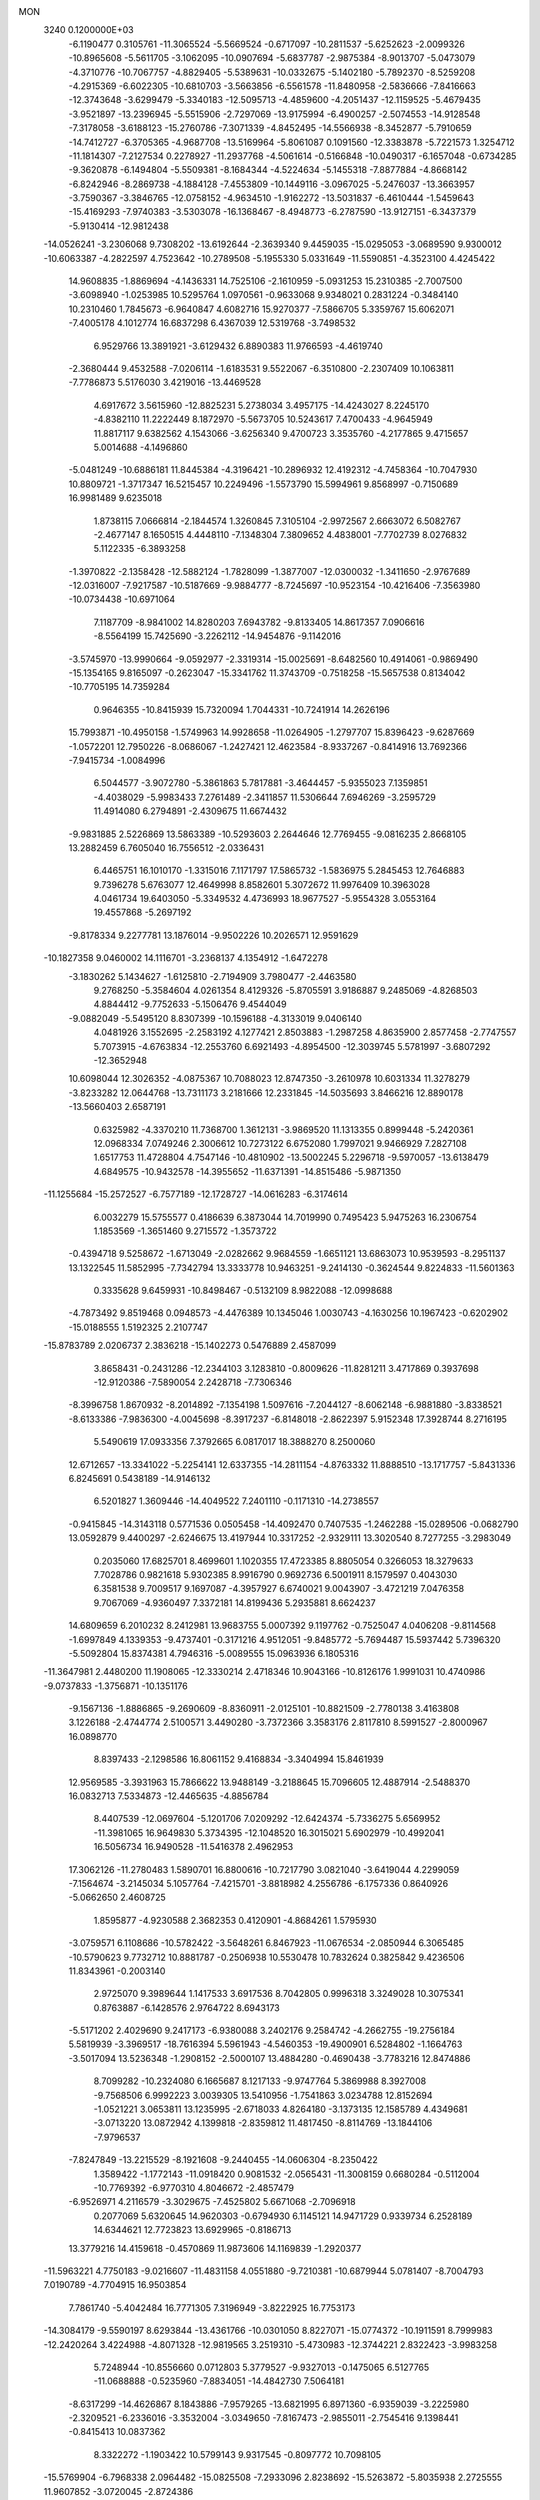 MON                                                                             
 3240  0.1200000E+03
  -6.1190477   0.3105761 -11.3065524  -5.5669524  -0.6717097 -10.2811537
  -5.6252623  -2.0099326 -10.8965608  -5.5611705  -3.1062095 -10.0907694
  -5.6837787  -2.9875384  -8.9013707  -5.0473079  -4.3710776 -10.7067757
  -4.8829405  -5.5389631 -10.0332675  -5.1402180  -5.7892370  -8.5259208
  -4.2915369  -6.6022305 -10.6810703  -3.5663856  -6.5561578 -11.8480958
  -2.5836666  -7.8416663 -12.3743648  -3.6299479  -5.3340183 -12.5095713
  -4.4859600  -4.2051437 -12.1159525  -5.4679435  -3.9521897 -13.2396945
  -5.5515906  -2.7297069 -13.9175994  -6.4900257  -2.5074553 -14.9128548
  -7.3178058  -3.6188123 -15.2760786  -7.3071339  -4.8452495 -14.5566938
  -8.3452877  -5.7910659 -14.7412727  -6.3705365  -4.9687708 -13.5169964
  -5.8061087   0.1091560 -12.3383878  -5.7221573   1.3254712 -11.1814307
  -7.2127534   0.2278927 -11.2937768  -4.5061614  -0.5166848 -10.0490317
  -6.1657048  -0.6734285  -9.3620878  -6.1494804  -5.5509381  -8.1684344
  -4.5224634  -5.1455318  -7.8877884  -4.8668142  -6.8242946  -8.2869738
  -4.1884128  -7.4553809 -10.1449116  -3.0967025  -5.2476037 -13.3663957
  -3.7590367  -3.3846765 -12.0758152  -4.9634510  -1.9162272 -13.5031837
  -6.4610444  -1.5459643 -15.4169293  -7.9740383  -3.5303078 -16.1368467
  -8.4948773  -6.2787590 -13.9127151  -6.3437379  -5.9130414 -12.9812438
 -14.0526241  -3.2306068   9.7308202 -13.6192644  -2.3639340   9.4459035
 -15.0295053  -3.0689590   9.9300012 -10.6063387  -4.2822597   4.7523642
 -10.2789508  -5.1955330   5.0331649 -11.5590851  -4.3523100   4.4245422
  14.9608835  -1.8869694  -4.1436331  14.7525106  -2.1610959  -5.0931253
  15.2310385  -2.7007500  -3.6098940  -1.0253985  10.5295764   1.0970561
  -0.9633068   9.9348021   0.2831224  -0.3484140  10.2310460   1.7845673
  -6.9640847   4.6082716  15.9270377  -7.5866705   5.3359767  15.6062071
  -7.4005178   4.1012774  16.6837298   6.4367039  12.5319768  -3.7498532
   6.9529766  13.3891921  -3.6129432   6.8890383  11.9766593  -4.4619740
  -2.3680444   9.4532588  -7.0206114  -1.6183531   9.5522067  -6.3510800
  -2.2307409  10.1063811  -7.7786873   5.5176030   3.4219016 -13.4469528
   4.6917672   3.5615960 -12.8825231   5.2738034   3.4957175 -14.4243027
   8.2245170  -4.8382110  11.2222449   8.1872970  -5.5673705  10.5243617
   7.4700433  -4.9645949  11.8817117   9.6382562   4.1543066  -3.6256340
   9.4700723   3.3535760  -4.2177865   9.4715657   5.0014688  -4.1496860
  -5.0481249 -10.6886181  11.8445384  -4.3196421 -10.2896932  12.4192312
  -4.7458364 -10.7047930  10.8809721  -1.3717347  16.5215457  10.2249496
  -1.5573790  15.5994961   9.8568997  -0.7150689  16.9981489   9.6235018
   1.8738115   7.0666814  -2.1844574   1.3260845   7.3105104  -2.9972567
   2.6663072   6.5082767  -2.4677147   8.1650515   4.4448110  -7.1348304
   7.3809652   4.4838001  -7.7702739   8.0276832   5.1122335  -6.3893258
  -1.3970822  -2.1358428 -12.5882124  -1.7828099  -1.3877007 -12.0300032
  -1.3411650  -2.9767689 -12.0316007  -7.9217587 -10.5187669  -9.9884777
  -8.7245697 -10.9523154 -10.4216406  -7.3563980 -10.0734438 -10.6971064
   7.1187709  -8.9841002  14.8280203   7.6943782  -9.8133405  14.8617357
   7.0906616  -8.5564199  15.7425690  -3.2262112 -14.9454876  -9.1142016
  -3.5745970 -13.9990664  -9.0592977  -2.3319314 -15.0025691  -8.6482560
  10.4914061  -0.9869490 -15.1354165   9.8165097  -0.2623047 -15.3341762
  11.3743709  -0.7518258 -15.5657538   0.8134042 -10.7705195  14.7359284
   0.9646355 -10.8415939  15.7320094   1.7044331 -10.7241914  14.2626196
  15.7993871 -10.4950158  -1.5749963  14.9928658 -11.0264905  -1.2797707
  15.8396423  -9.6287669  -1.0572201  12.7950226  -8.0686067  -1.2427421
  12.4623584  -8.9337267  -0.8414916  13.7692366  -7.9415734  -1.0084996
   6.5044577  -3.9072780  -5.3861863   5.7817881  -3.4644457  -5.9355023
   7.1359851  -4.4038029  -5.9983433   7.2761489  -2.3411857  11.5306644
   7.6946269  -3.2595729  11.4914080   6.2794891  -2.4309675  11.6674432
  -9.9831885   2.5226869  13.5863389 -10.5293603   2.2644646  12.7769455
  -9.0816235   2.8668105  13.2882459   6.7605040  16.7556512  -2.0336431
   6.4465751  16.1010170  -1.3315016   7.1171797  17.5865732  -1.5836975
   5.2845453  12.7646883   9.7396278   5.6763077  12.4649998   8.8582601
   5.3072672  11.9976409  10.3963028   4.0461734  19.6403050  -5.3349532
   4.4736993  18.9677527  -5.9554328   3.0553164  19.4557868  -5.2697192
  -9.8178334   9.2277781  13.1876014  -9.9502226  10.2026571  12.9591629
 -10.1827358   9.0460002  14.1116701  -3.2368137   4.1354912  -1.6472278
  -3.1830262   5.1434627  -1.6125810  -2.7194909   3.7980477  -2.4463580
   9.2768250  -5.3584604   4.0261354   8.4129326  -5.8705591   3.9186887
   9.2485069  -4.8268503   4.8844412  -9.7752633  -5.1506476   9.4544049
  -9.0882049  -5.5495120   8.8307399 -10.1596188  -4.3133019   9.0406140
   4.0481926   3.1552695  -2.2583192   4.1277421   2.8503883  -1.2987258
   4.8635900   2.8577458  -2.7747557   5.7073915  -4.6763834 -12.2553760
   6.6921493  -4.8954500 -12.3039745   5.5781997  -3.6807292 -12.3652948
  10.6098044  12.3026352  -4.0875367  10.7088023  12.8747350  -3.2610978
  10.6031334  11.3278279  -3.8233282  12.0644768 -13.7311173   3.2181666
  12.2331845 -14.5035693   3.8466216  12.8890178 -13.5660403   2.6587191
   0.6325982  -4.3370210  11.7368700   1.3612131  -3.9869520  11.1313355
   0.8999448  -5.2420361  12.0968334   7.0749246   2.3006612  10.7273122
   6.6752080   1.7997021   9.9466929   7.2827108   1.6517753  11.4728804
   4.7547146 -10.4810902 -13.5002245   5.2296718  -9.5970057 -13.6138479
   4.6849575 -10.9432578 -14.3955652 -11.6371391 -14.8515486  -5.9871350
 -11.1255684 -15.2572527  -6.7577189 -12.1728727 -14.0616283  -6.3174614
   6.0032279  15.5755577   0.4186639   6.3873044  14.7019990   0.7495423
   5.9475263  16.2306754   1.1853569  -1.3651460   9.2715572  -1.3573722
  -0.4394718   9.5258672  -1.6713049  -2.0282662   9.9684559  -1.6651121
  13.6863073  10.9539593  -8.2951137  13.1322545  11.5852995  -7.7342794
  13.3333778  10.9463251  -9.2414130  -0.3624544   9.8224833 -11.5601363
   0.3335628   9.6459931 -10.8498467  -0.5132109   8.9822088 -12.0998688
  -4.7873492   9.8519468   0.0948573  -4.4476389  10.1345046   1.0030743
  -4.1630256  10.1967423  -0.6202902 -15.0188555   1.5192325   2.2107747
 -15.8783789   2.0206737   2.3836218 -15.1402273   0.5476889   2.4587099
   3.8658431  -0.2431286 -12.2344103   3.1283810  -0.8009626 -11.8281211
   3.4717869   0.3937698 -12.9120386  -7.5890054   2.2428718  -7.7306346
  -8.3996758   1.8670932  -8.2014892  -7.1354198   1.5097616  -7.2044127
  -8.6062148  -6.9881880  -3.8338521  -8.6133386  -7.9836300  -4.0045698
  -8.3917237  -6.8148018  -2.8622397   5.9152348  17.3928744   8.2716195
   5.5490619  17.0933356   7.3792665   6.0817017  18.3888270   8.2500060
  12.6712657 -13.3341022  -5.2254141  12.6337355 -14.2811154  -4.8763332
  11.8888510 -13.1717757  -5.8431336   6.8245691   0.5438189 -14.9146132
   6.5201827   1.3609446 -14.4049522   7.2401110  -0.1171310 -14.2738557
  -0.9415845 -14.3143118   0.5771536   0.0505458 -14.4092470   0.7407535
  -1.2462288 -15.0289506  -0.0682790  13.0592879   9.4400297  -2.6246675
  13.4197944  10.3317252  -2.9329111  13.3020540   8.7277255  -3.2983049
   0.2035060  17.6825701   8.4699601   1.1020355  17.4723385   8.8805054
   0.3266053  18.3279633   7.7028786   0.9821618   5.9302385   8.9916790
   0.9692736   6.5001911   8.1579597   0.4043030   6.3581538   9.7009517
   9.1697087  -4.3957927   6.6740021   9.0043907  -3.4721219   7.0476358
   9.7067069  -4.9360497   7.3372181  14.8199436   5.2935881   8.6624237
  14.6809659   6.2010232   8.2412981  13.9683755   5.0007392   9.1197762
  -0.7525047   4.0406208  -9.8114568  -1.6997849   4.1339353  -9.4737401
  -0.3171216   4.9512051  -9.8485772  -5.7694487  15.5937442   5.7396320
  -5.5092804  15.8374381   4.7946316  -5.0089555  15.0963936   6.1805316
 -11.3647981   2.4480200  11.1908065 -12.3330214   2.4718346  10.9043166
 -10.8126176   1.9991031  10.4740986  -9.0737833  -1.3756871 -10.1351176
  -9.1567136  -1.8886865  -9.2690609  -8.8360911  -2.0125101 -10.8821509
  -2.7780138   3.4163808   3.1226188  -2.4744774   2.5100571   3.4490280
  -3.7372366   3.3583176   2.8117810   8.5991527  -2.8000967  16.0898770
   8.8397433  -2.1298586  16.8061152   9.4168834  -3.3404994  15.8461939
  12.9569585  -3.3931963  15.7866622  13.9488149  -3.2188645  15.7096605
  12.4887914  -2.5488370  16.0832713   7.5334873 -12.4465635  -4.8856784
   8.4407539 -12.0697604  -5.1201706   7.0209292 -12.6424374  -5.7336275
   5.6569952 -11.3981065  16.9649830   5.3734395 -12.1048520  16.3015021
   5.6902979 -10.4992041  16.5056734  16.9490528 -11.5416378   2.4962953
  17.3062126 -11.2780483   1.5890701  16.8800616 -10.7217790   3.0821040
  -3.6419044   4.2299059  -7.1564674  -3.2145034   5.1057764  -7.4215701
  -3.8818982   4.2556786  -6.1757336   0.8640926  -5.0662650   2.4608725
   1.8595877  -4.9230588   2.3682353   0.4120901  -4.8684261   1.5795930
  -3.0759571   6.1108686 -10.5782422  -3.5648261   6.8467923 -11.0676534
  -2.0850944   6.3065485 -10.5790623   9.7732712  10.8881787  -0.2506938
  10.5530478  10.7832624   0.3825842   9.4236506  11.8343961  -0.2003140
   2.9725070   9.3989644   1.1417533   3.6917536   8.7042805   0.9996318
   3.3249028  10.3075341   0.8763887  -6.1428576   2.9764722   8.6943173
  -5.5171202   2.4029690   9.2417173  -6.9380088   3.2402176   9.2584742
  -4.2662755 -19.2756184   5.5819939  -3.3969517 -18.7616394   5.5961943
  -4.5460353 -19.4900901   6.5284802  -1.1664763  -3.5017094  13.5236348
  -1.2908152  -2.5000107  13.4884280  -0.4690438  -3.7783216  12.8474886
   8.7099282 -10.2324080   6.1665687   8.1217133  -9.9747764   5.3869988
   8.3927008  -9.7568506   6.9992223   3.0039305  13.5410956  -1.7541863
   3.0234788  12.8152694  -1.0521221   3.0653811  13.1235995  -2.6718033
   4.8264180  -3.1373135  12.1585789   4.4349681  -3.0713220  13.0872942
   4.1399818  -2.8359812  11.4817450  -8.8114769 -13.1844106  -7.9796537
  -7.8247849 -13.2215529  -8.1921608  -9.2440455 -14.0606304  -8.2350422
   1.3589422  -1.1772143 -11.0918420   0.9081532  -2.0565431 -11.3008159
   0.6680284  -0.5112004 -10.7769392  -6.9770310   4.8046672  -2.4857479
  -6.9526971   4.2116579  -3.3029675  -7.4525802   5.6671068  -2.7096918
   0.2077069   5.6320645  14.9620303  -0.6794930   6.1145121  14.9471729
   0.9339734   6.2528189  14.6344621  12.7723823  13.6929965  -0.8186713
  13.3779216  14.4159618  -0.4570869  11.9873606  14.1169839  -1.2920377
 -11.5963221   4.7750183  -9.0216607 -11.4831158   4.0551880  -9.7210381
 -10.6879944   5.0781407  -8.7004793   7.0190789  -4.7704915  16.9503854
   7.7861740  -5.4042484  16.7771305   7.3196949  -3.8222925  16.7753173
 -14.3084179  -9.5590197   8.6293844 -13.4361766 -10.0301050   8.8227071
 -15.0774372 -10.1911591   8.7999983 -12.2420264   3.4224988  -4.8071328
 -12.9819565   3.2519310  -5.4730983 -12.3744221   2.8322423  -3.9983258
   5.7248944 -10.8556660   0.0712803   5.3779527  -9.9327013  -0.1475065
   6.5127765 -11.0688888  -0.5235960  -7.8834051 -14.4842730   7.5064181
  -8.6317299 -14.4626867   8.1843886  -7.9579265 -13.6821995   6.8971360
  -6.9359039  -3.2225980  -2.3209521  -6.2336016  -3.3532004  -3.0349650
  -7.8167473  -2.9855011  -2.7545416   9.1398441  -0.8415413  10.0837362
   8.3322272  -1.1903422  10.5799143   9.9317545  -0.8097772  10.7098105
 -15.5769904  -6.7968338   2.0964482 -15.0825508  -7.2933096   2.8238692
 -15.5263872  -5.8035938   2.2725555  11.9607852  -3.0720045  -2.8724386
  11.2395834  -2.6797790  -3.4607643  12.4747279  -3.7704813  -3.3902156
  -5.0588092  12.1084550  -8.8363693  -5.4691781  12.0366383  -7.9162933
  -5.3756023  11.3379123  -9.4073386   4.6767859   1.3400157 -10.3209909
   4.4655254   0.5333346 -10.8908458   5.6767840   1.4142766 -10.2002054
  -8.3145824  -2.8790236   4.1388457  -8.1808258  -2.7201975   3.1504210
  -9.1575406  -3.4165357   4.2823802   9.8511302   0.4975234 -10.7186095
  10.4971616  -0.0992449 -11.2152089  10.0062395   0.4080125  -9.7246131
  11.3689019  -9.6793405   6.1384163  11.4201112  -8.7398802   5.7711399
  10.4105324  -9.9974065   6.1169269  -6.2371389  -8.8893218 -11.7278088
  -5.8862749  -8.7320222 -12.6617527  -5.4797694  -8.8047106 -11.0649872
  13.8252990  -5.7295040   5.5151666  13.2897758  -6.5091681   5.1609932
  13.9118408  -5.8085734   6.5183408 -13.8334834   2.2916639  -0.3047511
 -14.2251163   2.0690563   0.5992232 -14.4091513   2.9860073  -0.7592768
 -11.4210550   7.6466050 -10.5180237 -11.2132803   7.5269050 -11.4991463
 -11.4521851   6.7430207 -10.0678391  13.8769320  -9.8998835  -9.5370622
  14.7320395  -9.4198292  -9.7788037  14.0044850 -10.8948107  -9.6551727
   2.2172570   6.0720755 -12.0137687   2.8724301   6.7860949 -11.7291206
   2.5656887   5.1655863 -11.7363291  -1.3933683 -18.1110245   5.0927782
  -1.0095891 -19.0044526   4.8196487  -1.4124717 -17.4942424   4.2932065
  -8.8250110 -16.0165484  -6.2365760  -9.3042258 -15.5411216  -6.9878566
  -8.0030193 -15.4908517  -5.9756682   3.4258882  19.0934792   1.9409951
   2.7737386  19.4523470   1.2583424   4.1283056  19.7926578   2.1355694
  11.9486776   7.4942540   4.4443236  11.5014808   8.0542909   5.1559933
  11.8776301   7.9634211   3.5527326 -10.2054869   1.4679192   8.9400017
 -10.1294120   2.3640643   8.4803967  -9.3443130   0.9539822   8.8202180
  -9.7046890   4.3203094  -6.0240292 -10.5176292   4.1999896  -5.4368739
  -9.7335641   3.6513217  -6.7801520  -9.2300366  13.7742495   3.5596971
  -9.0927402  14.7157373   3.2208012  -8.7080651  13.6447372   4.4146078
 -16.3814649   9.5116283  -2.4001619 -15.6172767   9.5052185  -3.0605220
 -17.1994870   9.9130378  -2.8358340  -4.2031852  -4.3038354 -16.1938693
  -3.8125308  -3.7737953 -16.9597326  -4.8798446  -3.7371272 -15.7028765
  17.6065867   3.1274132   2.6703409  17.1992752   3.7276851   3.3731004
  17.0811684   3.2097294   1.8117026  -2.6390044  14.3052047   2.5637446
  -2.4125778  14.5219247   3.5238818  -2.7446164  15.1628912   2.0409446
   2.8619408   5.5083677  -7.7451780   2.1138155   5.6555695  -7.0828034
   3.0985222   4.5268652  -7.7731438   4.9827661  -5.1545543  15.0604703
   5.3630945  -5.4115554  14.1608033   5.7358938  -4.9050598  15.6854913
 -17.5654887  -9.3718252   8.0165823 -17.1364653  -9.4469977   8.9278386
 -17.5009814  -8.4176407   7.6918197  -7.5163494  -5.8955129   7.7533822
  -6.5444097  -5.6588683   7.6139814  -7.8811688  -6.3270112   6.9162346
   0.5333113  -1.4334386   1.7028097  -0.0803017  -1.9655448   2.3031779
   0.9978097  -0.7187726   2.2446526 -10.3379600  12.7089998   9.4624514
 -10.4782475  12.1082228   8.6627724 -11.2229874  13.1049075   9.7454416
  -9.9619456   0.7260334  -8.2651914 -10.8024663   1.2844579  -8.3074636
  -9.9283474   0.1073761  -9.0628344  -3.4179153   8.7286899   5.2427255
  -3.4141934   9.7235889   5.0687656  -4.3702520   8.3924960   5.2540598
   2.2329220  -8.4042623   7.2425850   1.5457030  -8.8727891   7.8155707
   2.6194637  -9.0588273   6.5775811 -12.8619720  -5.1729878 -11.4082013
 -13.2625101  -4.6097602 -12.1447092 -12.2199464  -4.6120017 -10.8667239
  -5.4883361  -1.4811869   1.4045018  -6.4170634  -1.8778954   1.3907916
  -4.8577839  -2.1164902   1.8723626  14.6011213  -6.0126174 -11.0308011
  15.4565008  -6.4261748 -11.3734321  13.8528883  -6.1972482 -11.6836096
   0.3336609  -8.4861591 -13.2418520  -0.5464517  -8.7456151 -12.8197330
   0.1681438  -7.8206778 -13.9833630 -10.8833309  -4.2340453  -6.9943266
 -10.4234491  -5.0803498  -7.2982631 -11.3883719  -4.4141339  -6.1384050
  -2.6562518  -1.0511811  10.8774132  -2.4495354  -0.9895077  11.8641071
  -3.6507441  -1.1716884  10.7487155   6.6222298  -3.3061401   8.6531254
   7.0816080  -3.1040415   7.7766393   6.3518122  -2.4410547   9.0987728
 -11.5126641 -12.5591649   2.6982864 -12.2164839 -12.8447095   2.0325522
 -10.6791106 -12.2729201   2.2049787   4.3980812  -8.5965947  -0.2411479
   3.5460452  -8.5820351  -0.7832943   4.7743376  -7.6612768  -0.1802251
  -8.8814281  11.0197559  -5.5491674  -9.7224017  11.0598666  -6.1070694
  -9.0996431  11.2624940  -4.5933638   3.4532300  14.5528295  -5.3828811
   4.0259742  15.2434779  -4.9191259   3.4516788  13.6992724  -4.8429387
   2.5404204 -11.2334406  -2.2510233   3.1439858 -12.0228291  -2.0702621
   1.8527982 -11.1599255  -1.5149043   0.6645414   3.7659660   7.0630652
   0.8852948   4.5604940   7.6462403  -0.0415338   4.0281395   6.3901440
  -3.0259666   7.0690007  -1.5623924  -2.9793028   7.1650599  -2.5667306
  -2.3593195   7.6945836  -1.1330584  -0.0897983   2.2156988  -1.9657253
   0.4062646   2.7604058  -1.2748448  -0.2024312   1.2694762  -1.6309469
  10.6886779 -11.5556911   2.7844256  11.3438141 -12.2753410   3.0546116
  11.1339960 -10.6518188   2.8537568   3.2438562 -16.5949617   2.7668548
   4.0784964 -16.8496502   2.2583182   3.4628884 -15.8644973   3.4290834
 -16.3753501  -5.1769297  -7.8942122 -15.3715263  -5.2488398  -7.9794571
 -16.6080737  -4.3809255  -7.3177427   9.9486275   8.7277841  -8.4907512
   8.9934109   8.4725651  -8.2845365  10.0115361   9.7288467  -8.6091414
  11.5728347  -1.2779045  11.6028567  11.2536847  -2.0870448  12.1162136
  12.4828524  -1.0011491  11.9425245  10.2159620   6.6048831 -10.4038624
  10.0196260   5.8399293  -9.7742610   9.9743233   7.4783362  -9.9580031
  13.6161900   1.4594061   1.1927495  13.9589088   0.7363549   0.5764374
  14.0671820   2.3347854   0.9682117  14.4176081   7.8959048   7.4258478
  14.7923436   8.6448204   7.9904704  14.4934145   8.1405582   6.4488636
 -10.2904515  -0.0787976  -3.0309404  -9.4426823   0.3971684  -2.7573645
 -11.0899140   0.4300629  -2.6816257  -7.3639875  10.2758614   6.2900369
  -6.6676797  11.0064072   6.3295108  -7.4100879   9.9051049   5.3516796
   4.9003133  -1.8084808  18.8487933   4.9512079  -1.5488892  17.8740513
   5.5473759  -2.5623727  19.0306089  -6.9003139   6.5196634 -11.8572060
  -6.6914812   5.7970548 -12.5312429  -7.6666540   6.2216184 -11.2706977
 -12.9537649   9.0072402  -5.9720433 -12.1129258   8.5529456  -6.2987022
 -13.7467953   8.4024111  -6.1313688  10.9253567  12.4437544   5.4879832
  11.5101038  12.7845606   4.7383019  10.9609809  13.0902163   6.2631722
   6.6577596  -5.5821718   2.8069077   6.3442008  -4.6245182   2.8753217
   7.2189436  -5.6939996   1.9746415  -2.1055108  11.9050394 -11.3424797
  -1.9639041  12.6055918 -12.0561140  -1.5782307  11.0757258 -11.5755346
   4.2741092  11.4266596  -7.2632619   4.3383979  12.3808823  -7.5879557
   4.8856478  10.8415956  -7.8144613 -15.4247614  -1.2660194  -9.1567731
 -14.7661142  -1.4794016  -9.8921314 -14.9342768  -0.8593175  -8.3731160
 -14.4935340   7.0002135   3.9007153 -15.4159307   7.4084572   3.9519138
 -14.1642447   7.0310765   2.9464009  -2.1647999  13.8355410  -2.2983534
  -1.5486307  14.4139841  -1.7453262  -2.7532042  14.4228675  -2.8718759
  -8.9677158  -7.4987794 -12.3948710  -9.5271008  -8.0173179 -13.0569179
  -8.2371580  -8.0944025 -12.0320785 -16.6390340  -8.1784849  -4.6634659
 -16.7497334  -7.4804225  -5.3849605 -17.2255106  -8.9739228  -4.8718492
   1.5975522 -10.9187861   2.6479670   2.1692343 -11.7150243   2.4044831
   2.1599815 -10.0802539   2.6227280   3.1369812 -10.2043001  -6.7066155
   2.6904407 -10.5584575  -5.8727846   2.4762738  -9.6507788  -7.2330943
  -9.8734449   4.2622298   8.4825450 -10.7766396   4.7099671   8.4203295
  -9.1568142   4.9064459   8.1800124   0.9271957 -16.8220549   8.8706946
   0.0136480 -16.7977588   8.4406479   1.6126930 -17.1135592   8.1886251
  -9.5362647  -5.2988708 -10.7555508  -9.6604210  -6.0262848 -11.4451551
  -9.0922008  -4.4999344 -11.1852111  -4.8416862  -3.4929762  -4.3859878
  -4.4874291  -2.6907288  -4.8869878  -5.6983674  -3.8083495  -4.8181186
  14.0745232  -5.5916986   8.0748098  15.0052006  -5.2390779   8.2468508
  13.3947117  -4.9045202   8.3676273  12.2191690 -11.6568865  -2.1362714
  12.1861232 -11.1604497  -3.0152244  12.2356185 -12.6513863  -2.3117696
  -6.7186288  -2.9639706  16.4302258  -6.9843606  -2.4107990  17.2324027
  -7.1875273  -2.6115337  15.6080199  -3.2985143   6.7649808  -4.2291085
  -3.6967278   5.8733421  -4.4869970  -3.6482245   7.4817268  -4.8488487
 -12.8529553 -15.9589081  -3.6494801 -13.0647557 -15.2633579  -2.9484447
 -12.3853728 -15.5193071  -4.4293631   1.2799833  -5.6774507  17.2265776
   2.0863210  -6.2759482  17.1183169   1.4267607  -4.8190761  16.7149630
   7.0888816   9.3255821  11.9677578   7.8402274   8.8577855  12.4543232
   7.2013976  10.3253676  12.0564664  -8.4709479  -0.6943876 -17.1639535
  -9.1686553  -0.0940364 -16.7481616  -8.8878796  -1.5845814 -17.3959511
  15.1664310  10.5473061   1.7817719  14.5953034  11.3605369   1.6013036
  14.8992987   9.8023617   1.1542385  16.7351723  -9.2713289   4.1986042
  16.9415627  -8.7014553   5.0065319  16.7017133  -8.6879233   3.3748212
   2.9040452   4.7674469  10.2334223   2.1584800   5.0985529   9.6379383
   3.2854254   5.5420023  10.7575530  -2.1891765 -12.0592856  -5.5639487
  -2.3495149 -11.8931714  -4.5806900  -1.1955691 -12.0931959  -5.7419780
   8.0656662  -0.4286315 -17.2061022   8.4314289  -1.3329443 -16.9443084
   7.5546337  -0.0344484 -16.4292074   0.3199692  13.4736447   7.3180636
   0.8434313  12.8512882   7.9170293   0.9461625  13.9100091   6.6565742
  -4.6409841   4.3536967  -4.6871864  -4.8370310   4.5222401  -3.7108366
  -4.7897379   3.3769219  -4.8966698   2.7398465  -1.1822338 -17.7511845
   2.4477639  -2.1458137 -17.6718022   2.3364111  -0.6449716 -16.9970697
   6.1493556 -14.5466035  -0.1392940   7.1055874 -14.2650436  -0.3019131
   5.7594610 -13.9959182   0.6122563   6.1546844   0.0072005  -3.2514672
   7.0696023  -0.3605100  -3.0328025   5.4512205  -0.5277093  -2.7624783
  -8.2615301  -9.9875460  -3.5155166  -7.2957162 -10.0489985  -3.2265062
  -8.4293453 -10.6382846  -4.2694910 -15.4892817 -10.5057550   5.7793691
 -15.1899300  -9.9512148   4.9900822 -16.1912420  -9.9992528   6.2997605
  -9.5805576  -0.2143820  -5.7693887  -9.9910848   0.2123137  -6.5876174
 -10.2444667  -0.1910829  -5.0086116  -6.0435075 -17.5302992  -6.9389738
  -6.4029600 -17.4812490  -7.8815703  -5.4576671 -16.7272917  -6.7598929
   0.9855040 -11.5814320   6.5157868   1.4159351 -10.8800062   5.9302691
  -0.0191105 -11.4878500   6.4700474   4.9454159   8.3023678  10.3710226
   5.8130197   8.5183222  10.8408389   5.0658037   8.4127011   9.3743114
  -9.0117515 -11.8729104   9.9971313  -9.1032138 -10.8892414  10.2072024
  -8.2331479 -12.2564574  10.5136274   0.1794597  -0.5801913   7.8196300
   1.0318845  -0.6689698   8.3540365  -0.4769070  -0.0034146   8.3261984
  -7.9721748  -2.4809979   1.5018634  -8.7437335  -1.8983377   1.2097947
  -7.9370693  -3.3080788   0.9232402   6.7799205   8.4287739  -8.2671336
   6.6363588   7.8350978  -9.0715208   6.3109584   9.3114541  -8.4122202
   8.9219546  -7.1157409  -8.9144274   9.6679674  -7.6184292  -8.4552222
   8.5847949  -7.6559172  -9.6984127  -2.6287073  16.8677788  -7.1946750
  -2.2575125  15.9716789  -7.4763120  -2.5042766  17.5340737  -7.9434526
  -9.5213948   8.6569945   6.3467356  -8.5147849   8.7382037   6.3311980
  -9.8904354   8.8694674   5.4308948  11.3492897  -7.3213665   4.7542472
  10.8498740  -6.5137445   4.4101097  11.9228549  -7.7024928   4.0154199
   2.1648822   6.3267875 -14.7305155   2.2177441   6.4322967 -13.7274335
   2.9183156   6.8416754 -15.1633302   1.4737975  -6.3691575   5.8400768
   1.6458862  -7.2629825   6.2777551   2.2984999  -5.7914339   5.9188253
 -13.6287561   5.1158473  10.0793008 -13.4562405   5.9325080  10.6479866
 -12.9720600   5.0949608   9.3122193  10.2866998 -11.2670183  -8.9294893
  10.2477868 -10.4148527  -8.3887494   9.3495280 -11.5542865  -9.1729766
  -0.7386978  12.7892374  -6.1215030  -0.8595010  12.3964030  -5.1989046
  -1.2446204  12.2308132  -6.7940390 -11.9823463  -4.1165563   1.8862390
 -11.4217950  -3.4764587   1.3420356 -12.0024236  -5.0176412   1.4304510
  -4.0760487  -6.6905984  -5.3760692  -3.5582126  -5.8696361  -5.6552943
  -5.0299613  -6.6127792  -5.6987066  -2.8745953  -9.0417540  -5.0450712
  -3.4548475  -9.7684157  -5.4392414  -3.3474363  -8.1528711  -5.1251252
   4.6211789  -8.3661853 -10.1654410   4.6361993  -7.4235985  -9.8029434
   3.9070646  -8.4423973 -10.8756047   3.6792566  12.1520110  -4.0881861
   4.6592041  12.2929586  -3.8883447   3.5152761  11.1778159  -4.2983152
  12.5531810  -9.6410569   2.4644448  12.7098178  -8.7376365   2.0408923
  13.1517810  -9.7427857   3.2715564   1.9882677  -0.1796416   9.6189926
   1.8571998  -0.3304778  10.6090277   2.2585551   0.7800392   9.4575693
  11.5391934   2.8250838  12.6355476  12.2301659   2.3131614  12.1058379
  11.3594890   2.3457626  13.5062126  10.3285167 -13.0461743  -6.6345533
  10.1787590 -12.0474791  -6.6178022   9.9807780 -13.4241716  -7.5042060
   8.5165268  13.2141372  10.0538741   7.8672209  13.5762918   9.3702471
   9.3874227  12.9791330   9.5995467   6.1809165  -4.1169683  19.5545694
   6.5386005  -4.2930474  18.6265832   5.6428604  -4.9134731  19.8646915
   7.8897820  13.2448146  -8.0378003   8.4165830  13.4100508  -7.1920593
   7.3447703  14.0654231  -8.2606543  11.8847970 -12.6105412 -10.6761657
  11.3041278 -12.1710424  -9.9763343  11.7619580 -13.6121925 -10.6348693
  12.8831765  -7.1377770   1.9766022  12.2774723  -6.5201113   1.4553426
  13.8394939  -6.8251927   1.8880136  -5.6553375   7.7217486  -2.5882612
  -4.8142544   7.4536456  -2.0975474  -5.4829813   7.7092483  -3.5833677
   9.8977163  15.3785687   3.9046152   9.6522308  16.0440354   3.1855944
   9.4864272  15.6637946   4.7818765  -5.8533475 -14.6224864   2.3634198
  -5.3772402 -14.2237587   1.5669036  -5.2790817 -15.3464236   2.7711374
  -6.3248699   4.7731477   0.0787171  -5.8986286   5.6414726   0.3692858
  -6.3792152   4.7456339  -0.9294444  -1.8301136  -0.2215318  13.4452673
  -1.7952363  -0.4286028  14.4331970  -1.1681439   0.5106406  13.2312123
 -13.0122510   1.0810111  13.0827397 -13.4268520   1.5313368  12.2793638
 -12.0753426   0.7808883  12.8542030  15.4775647  -4.4723285  12.5685011
  14.5389073  -4.6435597  12.8997143  15.4395219  -3.9583885  11.6998709
 -10.6475898   8.3583338  10.8039859 -10.4862795   8.6181625  11.7665699
 -10.1168357   8.9670923  10.1975098   8.2545900   6.3191069  -5.2288238
   8.5986760   7.2665652  -5.2922874   7.2974305   6.3294508  -4.9065838
 -16.6066684   0.4397438   4.7113868 -17.1779439   0.5281496   3.8831787
 -15.7962911  -0.1257497   4.5025668  -8.4324563 -15.1445829   2.6959377
  -7.4672822 -14.8570436   2.6193864  -8.6282248 -15.4161964   3.6488285
  17.2598168  -0.2231560  -4.9013816  17.2130842   0.1863825  -5.8234414
  16.3289544  -0.4646958  -4.5927497 -13.5110063  -3.7408904   5.6109168
 -13.6631586  -4.2107853   6.4919097 -13.4477313  -2.7450438   5.7670763
   9.7350003 -14.1532781  -9.1951628  10.3425120 -14.6758513  -9.8099366
   9.3120924 -13.3921736  -9.7069918  -4.5567566  14.9026971  10.3744985
  -5.0205913  14.0156226  10.2401245  -3.6570022  14.8849638   9.9159927
   2.5929149  -7.2402583 -11.8294546   2.4388909  -6.7683827 -10.9498467
   1.7032476  -7.4533572 -12.2574512   1.7243968   3.1442273  -3.6967637
   0.9545655   2.8271418  -3.1249974   2.5797852   3.1056140  -3.1611149
  -7.9742106   1.2593079  -2.1306686  -7.0378168   0.8839500  -2.0819539
  -7.9665040   2.1146152  -2.6677813  16.5540123  -0.8447943 -12.5451896
  16.0808749  -1.6466643 -12.1537239  16.3092964  -0.7526601 -13.5207537
   3.0647910 -13.2436793  -5.9113183   2.4684998 -12.4788158  -5.6293243
   2.9853928 -13.9965760  -5.2427807  -2.4884153 -17.1379553 -10.4803518
  -2.7586736 -17.8784383  -9.8488888  -2.8789916 -16.2632680 -10.1602390
   8.3067583   4.1876724 -13.2522564   8.8417295   3.7644534 -12.5074131
   7.3821970   3.7817719 -13.2753035  -2.4176192 -17.3309754  -6.5586525
  -2.6222114 -18.0391705  -7.2490885  -1.6488917 -17.6374437  -5.9796575
  -1.1175192  -3.1410181   3.2387298  -1.1309477  -2.8386063   4.2022996
  -0.5779330  -3.9911845   3.1602205  -3.3734670  11.4104850   4.5806258
  -3.4942554  11.2396628   3.5925317  -2.4933083  11.8809585   4.7357881
   1.8985494  -7.6472835  -1.0650820   1.9298906  -6.6378285  -1.0759584
   1.0209824  -7.9525817  -0.6691411 -10.5403887  -9.0413605   4.7854879
 -11.2704990  -9.5752363   4.3360265 -10.1787289  -9.5614011   5.5721644
   3.8906918   5.0321380   7.2162164   3.7179446   5.0661128   8.2107535
   3.4290401   5.8104071   6.7675797   7.3249232  -8.4207462 -10.7303281
   6.3327881  -8.4034340 -10.5419977   7.5578301  -9.2664714 -11.2309311
  -4.5708993   6.1260256  13.9844842  -5.5133226   6.4655643  14.1135260
  -4.4247315   5.9003869  13.0109226   7.1122073 -15.9918603   3.3128061
   7.5023563 -15.1009378   3.0405179   6.2058221 -16.1080400   2.8826106
   8.9001038 -15.0499848  -4.6069100   8.9935734 -15.3824288  -5.5560382
   8.4718032 -14.1353047  -4.6112484  16.3117860  -2.4550349  -1.4714508
  15.5496611  -2.5501895  -0.8155459  16.7100173  -1.5301866  -1.3929175
  16.3326318  -0.7864184   2.7092547  15.3320705  -0.7342130   2.8367367
  16.5954714  -1.7377373   2.4947607  -4.4578239 -19.6491169   2.8795194
  -4.5302710 -19.6318853   3.8867703  -3.4967068 -19.8096538   2.6138470
  12.2833352 -10.4788608  -4.9111009  11.2824176 -10.4537351  -5.0438887
  12.5901793 -11.4388639  -4.8452154  13.6968514 -12.6317585  -0.1208467
  13.1584012 -12.0677366  -0.7627584  13.5080479 -13.6091499  -0.2916080
  -8.6076307   3.8710524  18.5772351  -8.2905811   3.2070046  19.2690589
  -9.5290791   3.6094259  18.2569471  -8.0650059 -13.9523481  -0.2651935
  -8.5492971 -14.1985092  -1.1166432  -8.2714823 -14.6358403   0.4491636
  12.3317457   5.1626532   9.6200343  12.0560988   5.3871264  10.5654075
  11.5886482   4.6519236   9.1649943  16.9591347  -7.2709037  -6.9371798
  17.3053609  -8.1236635  -7.3531463  17.5358385  -6.4951912  -7.2300668
  -6.2786613   6.6498112 -17.2356154  -5.7394799   6.6211205 -16.3820580
  -7.2599377   6.7327398 -17.0112954  -9.9901814  -6.3224038  -8.2725559
 -10.7922235  -6.9287998  -8.3680143  -9.6660440  -6.0462657  -9.1884068
   3.7336944   9.3537044  -5.3754136   4.4207009   8.6301305  -5.2186880
   4.1546027  10.1106973  -5.8949307 -14.1543660   5.1653938 -13.5302112
 -14.3678766   4.1784356 -13.5508702 -13.8288180   5.4201660 -12.6086855
 -17.2203567  -3.2126945  -6.3685282 -16.6702506  -2.3656508  -6.3680244
 -17.2861767  -3.5718988  -5.4268594  -4.6047310 -10.8601794   9.1058052
  -3.9609548 -11.4958949   8.6568975  -5.4942965 -10.8890669   8.6283761
  -0.2689279  17.5518155 -11.0667378  -1.1470875  17.3986587 -11.5415837
   0.3420560  16.7635893 -11.2264189 -14.8367262  -0.4186715  -1.3545225
 -14.4363188   0.4483896  -1.0259210 -14.4228344  -0.6655410  -2.2421312
 -11.4485514  12.3229100   4.6761516 -10.7803170  12.7141989   4.0277260
 -12.0862333  11.7181720   4.1784029 -12.2285886  -8.0621179  -8.7064939
 -12.1526839  -8.6822793  -7.9129333 -12.2376494  -8.6048658  -9.5582231
 -13.6546097  -5.6968223  -8.0041763 -13.2795116  -4.9088780  -8.5126498
 -13.1312677  -6.5283907  -8.2380719   2.7743645  -2.0258333  -8.5679291
   2.5760312  -1.6172783  -9.4700636   1.9140571  -2.3467929  -8.1472677
  -5.2102534  -0.0373819   5.0870709  -5.4321022  -0.9998734   5.2980049
  -6.0638849   0.4986897   5.0235058  -7.7970668   0.4524490  11.0330776
  -7.8027338   1.4534316  10.8985351  -6.9751045   0.1878585  11.5569762
   1.0893677  15.5026176   1.7380858   0.7346332  14.5569628   1.7386797
   0.7539055  15.9885052   2.5575237   9.5034615 -12.3177694  11.9149859
  10.4092438 -12.2824843  11.4695496   9.4392052 -11.5837330  12.6057549
  -7.0297835   7.8050928  14.9354812  -6.8216065   8.4908212  14.2237658
  -7.9955944   7.5203933  14.8563893  -1.0525748 -12.6257089  -2.2261264
  -1.0659881 -13.6093997  -1.9974942  -0.3036665 -12.4418893  -2.8783891
  11.2193627  -6.4137763   0.1409194  10.4884787  -7.0549025   0.4145355
  11.7768877  -6.8312087  -0.5905285  -2.0678743 -11.8495797 -13.4196962
  -1.3919493 -12.2304857 -12.7730618  -3.0003982 -12.0208020 -13.0715841
 -13.7262834  -3.3016703 -13.2044192 -14.5366772  -2.7957803 -13.5321955
 -13.6844307  -4.2020096 -13.6602014  13.6677852  -5.9512598  -8.6605205
  14.0441046  -5.9747706  -9.5975002  13.8086979  -6.8484256  -8.2185509
   1.6952563 -13.9830712   0.8084068   1.7415948 -14.2487185  -0.1649298
   2.4074663 -13.2940363   1.0035682   8.6404653   6.4161392   0.4424560
   8.6582206   6.2430235   1.4373508   9.1192846   5.6678355  -0.0380370
  13.8709070  14.3641330  -4.8713463  13.4258193  13.8069712  -5.5865857
  14.0745116  15.2828115  -5.2383272   3.2178141  -2.3928132   4.7990905
   2.4959852  -2.0082720   4.2064767   3.9443823  -1.7044365   4.9345016
  -6.2856575  12.8440932  10.0838572  -6.8596814  12.2183584  10.6307141
  -6.8778282  13.4640194   9.5498857  10.1021588   2.8628172 -14.8914461
  10.9205652   3.3977287 -15.1447854   9.3601624   3.4915220 -14.6189180
   0.5590977  -8.8907056  -9.4752507  -0.1564272  -9.5098188  -9.1219476
   1.2425219  -9.4259888  -9.9914903  -7.9973910  11.2712739 -10.5103129
  -8.8475364  10.8748682 -10.1358596  -7.2022083  10.7616773 -10.1524082
   7.5931876  -2.8423870  -8.7331702   8.2172977  -2.7275892  -9.5189234
   7.8986356  -3.6247344  -8.1721586  -0.2969816  11.6359812  -2.9651522
  -0.6804327  12.5546087  -2.7943052   0.2900115  11.3664813  -2.1886801
  -6.8553235  -6.0125883  -5.5851284  -7.0884877  -5.0299641  -5.5986977
  -7.4669393  -6.4948450  -4.9421241  -7.3645142  16.0307347  -5.7670434
  -7.0224480  15.2296958  -5.2557438  -6.5990604  16.4666521  -6.2611653
  -3.3688368  -1.1150546 -16.5648707  -4.3388240  -1.0619996 -16.8412945
  -2.9022825  -1.8268806 -17.1086821  13.9642754   7.7739964  -4.5381845
  13.2199890   8.0330979  -5.1698523  14.8284946   8.1975499  -4.8444974
  15.8973515   3.8010766   6.6046293  15.8085563   4.3301870   5.7489088
  15.7672323   4.4156781   7.3954732   3.5469741   6.5603826  12.0364353
   3.8752733   7.2318201  11.3571038   4.1725092   6.5503901  12.8293451
  -0.7881436 -13.2902498 -11.6153363  -0.4576755 -14.1065652 -12.1098259
  -0.0148265 -12.8502256 -11.1373620 -11.1209169  -5.7186145  -4.4986627
 -10.1467241  -5.9801258  -4.4470861 -11.6725364  -6.3659784  -3.9539279
   2.6490945   6.5828034   5.2284153   1.8627721   7.0934166   5.6040099
   2.5601031   6.5184292   4.2244051   7.8414092 -12.0530077  -9.4395207
   7.1823760 -12.4722570  -8.7992042   7.3519897 -11.7266084 -10.2605152
  -9.8559128 -13.3335985  -4.6330449  -9.7400048 -12.4481586  -5.1049152
 -10.3679758 -13.9681705  -5.2290398   6.1447298  17.2302584  -6.6697278
   6.4352920  16.4848665  -7.2862215   6.9374887  17.5509533  -6.1323377
 -10.6345399 -15.7155230   1.3825137 -10.2448397 -16.4909661   0.8658690
  -9.9201827 -15.3092622   1.9696644   3.9313329  -0.0221466   2.6698733
   4.4513899   0.5604142   3.3103916   2.9488857   0.2040343   2.7310257
  12.3618536  11.6281957   1.0461392  12.2977966  12.3309222   1.7687540
  12.6293623  12.0642589   0.1752844 -13.1364830   5.7576077  -6.9478634
 -12.8157188   5.3212437  -7.8003872 -12.3887142   6.3069211  -6.5488690
  11.5032333  -9.1098654 -10.5529393  12.3494538  -9.4769229 -10.1415032
  10.8909646  -9.8737097 -10.8014728 -10.9880845   7.6841607  -7.0145808
 -10.1783657   7.7616178  -6.4158689 -10.7091905   7.8145547  -7.9765141
  -5.0778468   9.3942720 -17.5783132  -5.4903064  10.2938973 -17.3766914
  -5.7302911   8.6626828 -17.3350158  -2.6360117  -7.1348110  15.6600458
  -1.7041037  -7.2344945  15.2836011  -3.0355669  -8.0491759  15.8162271
  -8.8085192   9.7086785   9.4042184  -9.3875263  10.1322539   8.6932791
  -8.0339462   9.2304460   8.9666908  -9.8613528  -8.9001592   8.0664179
  -9.7119026  -8.0760023   7.5020331  -9.4760943  -8.7513726   8.9881219
  16.6274603  -0.8783777  -9.3378302  16.1314495  -1.7059165  -9.6365823
  17.6222714  -1.0444189  -9.3915078  -9.1937485   2.7258741   5.9134817
 -10.1412815   2.3763143   5.9040357  -9.1630999   3.6276958   5.4597436
  -8.9608496   3.2184026 -16.8713418  -8.2743455   3.5565001 -17.5305096
  -9.0632663   3.8855699 -16.1200106  -2.6972903   8.9736741  17.1055987
  -2.0334915   9.7337829  17.1468992  -2.8107255   8.6775415  16.1466733
  -3.4403048 -13.4114775   1.1941776  -3.6073740 -12.4979118   0.7972070
  -2.5107254 -13.7205074   0.9482451  -4.5960834  -5.2776876   4.2144750
  -3.9197213  -5.9623873   3.9081736  -4.6438423  -5.2796226   5.2233434
  11.2188194  -2.0888653   3.6509158  10.6727843  -2.5614686   2.9448054
  12.0382971  -2.6384582   3.8665634  -8.2964234 -11.8205889   5.8036636
  -7.6175516 -12.0798413   5.1022214  -9.2149174 -12.1216662   5.5107108
   7.2337263   7.0916131   3.5153069   7.7289697   7.4920016   4.2992221
   7.3201390   7.7019793   2.7152532  -7.6957790  -3.6018286  -5.6484351
  -8.0661860  -3.2427492  -6.5167442  -8.4370159  -3.6603730  -4.9648853
   1.6606780  12.1856777  -9.5238251   2.4167451  11.8069539 -10.0761209
   1.5273233  11.6163004  -8.7003410 -10.1825456  -7.6291974   2.2692537
 -10.7612588  -8.0941297   2.9541105  -9.3219390  -7.3285938   2.7041029
 -16.3247337 -12.9477131   6.9851049 -16.2926597 -12.0138332   6.6017778
 -16.2796086 -13.6215814   6.2341287  11.6488959  14.1813472   7.6806604
  12.6115434  14.4641018   7.5646446  11.0595101  15.0007064   7.7177417
 -12.4477569   1.9022582  -8.3535715 -12.8986820   2.6823824  -7.8973120
 -12.8831918   1.7391260  -9.2501675  10.1795157  11.8135843  -8.3118697
  10.4173074  11.6691270  -9.2827905   9.2380039  12.1731499  -8.2457782
  -2.5172108  16.1625145   4.9379179  -2.4239271  16.6349466   5.8257275
  -3.3138324  16.5344296   4.4407527  -4.6267985   7.8709478 -11.8530358
  -4.6836765   8.5948284 -12.5550769  -5.4985206   7.3617237 -11.8231804
   8.5062370  -8.7682415 -14.6812479   7.5107087  -8.7178891 -14.8439994
   8.8957047  -7.8363669 -14.6862171   9.5339053  16.7082336   6.8192292
   8.8123392  17.0652467   6.2093242  10.4076468  17.1715075   6.6141609
  -6.6590309  -5.4313827  14.1928513  -6.3978635  -5.7830467  13.2827832
  -7.0290585  -4.4963114  14.0989300  11.7223086   8.1655807  -6.5125892
  10.9869777   8.1709405  -7.2049473  12.4792906   7.5771065  -6.8300420
   8.4221180 -14.7439269  11.3080218   8.8006016 -13.8075369  11.3129226
   9.1484710 -15.3992925  11.0570096 -11.0576976  11.0874717  -7.2912182
 -11.9095108  10.6230568  -7.0104459 -10.8364075  10.8374031  -8.2444214
 -13.3057040 -12.7772701  -7.0808537 -13.8472649 -13.5836528  -7.3575460
 -13.8835711 -12.1552590  -6.5337962  -7.5247436   4.2303870  13.2707521
  -7.9920110   5.0754135  12.9746249  -7.3082043   4.2927935  14.2552907
 -11.3353270  -6.1442817   0.0458789 -10.9080470  -6.7151012   0.7612088
 -10.6962499  -5.4109457  -0.2259644  12.1629416  12.5453258  -6.5993526
  11.3909261  12.3024676  -7.2035976  11.8946156  12.4020221  -5.6362507
 -16.5352079   7.1437791  -4.4398512 -15.7931271   6.7669080  -3.8676762
 -16.1750588   7.3609305  -5.3581311   2.8552903  10.8789081  11.0435550
   2.9989920  10.7556764  12.0356557   3.1920451  10.0640766  10.5508625
 -11.7503327  14.1191390   0.1647365 -10.9465898  14.7256544   0.2437071
 -12.0488585  14.0796936  -0.7993312  -2.7291129   5.2071751 -16.7824904
  -1.8531103   4.8705811 -16.4090951  -2.8086225   4.9349885 -17.7518679
  -0.6677018  -4.4238738   0.2180307  -1.1610445  -5.1550983  -0.2739283
  -1.3294090  -3.7394952   0.5554762  14.7302088  -4.0939938  -6.8951264
  15.7263002  -3.9480741  -6.8138283  14.5475498  -4.7733624  -7.6198290
 -14.3112078  -7.9192571   6.5718282 -14.0524265  -7.0941499   7.0936810
 -14.4263351  -8.6965482   7.2063865  -0.1925675   1.8737068 -16.9374661
  -0.1581139   2.7458659 -16.4292816  -1.1468131   1.6763568 -17.2031127
   1.1529998   0.7592773  20.0224491   1.5211325   0.6528071  19.0879747
   0.3334233   0.1788260  20.1295500   8.2858448   6.6953246 -12.3887553
   9.0156886   6.6243468 -11.6942121   8.0390357   5.7713005 -12.7133547
   0.3628656  -3.1493052  -7.5470442   0.6669192  -3.8451371  -6.8811091
  -0.0271328  -2.3589711  -7.0537156  -7.6680559 -17.5758963  -2.9189179
  -6.9868683 -16.9703259  -3.3540822  -8.0566871 -18.1986744  -3.6126133
  -2.0220440  -6.3960730  -7.7255590  -1.5527414  -6.1825492  -8.5940420
  -1.8594422  -7.3631832  -7.4839841   8.4355739  -2.6670076   0.0223656
   8.3260432  -3.4360992  -0.6230809   9.0338439  -2.9503254   0.7851919
   3.5601130  11.0297746 -11.2136436   4.4537600  11.4999163 -11.1921528
   3.6784366  10.0987490 -11.5868606   6.9699106   3.7490569  16.2423067
   6.4742845   4.2684424  15.5318888   6.4450223   2.9197697  16.4807915
  -4.5913409  12.2915116 -12.4047283  -4.0554828  12.1729380 -11.5568507
  -4.2810167  13.1237977 -12.8854556   5.4679194   8.9312764   7.4651868
   4.7769386   9.5254259   7.9006542   5.2485752   8.8220883   6.4853572
   3.4120713  10.8916532   7.9072740   3.3642142  11.8801955   8.1087533
   2.5809429  10.6093079   7.4076675  -8.8239672  13.4662033  -1.2045594
  -9.0203585  14.3485759  -0.7540607  -8.6316800  12.7655094  -0.5030227
  -1.4816893  -5.5936712  17.5701488  -2.0175459  -6.1984249  16.9641532
  -0.5036414  -5.6525158  17.3250782  -5.6056186  -8.7708029  -1.3224569
  -5.0792982  -7.9828834  -1.6721279  -5.9507628  -9.3164482  -2.0991464
   3.7948758  -2.8846354  14.6035006   2.8407950  -2.7273099  14.8951831
   4.1479993  -3.7218526  15.0444894   6.0170649  -2.0128664 -12.8041573
   5.2124141  -1.4172520 -12.6704394   6.8596774  -1.4855479 -12.6251616
  16.6565752  -5.4274300   4.6710371  16.9762654  -4.8512550   3.9055827
  15.6542195  -5.3419607   4.7609148  -5.9629585 -19.8680948  -5.2953301
  -6.0422132 -18.9350473  -5.6738020  -5.7253229 -20.5126324  -6.0357357
  -8.3361474   7.2698545 -15.0445585  -8.1331800   8.0378917 -14.4208414
  -9.2261442   7.4282021 -15.4950380   6.9920234   9.4181122  -5.7604534
   7.9420107   9.3112953  -5.4345479   6.9228551   9.0847313  -6.7113335
   1.7590595  -8.3327753  -3.9507421   2.6141025  -8.2318085  -4.4787640
   1.9469560  -8.1710323  -2.9716435 -12.2835784  13.5799320  -4.4409759
 -12.6163285  12.6304404  -4.3524156 -11.5873735  13.6259152  -5.1712391
   2.4522654  -5.2199228  -6.3271535   2.5363567  -5.0955530  -5.3283739
   1.8627263  -6.0173434  -6.5186323   3.0286662   2.3308871  15.3848404
   3.3867893   2.8925280  14.6256254   2.4499473   2.9030896  15.9829780
   3.7834757  -3.7594423 -18.9407988   3.2167941  -3.7478134 -18.1048342
   3.3952209  -3.1202236 -19.6195901  -0.3942137 -10.5374769  12.4384315
  -0.0152094 -11.3904595  12.0525864  -0.0465417 -10.4094217  13.3780197
  -1.6553854 -16.2107795   2.8601368  -0.9099142 -15.5368442   2.9610527
  -2.5003725 -15.8424042   3.2729278   4.7182761  -7.1642854   3.7131386
   5.3267120  -6.5441553   3.1980226   4.2348512  -6.6425808   4.4302332
   5.9869282 -13.5199188  10.2470426   5.3330062 -13.8164330   9.5367150
   6.8648623 -14.0025353  10.1189291 -12.1047252  13.0196577  -9.4067424
 -11.6398868  13.5714621 -10.1135218 -11.7764226  13.2974643  -8.4928819
 -13.9753573  -7.3349547  10.3723179 -14.9623148  -7.1464173  10.4746341
 -13.8351714  -7.9980656   9.6234976   9.7390951  -6.4852467 -14.2714952
   9.2358823  -6.1431876 -13.4653486  10.2466314  -5.7240679 -14.6994131
  14.9339821   0.7977440 -10.8942287  15.4422639   0.6074983 -11.7460245
  15.4777493   0.4880691 -10.1014370   4.7419212   6.9378037  -6.0879074
   5.4400741   7.5194143  -6.5288288   4.1152662   6.5726007  -6.7907802
 -13.9597020  -0.1165037  -7.1093050 -14.1886947  -0.1211281  -6.1256175
 -13.5539346   0.7748163  -7.3562896   0.8452033 -12.8264271  12.0264530
   1.5411568 -12.4047753  11.4281567   0.6865926 -13.7810999  11.7374158
   3.8415555 -12.4707061   1.2684178   4.2658111 -11.6584612   0.8437234
   4.5541202 -13.0241221   1.7223807  -2.4639288   7.7411227   8.0663512
  -2.4680776   8.2138868   7.1738396  -2.5159328   6.7432863   7.9189803
   2.8577703  17.1951118   8.7426893   3.8457642  17.3084758   8.5662900
   2.7213919  16.8409981   9.6786938   3.9170863 -13.8089621 -10.8906965
   4.7306270 -13.3190247 -11.2345177   4.1937502 -14.7130668 -10.5355180
  -0.9152880 -11.9756599   3.2174024   0.0060157 -11.5620192   3.2032270
  -1.5953172 -11.2742068   3.4735739   7.9880640  -6.8129948   6.5527709
   8.0867869  -7.3841270   5.7256301   8.1612298  -5.8462891   6.3169875
  -2.2755576 -14.4803402  10.6145267  -2.6617792 -15.4099805  10.6963916
  -2.4554336 -13.9650455  11.4643597 -15.1526456   7.5220335  -6.8309947
 -14.6458640   6.6532807  -6.9234119 -15.7031245   7.6807606  -7.6627872
  14.7967708   3.5783519  -9.9036081  15.0387567   2.9046452 -10.6161122
  15.3457441   4.4163053 -10.0323032   1.1234196  10.5056417   6.5352680
   0.1733002  10.5818146   6.8692899   1.2129427  11.0002638   5.6592345
  -5.9059808   9.5990600  -9.9686137  -6.0758268   8.9451160  -9.2178744
  -5.4602911   9.1199672 -10.7379841  -8.8350445   1.3593829   0.4743027
  -8.5483865   1.2166303  -0.4835850  -8.0511137   1.1921135   1.0887729
  -4.6232864 -16.6209810  -1.2556457  -5.3220453 -17.1977443  -0.8093497
  -3.7663232 -16.6570516  -0.7223418  -4.3640810   5.8106369  11.3945953
  -5.2234275   6.0217732  10.9077225  -3.9880603   4.9384790  11.0510127
   5.4675677  17.4061949   2.4648125   4.6236830  17.8859519   2.1859009
   6.2332408  18.0639938   2.4986551   9.6866600 -14.6305182   1.9277771
   9.6180587 -14.0757769   1.0865542  10.5526073 -14.4173483   2.4019015
  14.0653831  -2.8843156   0.3883602  13.1393193  -3.2874317   0.3901740
  14.0006677  -1.8930508   0.2058609   7.6694435   1.9028565   1.3117682
   7.5748493   0.9175182   1.5124178   6.7551125   2.3314088   1.2907532
  -8.1960351 -18.3817385   3.0986705  -7.9826611 -17.5174506   3.5757219
  -7.5650099 -18.5005986   2.3190684  -2.9577941 -12.4038641 -10.0696961
  -2.1790655 -12.7321119 -10.6228100  -3.7600839 -12.2645655 -10.6672135
   7.3998339   0.2419053  12.4851351   7.8322178   0.4001935  13.3840729
   7.5566198  -0.7141986  12.1998573  11.9443305 -11.9538202  10.8854900
  11.8074278 -11.4960657   9.9956482  12.8226628 -12.4523600  10.8759830
 -13.1880021   1.3824366  -3.2265885 -13.7342561   0.7180169  -3.7559779
 -13.8068811   2.0029943  -2.7245956  -5.7407265 -15.9053872  -3.5290868
  -5.3330667 -16.4009746  -2.7491466  -6.1041225 -15.0182103  -3.2113440
  13.0260697   4.1241813  -7.6640214  13.4982925   3.8843743  -8.5240204
  13.3489512   5.0256435  -7.3427532 -13.1338706   2.7139422   3.6171279
 -12.5117559   3.1339945   2.9413844 -13.8908818   2.2504647   3.1352331
 -15.7022606   6.3616335   8.5522610 -14.9141114   5.8855275   8.9672839
 -15.7004590   7.3297211   8.8401902  -1.8706276   0.5917948   8.9152362
  -2.1388421  -0.1285950   9.5703694  -2.5522038   0.6411705   8.1715186
   8.2152282   9.5627034   7.7331458   8.6568534   9.1465696   8.5405490
   7.2121886   9.5410426   7.8495170   5.0165444  16.8053313   5.8250548
   4.7594605  16.1040703   5.1451719   5.0341906  17.7129457   5.3823082
   9.0386446  13.8715120  -5.6279336   9.7250466  13.2719949  -5.1925815
   8.4408559  14.2697954  -4.9179202   2.8455012  -0.7714120  -5.3470052
   2.9923130  -1.6967899  -5.7241286   2.6126014  -0.8404761  -4.3666543
  15.0875959   0.7740493   8.8354724  14.8656228   1.3659567   8.0477710
  16.0776014   0.5740911   8.8378640  10.4928825  15.8883264  -7.7124325
  10.3825545  15.1980539  -6.9834252   9.7027997  16.5174326  -7.7027053
   6.2849106   4.2160058  -9.1177069   5.3688786   3.9496024  -8.7860224
   6.9095278   3.4249445  -9.0530895  10.4976015  -6.0671217   8.5227666
  11.4979173  -6.2011377   8.5615988  10.0497856  -6.6795226   9.1894946
  14.9134856 -11.0954792  -6.8397905  15.2376625 -11.7901559  -6.1821937
  14.0090092 -11.3671169  -7.1978903   8.9694634  -9.1267090  -3.0630904
   9.6240836  -8.3580718  -3.0908259   8.0850350  -8.8297709  -3.4500195
  -1.7559762  13.1188223  11.4570015  -2.5154133  12.6366472  11.9161991
  -1.2720530  13.6996163  12.1267751   7.1698546  -8.4517859   4.5241845
   7.3477486  -8.2627630   3.5481087   6.1746290  -8.5345520   4.6751010
   1.3449662   7.9381463  13.8985360   1.8429764   7.3078555  13.2863111
   0.5867826   8.3714311  13.3910698  -9.0768864   0.2472071 -13.6034954
  -8.1891178   0.6548092 -13.8600639  -9.2234382  -0.6006600 -14.1324037
  -8.1788147   9.3647615 -13.4264832  -7.2527135   9.5886676 -13.0913672
  -8.7524077   9.0607177 -12.6527594  16.6348435  -7.3276786   1.9733360
  17.4929320  -6.8843593   2.2687206  15.8958543  -6.6401540   1.9372133
  -0.2264816  -4.0090816 -18.7988930  -0.1057765  -3.4275862 -19.6158345
   0.4804326  -3.7796757 -18.1149740  -3.4649680   0.9190145   6.8496017
  -4.2059874   0.5352930   6.2806133  -2.8707832   1.5034965   6.2791410
  -1.5912125 -11.3528660   6.8505784  -1.9916903 -10.8616441   6.0641825
  -2.2029221 -12.1093717   7.1218911 -16.8153172   2.3366640  11.5316685
 -17.5356643   1.7824436  11.9721681 -17.2398395   3.1056135  11.0330729
  -5.0987565   4.0471229   6.6123766  -4.2964366   4.6161510   6.8417014
  -5.3080902   3.4328733   7.3863126  -0.3916844  -9.3168050   8.0189253
  -0.6575849 -10.2251678   7.6664002  -0.7651441  -8.5987273   7.4147794
 -16.9332855  10.3753010   0.7642432 -17.8654671  10.2409489   1.1290542
 -16.8978671  10.0581705  -0.1940228  16.4188747   6.8241804   2.7449084
  17.1691440   6.6489751   2.0918394  16.7883348   7.2775868   3.5683292
  13.1396513  -0.9105646   9.1186419  12.4994953  -0.6699692   9.8618876
  13.7735047  -0.1408176   8.9579578   1.1314873  11.7542172 -12.5375305
   1.9932268  11.5220072 -12.0646843   0.3558663  11.3241901 -12.0542202
   5.2112609   1.4705092   4.6237559   4.4874349   2.1518212   4.8026129
   6.1156185   1.8891523   4.7879974  16.1186840  10.2424355  -7.6151525
  15.1532444  10.4227973  -7.8507283  16.1720569   9.8643326  -6.6801179
  -0.2525428  -1.4296221  18.3755675  -0.6462757  -0.9667430  19.1823000
   0.5294590  -2.0004055  18.6632815  -3.2783190  11.0803778  -1.9065550
  -2.9131568  12.0218450  -1.9264575  -3.9129337  10.9490128  -2.6812210
  -7.6787331   9.3188081   3.5837099  -8.2287105  10.0334686   3.1288635
  -7.8896681   8.4200263   3.1740789   0.1692732  -7.3679021   3.5348063
   0.3912204  -6.4713187   3.1261774   0.4603898  -7.3784217   4.5018846
  -3.7640571   3.3187323  14.8306751  -4.2035134   4.2107638  14.6538757
  -2.8320444   3.3196056  14.4415073 -14.1988245   1.6246877 -10.5962688
 -14.7725035   0.8466166 -10.8888397 -14.7779170   2.3198219 -10.1473364
  -1.2775610 -14.6571490  -5.0596336  -1.8989104 -13.8909389  -5.2763063
  -0.9369703 -15.0672725  -5.9174778   3.2424462   3.1824513   5.1559795
   3.1760031   3.7635250   5.9794106   2.6640833   2.3629960   5.2746785
 -12.2844068   6.4015649  13.8301537 -12.0154673   5.8025108  14.5975556
 -13.2023871   6.7837646  14.0071721   3.2287850  -5.8026628  -9.2546453
   4.0328736  -5.2117880  -9.4108775   2.8090638  -5.5717922  -8.3654700
   0.5138588   7.5364836   6.7798110  -0.1500413   7.2313268   6.0825191
   0.6937632   8.5235768   6.6641327 -13.3548933   4.8890801   5.1425383
 -13.8794383   5.6021498   4.6562419 -13.4157789   4.0195446   4.6323415
   4.3147692  13.6435390   4.2269602   4.7220666  12.7813371   4.5598517
   4.3611619  13.6703822   3.2183834  -7.5350315   5.5719952   7.3354513
  -7.0701964   5.9472936   8.1498095  -6.9640660   4.8461059   6.9265710
  12.7589520  -4.8882528  13.3464250  12.0754426  -4.3549476  12.8282546
  12.7565091  -4.5910291  14.3116981  -4.2374293   4.8985822  17.2436936
  -3.7868965   4.1155586  16.7920365  -5.1897679   4.9739347  16.9158625
  11.9015012   5.5613744  12.3735982  11.3423729   6.2539242  12.8509348
  11.6321215   4.6388556  12.6842326  12.1163132 -13.1703953   6.6600823
  11.6359491 -12.2884584   6.7674959  13.0619438 -13.0027640   6.3473801
  -3.2044741   0.0132691   3.0097449  -3.1947848  -0.9715342   2.7857616
  -3.9994227   0.2167609   3.5985979  16.3684914   1.3514171  13.6928290
  16.4051683   0.4204226  14.0827061  15.5596947   1.8362529  14.0546053
 -11.4528779   1.0755799 -14.4064462 -11.6797982   2.0095744 -14.0961859
 -10.6450558   0.7400875 -13.9015024   6.0218425   7.7965865  14.0005769
   6.7232609   7.1714547  13.6300064   5.8679848   8.5535609  13.3498715
   2.6045828   0.2884056  17.8007101   2.7344869   1.1618735  17.3105277
   3.5036473  -0.0791369  18.0776497  -9.4210775  -9.2409822  10.7133944
  -8.5601187  -9.0016213  11.1840920 -10.1250254  -8.5488430  10.9267030
  -0.0940101   6.5527939 -10.2598391   0.1998099   7.3357513  -9.6934932
   0.6177692   6.3481843 -10.9465742   1.3340943 -10.9957984  -4.7219684
   0.9719654 -10.0539255  -4.7648403   1.8109526 -11.1333957  -3.8423247
  13.7860200  12.0204545  -3.2339785  13.4924762  12.4473619  -2.3669825
  14.0292329  12.7410311  -3.8985964 -11.0767145 -10.3267906  -6.7456345
 -10.1369434 -10.4792578  -6.4084640 -11.2767439 -10.9782558  -7.4910748
   6.3264078   2.6767188  -3.6817805   7.1287359   2.6657132  -4.2951715
   6.1433362   1.7404446  -3.3501552   1.2612234   8.1105604  -4.6006908
   1.1748986   7.1775394  -4.9776789   2.1810421   8.4731897  -4.8069273
 -11.2670644   0.7058822 -10.9461743 -10.6144237  -0.0641820 -10.9802510
 -12.1975690   0.3513060 -10.7772453  -9.3316799  -1.0565483  12.9618297
  -9.1450182  -2.0019697  12.6594462  -8.8787502  -0.4069870  12.3349129
  14.1943086   1.3348578  -6.4570916  14.2148732   1.8501690  -5.5886841
  13.2644280   1.3733729  -6.8494418   1.0117332 -17.2270081  11.7045091
   1.0260607 -16.9353682  10.7376374   1.9305334 -17.5496836  11.9724395
  -6.2126717 -16.1596473   6.3859408  -5.4809232 -16.4543170   7.0166658
  -6.8080130 -15.4891636   6.8508283  -1.0625890  -8.7685955  -6.7361279
  -1.3399410  -9.3070763  -7.5443446  -1.7250809  -8.9180288  -5.9885491
  -5.0062747  -5.7125119   7.0048333  -4.6866307  -4.7608493   7.1155855
  -4.4892998  -6.3159717   7.6282699  -3.0895949 -19.0068892  -8.7122945
  -3.9044870 -19.5569734  -8.4810841  -2.3563925 -19.6156168  -9.0469064
  16.3325213  10.9783310  -3.4269354  16.6039773  11.8236010  -3.9085268
  15.3609688  11.0412323  -3.1581805  16.8466589   4.8965982  10.3294220
  16.1000158   5.0722032   9.6723170  17.6908707   5.3486481  10.0083965
 -15.5299292 -12.5774159  -3.8851863 -14.6235789 -12.2015445  -3.6457080
 -16.2020119 -11.8255830  -3.9413306  -2.9664622 -13.7556971   3.7507503
  -3.3807132 -13.8313303   2.8327221  -2.2310389 -13.0636639   3.7322374
   6.5910815  -0.7556739  -7.5834157   6.9670050  -1.5787508  -8.0321094
   5.8440568  -1.0242016  -6.9589584   5.8014792 -13.7842738   2.5432583
   5.2606136 -14.0627225   3.3495032   6.5994282 -13.2429390   2.8438146
  -4.5903950  14.0035945   0.1550097  -4.2526764  13.1533308   0.5829088
  -3.8316596  14.6656918   0.0772414   1.2051944   0.7047334   3.2033298
   0.5942702   1.3817676   2.7691683   1.2415388   0.8734969   4.1984670
  -3.1921569 -13.1554182   8.1019529  -3.2037754 -13.9544960   7.4843449
  -2.9224898 -13.4506935   9.0294184 -13.5607701   6.3483445   1.4164119
 -13.4513948   6.9191366   0.5903771 -12.8971985   5.5873731   1.3900414
  -2.4409561  11.5415551 -14.6207529  -1.8422221  11.9198438 -15.3408329
  -2.3635105  10.5345570 -14.6132139 -16.9562159   2.8238115  -0.7296329
 -16.1674475   2.9513243  -1.3474394 -17.5431251   3.6452554  -0.7590846
  -2.9270521  10.3496588  13.8671423  -3.5835961  10.5572905  14.6060192
  -3.4283831  10.0242821  13.0529572  17.1672843   7.9710888  -8.6819791
  16.5976711   7.5722759  -9.4145015  16.7539739   8.8375848  -8.3681969
  -4.9318946 -10.4438974  -6.8169075  -5.8519459 -10.0797055  -7.0193173
  -4.9527652 -11.4528572  -6.8577047 -17.0203620  -7.5151189   6.2094956
 -17.2928677  -6.6472582   5.7705669 -16.0389625  -7.4793849   6.4454574
   3.9842009  11.8443012   0.2158205   4.8742235  12.1120138  -0.1795144
   3.5966828  12.6223003   0.7302590 -10.0836792  -1.0785594   0.3636947
 -11.0805601  -0.9821402   0.4942006  -9.6262607  -0.2133626   0.6132998
 -16.6472267  -4.0818170   6.4642203 -17.1647594  -4.6358162   5.7968786
 -16.8650058  -3.1045711   6.3313192  -7.4600454  -4.8290226  -0.0423113
  -7.5780284  -5.8275776  -0.1375376  -6.9361295  -4.4753177  -0.8300326
  12.1575025   1.2109877  14.8355084  12.3443835   0.3355268  15.3032087
  12.9518197   1.8256928  14.9417992  11.7187339   2.2827006   9.1341023
  10.9102798   2.6727971   9.5970566  12.4784319   2.2015974   9.7946938
   1.1106961  -6.7034916  12.7877901   0.6444787  -7.2538670  12.0808047
   2.0083598  -7.1160027  12.9978719  -1.5665958  14.7066576  -8.3106249
  -0.8359379  14.8116901  -8.9999775  -1.7319110  13.7246057  -8.1422653
  14.0865727  -7.9403595  -6.8589165  14.9879388  -7.5938362  -6.5630100
  14.1691673  -8.9121199  -7.1215185  -0.2791646  -7.9621354  14.5916470
   0.2829661  -8.7519170  14.8751151   0.1989359  -7.4532888  13.8618559
 -15.4830638  12.7507222  -3.3217662 -15.1095112  11.8223838  -3.4586835
 -16.1141209  12.9745549  -4.0779182  14.6153347  -3.0042106  10.4472388
  13.6573534  -2.9694987  10.1291712  15.1662053  -3.5471899   9.7977660
 -10.3898986  -2.9360862   8.0677315  -9.4726224  -2.5136674   8.0513999
 -10.5810119  -3.3606165   7.1714337  -9.0697721  -3.8002813  11.9541010
  -8.6475867  -3.3353381  11.1630970  -9.2932254  -4.7531265  11.7045923
  10.3468754  -4.7656942  -5.1268433  11.3504537  -4.6644488  -5.0750766
   9.9069467  -3.8924364  -4.8738934  -0.4526459  -4.7891267   7.0599087
   0.1933007  -5.5257105   6.8143535  -0.2012243  -4.4072941   7.9605146
  -4.3240635   1.6734588  -4.3869001  -4.1069698   0.6918313  -4.2900615
  -3.5705044   2.2245011  -4.0014120  -0.7230390 -15.7497925  -2.2435680
  -0.8266995 -15.7089039  -3.2474020  -0.9841739 -16.6685788  -1.9153298
  -0.4256147   4.2133330 -15.4737297   0.5729062   4.2209478 -15.3220786
  -0.8849386   3.8075047 -14.6709688  -8.0234278  -1.7270502   7.5819841
  -7.4168325  -2.1314284   6.8829702  -8.0219856  -0.7214441   7.4878869
  -0.0580704  15.6915546  -1.4529537   0.0696610  16.1401467  -2.3488051
   0.8401719  15.4121379  -1.0852757  13.1775681  -4.9011400  -4.3933335
  13.6062985  -4.4880416  -5.2092011  13.5252198  -5.8413648  -4.2699818
 -11.3730541 -13.8904322  -0.5359774 -11.0433921 -14.4823945   0.2130243
 -10.6159024 -13.7081436  -1.1790887   3.2114353  -7.2334027   9.7484726
   2.6151834  -7.6004432  10.4763909   2.8416009  -7.4959928   8.8460487
 -16.1990517   8.0515168 -10.9630034 -15.7096710   7.1687587 -10.9996722
 -16.5791277   8.1875048 -10.0371797  -4.3930249  14.2845788  14.1870024
  -4.9822103  13.4645976  14.1626835  -4.8599137  15.0485546  13.7196099
   5.3710670  -5.7712128  -0.1428211   5.2087248  -5.3785823  -1.0591105
   6.3606423  -5.9266839  -0.0137104   7.8457032 -10.2042320   1.8462110
   7.9429718 -10.9355454   2.5360078   7.0156978 -10.3696349   1.2950007
  -9.3187541   4.2408838   0.0186107  -9.1888160   3.2608557   0.2253980
  -8.4227460   4.7070017   0.0204858  -5.6199518   4.1201173 -13.9229342
  -5.2228945   5.0464438 -13.8568671  -5.1967396   3.5220916 -13.2276956
  -0.9416388 -18.7770235  10.0546981  -0.3730080 -18.2061697  10.6637014
  -1.2700589 -18.2187318   9.2797461  -8.7618621   5.9167611   4.9068543
  -7.8852579   5.6795752   4.4648046  -8.5987244   6.1447504   5.8771671
   6.0107283 -13.8672869  13.0894202   6.9373955 -13.6856461  13.4477421
   5.9985382 -13.7091849  12.0919458 -13.7935053  10.3598055  -3.8612501
 -13.5430168   9.9753068  -4.7609813 -13.1258551  10.0551884  -3.1673109
  -3.3621581  -0.9782511  -4.1225221  -3.9351363  -0.9104449  -3.2935479
  -2.4651877  -1.3743158  -3.8802891  -1.5610761   1.4914530   4.7464528
  -0.6419460   1.5132781   5.1645717  -1.6961357   0.6078058   4.2763182
   4.0809166   6.0566004  -3.5018069   4.4217485   6.0648963  -4.4525249
   4.1308765   5.1170945  -3.1344749   2.5433700 -13.1374052  -8.5652757
   3.2640069 -13.2907558  -9.2561202   2.9205916 -13.3024271  -7.6430113
   4.1745766  -3.0016804  -6.6816070   3.5735150  -3.8092772  -6.6002897
   3.9086181  -2.4645997  -7.4945709   5.1117107 -11.6959500   6.6647776
   5.2139286 -11.2729890   7.5762355   6.0161896 -11.9946600   6.3289350
   6.5753790   1.3423211   7.9776586   7.5237269   1.0029278   8.0521460
   6.5803248   2.2705449   7.5795681  10.4661041  14.5365706  -2.3467875
  10.4825477  15.4777498  -2.7128630  10.0988764  14.5476740  -1.4059790
  -4.8846077  12.0438762 -15.8886119  -5.8397769  12.1744875 -15.5874599
  -4.2678407  12.1142437 -15.0919019   3.2990647 -15.0471990  -3.9267144
   4.1496000 -14.6276109  -3.5793882   3.5291153 -15.7997548  -4.5598309
 -14.0036630   0.1624728  15.6157490 -14.0213326  -0.8433185  15.7061460
 -13.5805583   0.4138068  14.7337548   0.0249536  -6.5114805 -14.9367217
  -0.6664546  -5.7817586 -14.8389438   0.9030819  -6.1063493 -15.2280282
  -1.1451063  12.9986650   4.8350376  -0.7780175  13.3368174   5.7131029
  -0.3878223  12.8778946   4.1777437   8.3939547  -0.5697566 -12.7908186
   9.1596008  -1.1017347 -13.1792581   8.6610501  -0.2059936 -11.8872498
   4.8850023  -2.5915253  -1.1185188   3.9365758  -2.3915902  -0.8345942
   5.4975508  -2.5224977  -0.3184441  10.5566867  -4.5390587  15.5911305
  10.1070359  -5.2125390  16.1947350  11.4442121  -4.2689271  15.9904145
  -1.5769474   2.7422762 -13.5245643  -2.4135980   3.0142045 -13.0284083
  -1.8274478   2.1722876 -14.3198394   1.0630552   1.7091599  -6.1570260
   1.3314475   1.9808302  -5.2220068   1.8847669   1.4370555  -6.6774577
  -7.1993504 -10.3308775   7.7397361  -7.5847063 -10.8195781   6.9442661
  -7.9074498 -10.2396606   8.4541412  -5.8926398   0.0408752 -17.7518175
  -6.8373359  -0.0379946 -17.4033510  -5.9051897   0.4765885 -18.6629137
   1.4243275   3.3625517   0.0734831   0.6855134   3.2603485   0.7545178
   2.3197706   3.3085284   0.5375554   6.5359792   3.9808758  12.9027338
   7.0470497   4.8454914  12.7962117   6.8174535   3.3323935  12.1813858
 -16.7291731  -7.0120016 -10.2225661 -16.6809537  -6.0833248  -9.8284413
 -15.8309480  -7.2591827 -10.6126856  -8.7118619   7.7086848  -8.9382110
  -8.0700528   7.5362886  -8.1776450  -8.6130107   6.9825613  -9.6332457
  -7.0549093  -8.9049998  12.0297158  -6.2514714  -9.5142489  11.9713804
  -6.7534692  -7.9432154  11.9648714  13.3541626  -1.6267715 -11.1081560
  13.6686055  -0.6794625 -10.9537824  13.2233546  -2.0871924 -10.2187731
   1.2864333 -16.1640585  -9.2186336   1.7854116 -15.2987387  -9.3681075
   1.8191943 -16.7570542  -8.5984548 -14.5810232   2.5370571 -14.3127397
 -14.1494066   2.1052465 -15.1173183 -14.7863744   1.8303274 -13.6210289
 -12.1452154   5.4147973   7.7193547 -11.8348282   6.3754773   7.6901370
 -12.3873714   5.1107726   6.7871372   9.4065722  -8.2145154   1.0455608
  10.2246421  -8.7475091   0.7871438   8.7030358  -8.8366295   1.4171932
  -0.8342595  -0.7658237  -0.8657465  -0.0746302  -1.0978126  -0.2888180
  -1.5497324  -0.3601282  -0.2795642   3.3946362  -4.2562532   1.5252566
   4.0734174  -4.8217593   1.0358092   3.8735364  -3.5855083   2.1090851
  -5.7779189  -0.8425497  12.2967520  -5.3680612  -1.7655965  12.2866879
  -5.1908812  -0.2193917  12.8326259  14.7899506 -10.2232516   7.4817735
  15.0629727 -11.1890732   7.3688681  15.6038234  -9.6667817   7.7009821
   2.9667669   3.3895842 -11.4898602   3.5955762   2.6954782 -11.1118180
   2.0134899   3.1301082 -11.2800148  -5.5400559  16.2460921  12.6415388
  -5.0116229  15.8855421  11.8599620  -5.3104581  17.2194581  12.7827599
  -2.4385013  17.5225078   7.1376613  -3.2080681  17.1454482   7.6721640
  -1.6669436  17.7268268   7.7565736   8.4310331  -5.6630003 -12.2224048
   8.1527098  -6.5299676 -11.7853648   8.8798585  -5.0702981 -11.5387676
  12.9680282  -4.5455659 -15.2643327  13.4128367  -3.8004580 -14.7475546
  12.0390656  -4.2580478 -15.5372096  -4.3856049   6.5956973 -15.2135980
  -3.7416418   5.9663515 -15.6711300  -4.0331632   7.5402955 -15.2737561
  -0.3902715   7.6858795 -14.0469610   0.1127862   6.9115034 -14.4560755
   0.0571958   8.5531330 -14.3072383  11.0109316  -1.9986790 -12.4753769
  11.8847123  -1.7631220 -12.0269128  11.0641003  -1.7693493 -13.4575587
   0.1781744   1.5118853  12.6708471   0.9610738   0.8901014  12.8142117
   0.2344073   1.9165195  11.7471540  -9.1189597  -2.5323146  -7.6629987
  -9.2723278  -1.5620260  -7.4282257  -9.9046790  -3.0831653  -7.3478659
  -4.4500067   2.0445806  -0.5050916  -3.9662037   2.8783999  -0.8063888
  -5.4325970   2.2483176  -0.3906035 -13.8167127  -2.9036447  -3.2542542
 -14.5404338  -3.6067531  -3.2985969 -12.9205884  -3.3307405  -3.4404007
   6.5143832  11.0716327  -8.9530159   6.3339220  11.1398005  -9.9444225
   7.2287197  11.7371481  -8.6943411   0.1210290   2.2675507 -11.4497676
  -0.4436496   2.5406636 -12.2413782  -0.0948430   2.8610050 -10.6615346
  -2.2004594   0.4395861 -18.8674947  -2.8526224  -0.1118896 -18.3283677
  -2.3211209   0.2384142 -19.8498748   8.3400947  -1.7949949   6.7387669
   8.4719938  -1.8168979   5.7376561   8.8038248  -0.9835802   7.1217299
   3.7932916   2.7927969  -8.0595166   3.6879417   2.1366555  -8.8200953
   4.0530641   2.2956525  -7.2195966   0.5179882 -11.0618965  -0.2263361
   0.7285954 -11.1383070   0.7585020   0.0948249 -11.9208198  -0.5477135
  -8.2851901   5.1039578 -10.1150170  -7.4048426   5.0757386  -9.6207580
  -8.5012996   4.1836274 -10.4705286   4.9698312   3.6679623 -16.0507670
   5.6808530   4.3454092 -16.2865926   5.0712466   2.8543383 -16.6405389
   2.5525529  13.2677035   9.9521256   3.4505518  13.6680190   9.7209431
   2.6883698  12.3748407  10.4042869   8.1364353 -12.4230072   3.5953165
   8.0908995 -12.7270885   4.5573773   9.0843061 -12.1557275   3.3712574
  10.9934898  -8.2490765  -7.2044958  11.9560277  -7.9900245  -7.3673235
  10.9092483  -8.6754807  -6.2928035   6.5054782  -3.3389277 -20.0421396
   6.9335038  -4.2354216 -20.2243287   5.6505633  -3.4736587 -19.5214976
  -4.8030385  -0.7411839  -1.6648336  -4.6362277  -0.1747990  -0.8453933
  -5.5943910  -1.3467582  -1.5000882  -6.6850802 -12.4472669   3.9072902
  -6.4253901 -13.2641259   3.3730596  -6.1648895 -11.6480374   3.5745232
 -10.8350733  -9.7738704  -2.0181506 -10.1729768 -10.1148453  -2.7004002
 -10.3385145  -9.4432390  -1.2031584  -0.5258673  -3.5568262 -10.2846221
  -0.2256221  -4.5202907 -10.2435247  -0.5553787  -3.1732991  -9.3507398
  15.2257482   4.9103118  12.4613072  15.6511029   4.9002749  11.5452981
  14.2365480   5.0932089  12.3711318  -4.0131425  15.8810586  -3.1680888
  -3.5629965  16.6059549  -3.7084535  -3.7236352  15.9516322  -2.2030474
  13.2861847  -7.6856323  -4.2344472  13.2216682  -8.4659880  -3.5964954
  13.5112303  -8.0243485  -5.1589610 -12.4303764  -1.1467527 -15.6626166
 -12.5914074  -0.5098795 -14.8954390 -12.5444603  -0.6554009 -16.5376357
  -0.4429231   2.6404693   9.8413761  -1.0230361   1.8467674   9.6098458
   0.3126066   2.7110620   9.1748242   6.7118045  11.7742273  -1.0219047
   7.1778909  10.8807885  -0.9538557   6.5718485  12.0076815  -1.9945359
   0.6186225  16.5722840   4.2956006  -0.2737230  16.3332989   4.7038967
   1.3582108  16.1225799   4.8160574   1.1235555   9.0414833  -9.3698541
   2.0367925   8.6291375  -9.4966178   1.1196450   9.5983212  -8.5272294
  10.8225913  -6.8345318  -3.1238075  10.6095835  -6.4138359  -4.0169719
  11.8242066  -6.9075643  -3.0164153  14.2218793   6.7026046  -7.3965711
  14.8432386   6.6176205  -6.6048702  14.7580159   6.9262276  -8.2227976
   1.3800353   6.2086552   0.3476630   1.7622459   6.7973650  -0.3785848
   1.3872295   5.2467308   0.0398488  17.1988159  -9.8970469  -8.1842236
  16.5558517 -10.4879496  -7.6767484  16.8305709  -9.7130622  -9.1065279
  -7.9608189  -7.4727595  -0.8947748  -7.1214969  -7.9974392  -1.0956472
  -8.4789748  -7.9345485  -0.1610409   4.2240079 -14.7393174   4.5610400
   3.4986164 -14.2428839   5.0584943   4.6498356 -15.4180871   5.1758916
  -5.5733096   3.2281512   2.0990805  -5.8891659   3.8040689   1.3318428
  -5.9910803   2.3115012   2.0261381 -13.9493148   9.8228803 -11.0916233
 -14.7487452   9.2361205 -11.2832580 -13.3527548   9.3685612 -10.4150065
  -4.0843639   1.2429329  12.9202777  -4.2185239   1.9534715  13.6254273
  -3.3794837   0.5895328  13.2306196   5.3640798  -4.6073625  -2.6802294
   5.5844668  -4.3470918  -3.6309074   4.9220472  -3.8292239  -2.2120334
   2.7112273  -3.0660212  10.1032830   3.2375208  -3.6036624   9.4294455
   2.6166356  -2.1153910   9.7754803  -5.7688243  10.2630106  -3.7407371
  -5.9872032  10.9590560  -4.4392580  -6.6234795   9.8387824  -3.4095347
  -0.2707450  13.1692106   1.9459902  -1.0966785  13.6469681   2.2771724
  -0.5430891  12.3483637   1.4243207 -11.1899782  11.0896270   0.1785831
 -11.3932594  12.0722717   0.0637522 -10.5741272  10.9634063   0.9690867
   4.6866645   1.1760520  -5.7685967   5.1657676   1.5915026  -4.9824916
   4.2965092   0.2861473  -5.4930091  -3.0671625  -9.7026011  13.0221714
  -2.1139509 -10.0042040  12.8789119  -3.2321737  -9.5656267  14.0091412
  -6.6723320   9.3536833  12.8142146  -7.2996058   9.8508090  12.1981841
  -5.7177020   9.5252698  12.5325417   5.3243171  -2.7772253   2.8817642
   5.7298797  -1.9452440   2.4775043   5.0548983  -2.5903696   3.8370644
   7.5074687   9.2497429   1.5404435   8.0349636   9.8144908   2.1907580
   7.8580238   9.3976326   0.6048475  -6.7382627   4.0622521 -18.3052001
  -6.0379631   3.4600667 -17.8964788  -6.5960536   5.0095456 -17.9850257
  12.7509324   5.5103096  -0.7852947  11.8310132   5.0973343  -0.8427411
  12.8804185   5.9178769   0.1297038  -0.8250709  -1.9099829  -3.2961899
  -1.1605523  -2.8570374  -3.3993403  -1.0380223  -1.5767686  -2.3668246
   7.1226268 -14.4943618 -13.2467243   7.6065718 -15.3756674 -13.1508192
   6.5053169 -14.5344367 -14.0451117   7.9157420   1.8449296  -1.4126441
   7.5937786   2.7289883  -1.7799041   7.8182989   1.8424781  -0.4073587
   3.6516941  19.8806456   7.7853262   4.1248556  20.1052262   8.6489128
   3.1560203  19.0069390   7.8904182  -2.9673500   5.1069122   7.8544511
  -2.9746304   4.6302932   8.7448900  -2.2994282   4.6630299   7.2404895
  -7.3184559  -9.5470367  -7.5914955  -7.3561854  -8.5402185  -7.6621608
  -7.5971014  -9.9569373  -8.4715172   0.4523703 -14.5539603   3.3246261
  -0.1604079 -13.7542889   3.2530119   0.9394589 -14.6842519   2.4494868
   9.6776806   3.3463981  10.4683374   8.7268665   3.0438904  10.6249948
  10.2242626   3.1840801  11.3020046   6.0937447  15.1161092  -8.7651599
   5.1173384  14.9056472  -8.6153717   6.3069146  15.0419599  -9.7496194
 -13.9044987   8.5223170   6.7494889 -12.9854843   8.3708485   7.1400907
 -14.0880642   7.8262654   6.0410287 -15.3377378   8.7000468   9.9427746
 -15.2273057   9.6075001   9.5133175 -14.4391913   8.3670431  10.2618711
  -0.9882153   3.4126554  -6.1126822  -0.1827104   2.8065154  -6.1747803
  -1.3957514   3.5259570  -7.0298392  11.1927001  -4.8065807  -8.8194299
  10.4046264  -5.4377480  -8.8452694  12.0508088  -5.3392588  -8.8213106
   0.1477163 -12.4470023  -7.4378790   1.0913321 -12.6962810  -7.6977817
  -0.4641575 -13.2349595  -7.5954667  -9.6096528   0.4559807  15.3985397
  -9.3670584  -0.1891943  14.6603005  -9.7058184   1.3854427  15.0151957
  -0.7432047  -2.1581121   5.8762316  -0.7103494  -3.0769224   6.2943324
  -0.2198823  -1.5096519   6.4469619  15.5916471  -7.9580239  -0.6806050
  16.1508054  -7.4395532  -1.3428966  15.9264926  -7.7793095   0.2553649
  -8.6573610 -11.3726819  -6.0938568  -8.7867770 -12.1175722  -6.7635507
  -8.1846041 -10.5987316  -6.5383811   2.4168660   3.7118215 -15.3058316
   3.3997698   3.4885472 -15.3702417   2.2967042   4.7142055 -15.3356226
   9.2845077   0.7475439   7.6548921  10.0385185   1.2759887   7.2397852
   9.5222657   0.5138193   8.6082776   3.1787195 -10.1489560   5.3129519
   3.9458665 -10.7488529   5.5807373   3.3075897  -9.8432317   4.3589995
 -13.8520314 -12.8358156   1.0479603 -14.3122863 -13.1896778   0.2214937
 -13.6340354 -11.8580505   0.9193010   1.0755514 -11.7976940 -10.5660366
   1.6504561 -12.1788820  -9.8282831   1.6535960 -11.2709347 -11.2051681
  14.1951729  -2.7816016 -13.4842244  14.3604038  -2.0168425 -14.1229280
  14.0135562  -2.4155421 -12.5605817 -14.4435586  -3.5460628   3.2094662
 -13.7770307  -3.6314162   2.4554402 -14.0059345  -3.8183911   4.0780412
  -7.9853500   0.4769613   4.5155412  -8.3950931   1.2793103   4.9721007
  -8.5241293  -0.3480707   4.7372148 -14.7089254  11.9374824  -0.3735656
 -14.6506687  11.9385107  -1.3818836 -15.5022645  11.3841705  -0.0827755
  -1.5625122 -18.2811410  -2.2456655  -1.2045962 -18.7861376  -3.0437724
  -2.5518643 -18.1178970  -2.3666359 -15.8626072  -0.1821118  10.8573756
 -15.8332481  -0.4279959   9.8782029 -16.1013450   0.7946791  10.9521584
  12.2116310  -3.7559548   9.0603869  12.2580217  -2.7714443   8.8397361
  11.3660543  -3.9451475   9.5793341   7.0752167  13.3491422   1.3215492
   7.1823615  12.5458890   0.7187189   7.6390216  13.2255944   2.1503797
  -6.5763397   6.4633257   9.8052503  -7.4889650   6.5341185  10.2321031
  -6.2835155   7.3748686   9.4836239  -2.5392716   0.5617561   0.4550900
  -2.8385206   0.5149872   1.4186059  -3.1749600   1.1479962  -0.0667556
  -6.1466549   5.1556490   4.1947111  -5.6661464   4.7786458   4.9991240
  -5.8667832   4.6486273   3.3672445   5.8128186  -4.9941868  -9.4038916
   6.3594605  -4.2996006  -8.9151866   5.6896828  -4.7103151 -10.3653252
   8.1403056  -5.9606141   0.5584981   8.6934099  -6.7604487   0.8313353
   8.4183092  -5.6580108  -0.3641314   3.1574512 -10.7646749  13.5531086
   3.2513068 -11.0438528  12.5870078   3.4234573 -11.5326098  14.1527891
   7.0145877  -5.9843358   9.0299917   7.1975477  -4.9968562   8.9227079
   7.0642923  -6.4358573   8.1279065   1.9150862  -4.9567487  -0.6217467
   0.9963415  -4.6680746  -0.3173203   2.6084678  -4.6110185   0.0261673
   3.8161695  -5.0571216   5.5517834   4.0935001  -4.7677463   6.4788485
   3.3932121  -4.2777371   5.0682889  14.9128599   7.1424178 -10.1812090
  14.8575260   7.9359769 -10.8035450  14.0753018   6.5851609 -10.2709928
   9.8111380  17.0438345   1.9627809   9.4456663  17.9643226   1.7647099
  10.8173962  17.0554747   1.8767059  -0.9387995  -7.5272345  -3.5976588
  -0.0308459  -7.9349309  -3.7694261  -1.6584151  -8.1884783  -3.8526293
  12.6734799   5.6940339 -10.9646371  12.4719373   4.8504691 -10.4470667
  11.8405268   6.2626446 -11.0191433   8.3356485  17.9448361  -5.3175578
   7.9414471  18.7963856  -4.9439689   8.9803905  17.5501763  -4.6477433
  11.2237842   1.5095774  -3.9128728  11.0160965   2.4048285  -3.4939561
  10.3612614   1.0264804  -4.1196860  -7.0638971   7.6509253  17.7931225
  -7.0813095   7.6040127  16.7843629  -6.3553516   8.3077901  18.0873874
  -7.8212258   1.1007866   7.6623374  -7.2761796   1.8047126   8.1393205
  -8.3127840   1.5232623   6.8877505  -3.3505879  -3.0498165   7.0094756
  -2.6900931  -2.7073015   6.3264455  -2.8505332  -3.4637886   7.7832148
   3.4414703  -9.0959605   2.4211408   3.9264399  -8.3955403   2.9636499
   3.7781437  -9.0770822   1.4690933   5.8499771  -8.4693308 -14.8662377
   5.4246688  -8.6595256 -15.7623620   5.3490424  -7.7216904 -14.4077638
   1.8362035  -3.6928845 -16.7957027   2.1573979  -4.6088917 -16.5166595
   1.1818418  -3.3425087 -16.1107593  -4.3525712  10.1706222  11.5863973
  -4.5381414  10.7662681  10.7921243  -3.8376031   9.3562923  11.2834538
  -2.3030615  16.1476810   0.1012174  -1.3733817  15.9731047  -0.2527861
  -2.3018006  16.9985815   0.6453375   3.5337324 -12.0153092  11.1786555
   2.9937169 -11.7863710  10.3564204   4.4223717 -12.4059907  10.8997502
  -8.7410008 -12.2354609   1.7189208  -8.3141804 -12.3814654   2.6225839
  -8.5017472 -13.0016473   1.1058823   8.0914322   2.1572809   4.3911258
   8.1212455   2.3662094   3.4034214   8.9037938   2.5518386   4.8433347
   1.0114411   9.8678203 -14.6222412   0.7290027  10.0818906 -15.5680226
   1.0262855  10.7166308 -14.0750664   3.8118107  14.0128405  -8.0142233
   3.6151799  14.4859192  -7.1438022   2.9485203  13.6789390  -8.4183761
   2.7272602  -6.0935253 -15.8803669   3.0837151  -5.9592160 -14.9449521
   3.2222187  -6.8544604 -16.3231918   4.7270645 -14.3271773   7.9427749
   4.7430888 -13.4009288   7.5403984   3.9157419 -14.8261577   7.6068074
   1.2343815  -0.8121908  15.7108825   0.2489810  -0.6087474  15.7986129
   1.7215511  -0.4767788  16.5295794  -3.3044386  -7.4034952  11.6215185
  -3.1178098  -8.2895746  12.0688807  -2.9316091  -6.6551671  12.1881781
  -1.3900048   4.2483119   5.5975539  -1.8255274   3.5546633   5.0065618
  -1.3424816   5.1285872   5.1046473  -4.2696354 -13.1193859  -7.0670266
  -4.3505817 -14.0585121  -6.7042736  -3.4900282 -12.6537584  -6.6248685
   3.5799853  14.1222069   1.6355236   4.2906818  14.6033040   1.1030238
   2.8694595  14.7808893   1.9208141  -9.0381508   2.5441579 -11.7232437
  -9.9406804   2.4206994 -11.2870116  -8.7252617   1.6628606 -12.1047085
   8.0623441  14.7507803  -3.4216931   8.9586280  14.6718000  -2.9628497
   7.5369592  15.5067620  -3.0062869  -7.5189478  13.6797519   5.4270582
  -6.8336507  12.9897048   5.6996438  -7.1355983  14.6049394   5.5580971
 -10.8119862  13.6248332  -6.9455498 -10.6928510  12.6548918  -7.2007369
  -9.9604651  14.1314667  -7.1413412 -14.7557353   5.8641765  -2.6483023
 -14.6404835   6.5213939  -1.8900925 -13.9100898   5.8347682  -3.1997720
  10.2334473   4.4554883  -0.6222814   9.9862361   4.1480943  -1.5520640
  10.4588707   3.6534018  -0.0513687   9.7550693   5.7971254   2.9687390
   9.1871202   6.4767605   3.4541563   9.9288571   5.0086748   3.5755696
  -1.0803509   3.3391257  14.3776035  -0.4664145   2.8295739  13.7582983
  -0.6338489   4.1994927  14.6613368 -10.8635702 -15.0705353   6.5989098
 -10.9463323 -14.2664510   5.9933532 -10.5313433 -14.7759823   7.5060834
 -14.1143695   5.5575950 -10.5098589 -14.8421586   4.9196469 -10.2209899
 -13.2176370   5.0976559 -10.4433251  10.3173190   9.8591123  -2.6275842
   9.9346030  10.1236233  -1.7311120  11.3229116   9.7948950  -2.5585946
  10.2134267   5.4947515   6.5811212   9.6028119   5.2268374   7.3397196
  10.9606271   6.0727404   6.9385010  -1.8927522  14.0297034   8.8314934
  -1.0724466  14.0984065   8.2462766  -1.6804680  13.4688380   9.6441837
   6.1635516 -15.5525096  -7.3168288   5.9475884 -14.5832730  -7.1323283
   7.1639649 -15.6869659  -7.2822634  13.4975375   6.7257825   1.5682417
  13.2703884   6.1184794   2.3426358  14.3721140   7.1955320   1.7541216
  -1.9735651   3.0762944  -3.6812242  -1.2418456   2.7718206  -3.0551394
  -1.5837849   3.2456433  -4.5974623  14.1752263 -10.2797816   4.5777562
  15.1293520  -9.9806686   4.4353638  13.9476110 -10.2227482   5.5601199
  -8.8892855  -6.9302738   5.7189093  -9.5116659  -7.6706861   5.4281649
  -8.2946531  -6.6674051   4.9459848   1.6448681 -14.8053494  -1.7049635
   2.3047125 -14.5913946  -2.4390811   0.8099152 -15.2051574  -2.1088288
 -14.8282032  -9.6715384  -8.0854516 -14.3936956  -9.8235362  -8.9844509
 -15.8280204  -9.5915026  -8.2040259  -9.9919210  -1.9886206 -14.9660497
 -10.9734160  -1.7927926 -15.1017665  -9.8077507  -2.9563178 -15.1890821
   6.5523607   4.9876126  -0.6097478   6.0454587   5.7470696  -1.0414599
   7.3194802   5.3597279  -0.0683072  -2.3146539 -16.6521190   0.2319143
  -2.0358236 -16.4837143   1.1879444  -2.1259493 -17.6145882  -0.0092157
  -8.0929590  11.2954897  11.5504871  -8.5649469  10.9816842  10.7145125
  -8.7762095  11.6060110  12.2263904  16.8885119  -6.4913091  -2.5137131
  16.8737290  -5.5028958  -2.7208858  17.0864924  -7.0092679  -3.3578827
 -16.8422866   0.1929018   8.4256946 -16.6520643   1.0021959   7.8521454
 -17.0852184  -0.5891104   7.8344747   8.5162242 -10.3223148 -12.4075949
   8.4099106  -9.8908018 -13.3145646   8.6102602 -11.3217114 -12.5192355
   9.7903349  -3.5920828   2.0707448  10.4810519  -3.9639364   1.4345570
   9.4625673  -4.3282592   2.6796065 -15.8696242 -13.3434757  -1.1003880
 -16.3522842 -12.5068182  -0.8051871 -15.5453064 -13.2277424  -2.0498741
   5.7984859  -7.7719479  10.6642001   4.9195079  -8.0481108  10.2503985
   6.2857939  -7.1496490  10.0354117   8.5235876  -4.8413820  -7.1795154
   9.2734058  -5.0588701  -6.5387569   8.4507736  -5.5721031  -7.8729452
  -5.6068039   7.4800139  -8.4389655  -5.1575995   6.6879809  -8.8760000
  -5.6643134   7.3267305  -7.4423227  -3.7563986  -7.7688379   8.5414662
  -3.3652178  -7.4947986   9.4313988  -3.8486865  -8.7741059   8.5095413
 -15.1492439   3.2874423  -2.7331396 -15.0284258   4.2892452  -2.6896220
 -15.8951213   3.0659867  -3.3771305  12.1964604 -10.5827841   8.5189527
  13.1902073 -10.5660022   8.3392713  11.7026663 -10.2255933   7.7135446
  -9.4539397   6.2540617  15.5304800 -10.2490086   5.7213238  15.2077483
  -9.6409541   6.6101134  16.4569533  -4.6350071  11.0882887   8.8865820
  -4.1984305  11.3527010   8.0150391  -5.0856528  11.8943890   9.2955082
 -17.4652857  -3.7549106  -3.7468033 -17.8194179  -3.3367160  -2.8983908
 -16.5047415  -4.0348428  -3.6086269  -8.3013851   6.4164083  12.0615287
  -8.2902570   7.2875079  12.5725686  -9.2555986   6.1637867  11.8476156
 -13.1427574  10.6454370   3.4020414 -13.3021348  11.3435248   2.6897407
 -14.0194024  10.2071568   3.6459757  -0.0027660  -2.4014539 -14.9107307
  -0.4626833  -2.2448453 -14.0252648   0.5669556  -1.5997753 -15.1405759
   8.9125082  -0.5196373  -2.1958311   8.9492028  -1.1756400  -1.4287497
   8.6765373   0.3971313  -1.8437613   2.6963941  15.1984425   6.1133582
   3.1326922  15.5692591   6.9453673   3.3578537  14.6196244   5.6158235
   2.0155917  -4.7917451  -3.7459070   1.0138723  -4.7797030  -3.6174026
   2.4642505  -4.3979642  -2.9312034  16.3689398  -4.0001471   8.6351622
  16.9593114  -3.5909606   9.3451818  16.8545191  -3.9949535   7.7495632
  -3.1646656   3.7608834  10.2448722  -2.1798502   3.6239240  10.4223007
  -3.6071401   2.8656634  10.0935531   3.7433125  17.8985452  -8.2676300
   2.9516376  17.3003640  -8.0791357   4.5669018  17.5163367  -7.8252305
   1.5369686   4.2724088  16.8245491   0.9775832   4.8049165  16.1736855
   1.1203328   4.3193558  17.7434128  -4.6581880  11.2524299  15.6229741
  -5.4737241  11.6231313  15.1565179  -4.6449887  11.5704374  16.5815132
 -12.6064823  -0.0710149   1.3702309 -12.9969236   0.6330520   0.7603576
 -12.9111711   0.0982485   2.3181837  -2.7792372   8.9170417 -15.0738496
  -2.0246494   8.4794395 -14.5647312  -2.5412361   8.9637146 -16.0542970
   8.2283639   6.1917261  13.0047683   8.7256899   7.0131914  12.6917799
   8.8433735   5.6189242  13.5649123  -0.3231815   7.4416678   2.4070500
  -1.1955220   7.0015506   2.1512787   0.3605913   7.2806248   1.6813642
   2.2687375 -10.1015553 -12.1684931   3.0740300 -10.3490430 -12.7255872
   1.5671021  -9.6795786 -12.7598842  -3.9419953  -2.8285133   3.4285472
  -4.2268773  -3.7807313   3.6080555  -2.9868809  -2.8190917   3.1002674
  -2.8199215   1.5848953  19.8860172  -2.5723508   1.8688527  18.9489062
  -3.5964315   0.9401388  19.8483171  12.3600251  13.5017626   3.2990160
  11.7640380  14.2613911   3.5954346  13.3240519  13.8022680   3.3202013
 -11.7830057 -10.9309595   8.6517862 -11.2128869 -11.2588398   9.4183102
 -11.2390266 -10.3110128   8.0688173  -7.1223515  13.0072183 -12.2440728
  -7.4699538  12.4242162 -11.4961549  -6.1693274  12.7492081 -12.4568534
  -6.5343159  12.4945936  13.9449168  -7.3964149  12.9637427  14.1832116
  -6.7244627  11.7578301  13.2807453   0.6814187  15.0381824  -5.6119249
   1.6528267  14.7676140  -5.6690153   0.0976999  14.2498716  -5.8526292
   5.0236037  19.3996259   5.0195803   5.0076421  20.1853858   4.3852092
   4.4436566  19.6023579   5.8212417  -2.3922838  -7.0044775   4.4308762
  -1.5302434  -7.1523302   3.9257763  -2.1913965  -6.8940045   5.4145123
  15.5538619   4.9018606   4.0773855  15.9277849   5.7970855   3.7965760
  14.5502541   4.9056996   3.9639988 -10.7517268   5.6368099  -1.7372623
 -10.3790111   4.9754172  -1.0711221 -10.0110706   6.2426056  -2.0605886
   2.1828638  -2.4751145  19.2769845   2.7107564  -2.9950277  18.5906029
   2.8063509  -1.8737492  19.7963337   5.0177843   8.2762115   4.9917940
   5.7271994   7.7288222   4.5257521   4.1907517   7.7119929   5.1251148
 -11.4457380   9.7152184  -2.3334072 -10.5987061  10.0130572  -2.7959317
 -11.6128687  10.3005605  -1.5274655  11.4981197   7.7036086   7.8256183
  12.5025165   7.5981188   7.8130044  11.2602787   8.6771148   7.6998513
   1.8423599 -14.0975823   5.7318092   1.3830130 -14.3630277   4.8723680
   1.4446223 -13.2343043   6.0733585 -12.9784349 -12.3749751   6.5241839
 -12.6669119 -11.9664980   7.3937815 -13.8537459 -11.9530920   6.2486022
  -4.2103408  -2.9699769  13.0090623  -3.7179505  -3.8395285  12.8623250
  -4.2565896  -2.7721182  13.9984121  -2.5660319  -9.9051786   4.3914998
  -2.4403677  -8.9044344   4.4446002  -3.4482459 -10.1104308   3.9446553
  -1.6063576  -7.2231128   7.0156484  -2.3790664  -7.3937280   7.6432721
  -1.3041363  -6.2637121   7.1068212   7.6802107  -2.7773156 -15.7098252
   6.9779219  -2.3404345 -15.1301483   7.4946257  -3.7680072 -15.7745425
  13.1864230   0.2357082   3.8623229  13.5396384   0.7276700   3.0540454
  12.5594457  -0.4973007   3.5628278   8.7870816 -13.4622429  -0.6060628
   9.6847138 -13.7725096  -0.9497065   8.6093572 -12.5221503  -0.9296983
  -1.9673756  -4.5242847 -14.7197352  -2.8596655  -4.3063240 -15.1397494
  -1.3196338  -3.7693216 -14.8945531  -4.7778181   1.3524527  10.3445660
  -4.7933492   0.4155943   9.9675314  -4.5487329   1.3159609  11.3275657
  -0.7180737   9.1222729  12.7030543  -1.5084639   9.6094340  13.1006187
  -0.6727539   9.3073361  11.7111885   3.3178931   8.9192385 -13.2882346
   4.0595575   9.5813214 -13.4662238   2.4901316   9.1963974 -13.7962639
   1.5444080  12.1446135   4.3110924   2.4217829  12.5888539   4.0809537
   1.3793172  11.3765121   3.6763758   2.0878815 -17.0921971   0.1430183
   2.2360155 -16.3073614  -0.4751963   2.3948305 -16.8498294   1.0742219
 -12.3685648 -10.1443084   3.1232433 -12.1396211 -11.1263711   3.1801425
 -12.8769795  -9.9661257   2.2689216  -5.6249543  -8.3259030   1.6178089
  -5.2698507  -7.4433553   1.2785289  -5.8614118  -8.9173356   0.8339751
  14.3842273   9.2485019   5.0158509  13.8187831   8.7490112   4.3443734
  14.6730317  10.1323548   4.6215208   8.6024302   2.3453055  -5.3908516
   8.4323955   2.9146796  -6.2075530   8.5986619   1.3700993  -5.6536418
  -5.6559506  -8.8877172   5.7985933  -5.9779164  -7.9324612   5.7359514
  -6.0633637  -9.3276579   6.6113459  -6.1594887  -2.7022258   5.5367260
  -6.9909648  -3.1223421   5.1465342  -5.4043935  -2.7673407   4.8691248
  -9.1815312  -9.5940289   0.3485968  -9.4519163  -9.3366863   1.2870885
  -8.6591565 -10.4580845   0.3737493   2.8023516  16.2242654  -2.2956280
   2.7296327  15.2476847  -2.0484394   3.5825386  16.3553965  -2.9234918
  -3.8627169   3.5170523 -11.5577352  -3.6129488   4.4468633 -11.2525019
  -3.8014549   2.8787676 -10.7773893 -11.6534059   3.8138487 -13.8053882
 -10.7986393   4.2877020 -14.0602157 -12.4455502   4.3685880 -14.0967156
   6.0405043   6.6306238 -10.3023505   6.1248220   5.6789737  -9.9747034
   6.6109677   6.7546749 -11.1265367  -6.7624807 -14.6269671  -8.7979113
  -6.6281253 -14.6268718  -9.7989351  -5.8634778 -14.6299639  -8.3376017
  -4.4084157  -6.1876039   0.9133802  -3.5539691  -6.5141787   0.4851631
  -4.4191190  -5.1776635   0.9157828   5.8347821  11.0972209   4.9617919
   5.4495080  10.1886599   4.7468947   6.8414331  11.0325661   5.0125210
  -5.0655273  -1.2345805   8.2454533  -5.0523963  -0.3556285   7.7480892
  -4.6069623  -1.9425757   7.6899706 -16.6904597  -2.7350457  10.3686605
 -16.5266798  -3.3149745  11.1791904 -16.8048941  -1.7746175  10.6594909
   4.2302677  -4.5894378   8.3317256   4.1700713  -5.4443478   8.8661461
   5.1349387  -4.1645499   8.4771236   8.6869163  12.9538768   3.3481306
   8.7807979  12.4633613   4.2260149   9.1756943  13.8361157   3.4015196
  12.1996980 -10.1326735  12.7314995  11.9720073  -9.2283012  12.3437268
  12.0508316 -10.8459775  12.0321167 -14.3179746  -8.5309895   3.9215441
 -14.2039936  -8.1627837   4.8551033 -13.5460018  -9.1453547   3.7054114
 -14.5164817  -5.2875390   7.6811321 -15.3041631  -4.7986541   7.2803211
 -14.2524770  -4.8453291   8.5499542 -10.3373525   9.7644824  -9.4352770
  -9.6571001   9.1792797  -8.9717098 -10.9184468   9.1955403 -10.0342212
  12.9444824  -7.7716422   9.9416866  13.0799703  -8.7027381   9.5745305
  13.3452797  -7.0973013   9.3055059   9.5390729  -3.4292587 -10.5697249
  10.0025471  -3.1855187 -11.4333697  10.2243512  -3.7400850  -9.8960182
 -17.5029239   0.0842750  -0.5516879 -16.6276282  -0.2871475  -0.8922796
 -17.4617643   1.0934298  -0.5481666   1.7706686  17.5268923  -0.1682640
   2.3168936  17.2693507  -0.9778383   1.7774195  16.7676607   0.4977854
   3.3950973   2.1002510  10.1163612   3.9486207   1.7827481  10.8992428
   3.0244365   3.0182275  10.3164353 -12.4415511   5.8817645  -3.8503195
 -11.7302119   5.9077090  -3.1337838 -12.4586786   4.9653783  -4.2746342
  -1.6080377  -0.0989422 -10.5907707  -1.9654028  -0.1388421  -9.6469496
  -1.1648805   0.7953739 -10.7454007  14.5288047  -1.4144224   6.8068737
  13.9654942  -1.5593677   7.6325687  14.4546100  -0.4507759   6.5136493
  -6.9782841   1.8131386 -14.8425429  -6.6738018   1.6276989 -15.7875310
  -6.7021855   2.7477290 -14.5771933 -13.3999759   2.5399514   7.8046008
 -14.3688790   2.3085526   7.6379237 -13.3070792   3.5393784   7.9169205
  -9.5211915  11.2624086   2.6332280  -9.2129440  12.0976498   3.1101512
  -9.9082414  10.6147794   3.3046956 -10.4663325  11.2193382   7.1667056
 -10.6941752  11.8266470   6.3925198 -10.1443421  10.3296899   6.8132257
   1.4205503   9.9126318  -1.6910659   1.4417703   9.0086329  -2.1409944
   2.1921993   9.9844882  -1.0433818  14.6261712   1.3411917   6.0483641
  14.2397649   1.1461425   5.1358149  15.0331921   2.2655438   6.0510223
   1.5664440   2.0993176 -19.3069424   0.8718679   1.8616526 -18.6132714
   2.0583079   2.9331063 -19.0189037   8.6171169  11.1438632   5.5134620
   9.5434590  11.1238282   5.1114808   8.5758099  10.5064631   6.2958397
  -7.7659407   0.0885194  17.6433645  -7.9030271   0.7027506  18.4333185
  -8.6211207   0.0313034  17.1090486  -6.3930126  15.9795729   1.1278001
  -6.0903604  16.8053196   0.6311673  -5.7996625  15.2009199   0.8793345
   9.5003465 -10.5664042  -5.4555725   9.3910651 -10.2289694  -4.5099006
   8.8036087 -10.1383211  -6.0483637  14.7611338  -0.2603838  -0.5074494
  15.7531041  -0.3522874  -0.3411708  14.6014050  -0.0478878  -1.4818375
  17.2300254  -1.4703536   6.4781585  17.2786347  -0.7837719   5.7390085
  16.2638971  -1.7033621   6.6581668  17.5346925   2.4426986  -4.1993625
  16.5736871   2.7468293  -4.1355402  17.5893482   1.6198454  -4.7824793
  -5.4148050  10.0101305 -13.4852444  -5.1748801  10.8561798 -12.9885185
  -5.2363035  10.1365581 -14.4712735   5.1045008  -7.8197299 -17.3977566
   4.6372494  -7.3722030 -18.1733182   6.0803926  -7.9505033 -17.6227756
   3.3438177   7.2739091  -9.7009864   3.0070189   6.7180035  -8.9279175
   4.2628579   6.9534939  -9.9707996   7.3263071   1.6134928  -9.4080224
   8.1561713   1.2794409  -9.8768879   7.0826071   0.9782227  -8.6616028
  -2.8009211   1.5944422  17.0992265  -1.8549274   1.2469948  17.1661307
  -2.9516870   1.9855596  16.1803158 -10.0073336  -3.8483556  -0.5557263
  -9.0885024  -4.2567703  -0.4606120  -9.9636207  -2.8649207  -0.3297953
 -17.4262825  -3.9910540   0.6336357 -16.4226280  -3.9809185   0.5210523
 -17.8577109  -3.5227085  -0.1503426 -12.4567929  -1.2065993   8.7629361
 -12.0934784  -0.2693785   8.8615249 -11.6893830  -1.8592372   8.6905081
   2.8657196 -13.6959520 -13.3523117   3.3178098 -12.8984665 -13.7762590
   3.2190370 -13.8242267 -12.4148618  -3.0814536  -2.6971375   0.2354595
  -3.3353757  -1.7210301   0.1821876  -3.2923979  -3.1482839  -0.6432153
   9.5946394   8.3155790  12.4385859   9.6845088   8.2241894  11.4367519
  10.2603600   8.9962767  12.7755824 -17.3727421  10.1632835   6.4184883
 -17.7903898  10.8392350   5.7949820 -16.5081808  10.5338188   6.7863707
   6.8858880  -8.4282807  -4.4770338   5.9135306  -8.2733207  -4.2520704
   6.9569631  -8.8441814  -5.3946803  -2.7951906   0.0362563  -7.3390887
  -3.2495168   0.0428581  -6.4370664  -1.8491766  -0.3024854  -7.2370513
 -16.0415034  -0.7837190  13.4947123 -15.0848894  -0.8456983  13.8127505
 -16.0549654  -0.6168902  12.4986767   1.5981865  10.7500063  -7.2746203
   2.5594356  10.8355135  -6.9766459   0.9860990  10.9139555  -6.4881284
   9.4914587   8.7903775  -5.0908962   9.8590553   9.2054831  -4.2467042
  10.2553260   8.4689539  -5.6682122   4.8749623  16.5171430  -3.8994993
   5.4035022  16.6473490  -3.0487396   5.4774928  16.6661764  -4.6962715
   4.9019163   1.8792742 -18.0055870   4.1943488   1.2675091 -17.6245469
   4.9428270   1.7633155 -19.0080739  -0.9460858  -4.9880876  -3.5290674
  -1.0385056  -5.9909332  -3.4525211  -1.1261563  -4.7051810  -4.4817680
   8.4814550   5.0299589   8.6388135   7.7793291   4.4351848   8.2224446
   8.9995755   4.5062691   9.3297551 -17.2194875   7.9434858   4.9258968
 -17.7104938   8.5479155   5.5690745 -16.8132662   7.1706588   5.4336592
  16.9270654   7.7225888  -0.6561515  17.3098423   7.3166664   0.1857564
  17.6737576   8.1208530  -1.2074557  -1.2982001   7.1006568   4.9748343
  -1.1661680   7.3824037   4.0139565  -2.2044990   7.4107707   5.2950711
  -6.0003196  14.3276509  -4.3855142  -5.1826251  14.8912934  -4.2017130
  -6.3247613  13.9139086  -3.5231600  13.4653278   1.7087293 -14.4021787
  12.8479049   1.6334486 -13.6064263  13.1642856   2.4722846 -14.9907847
  -4.4867865  -6.5601430  -2.4677715  -4.4956069  -6.4871184  -3.4750895
  -3.9992837  -5.7665886  -2.0769870   5.0665179 -15.7694774  -9.6699259
   5.6039747 -15.4829117  -8.8642458   5.2191578 -16.7525702  -9.8440793
  11.4785912   2.1725117  -6.8571074  11.3440174   2.1737303  -5.8561137
  12.0404216   2.9688605  -7.1222020  -6.2243140   8.8438812   8.6812483
  -5.7007424   9.6342043   9.0296191  -6.2974548   8.9053447   7.6757769
 -17.1684335  -3.4315594   3.0224157 -16.1655056  -3.5501733   3.0095144
 -17.5400107  -3.6066303   2.0997129  -2.6273135   1.0436623 -15.3949800
  -3.2035607   1.6515840 -15.9593118  -2.7252861   0.0917176 -15.7179392
   7.1562368  -0.8573865   2.0426887   7.5913609  -1.5070408   1.4033796
   7.6978485  -0.8088427   2.8938058  12.1003479   2.0639088 -12.0407868
  12.5911430   1.6808092 -11.2455164  11.2134263   2.4413606 -11.7391244
   4.2978745  -7.2234355  -5.1360480   4.6616311  -6.6449823  -4.3922920
   3.9700902  -6.6362044  -5.8895844 -15.9680258 -13.5391190   2.6711707
 -15.1070558 -13.3212339   2.1901753 -16.5755472 -12.7324046   2.6560117
   9.8779688  -7.7851557  10.6419047  10.5695252  -7.4575065  11.3010675
   9.0281795  -8.0202749  11.1345274 -16.3148664   6.2442461   1.2403117
 -16.5237050   5.2786797   1.0301499 -15.3157610   6.3603019   1.3320694
   5.5075272 -13.9310136  -2.8206743   6.2293556 -13.2684358  -3.0657342
   5.7501097 -14.3875115  -1.9529973   1.6326565  16.4233653  -7.8975888
   1.1565813  16.2152093  -7.0314921   1.3832760  15.7344587  -8.5927989
  14.4588316   9.0019170  -0.1813095  13.8477502   8.9060041  -0.9797330
  15.3043579   8.4724674  -0.3390066  11.1281548  10.4184815   7.3467291
  11.0867667  11.0077518   6.5274931  11.1304564  10.9947916   8.1761634
 -14.9185426  10.9149753   7.1946561 -14.6671305   9.9478184   7.0480290
 -14.3095227  11.5075917   6.6487620 -13.2878748 -13.7567879  -2.3810194
 -13.3992207 -12.7914683  -2.6564467 -12.5954694 -13.8201117  -1.6484453
  -2.7523233  -5.5388089  13.4031731  -2.1112960  -4.7728031  13.5529036
  -2.8153492  -6.0943376  14.2443125  -5.8725124 -19.8625779  -1.2151178
  -6.3688100 -20.7284035  -1.0597644  -5.2354801 -19.9742413  -1.9908891
  -2.2110571  12.0344953  -8.4696819  -2.1811123  11.8918391  -9.4691080
  -3.1700145  12.1510234  -8.1748567   3.8969501   4.2148859   2.7881688
   3.5576120   5.1597782   2.6780411   3.6093135   3.8565930   3.6876083
  -5.7967749  -6.4950682  11.6023604  -5.9953658  -5.7088554  11.0002548
  -4.8436748  -6.7968160  11.4586650  16.1256077   5.6574623  -5.6416864
  15.5892575   5.3022713  -4.8630544  16.9252437   6.1676907  -5.2947726
  11.9772864   8.9853182   1.7070773  12.3152926   9.9202340   1.5287961
  12.5617176   8.3182129   1.2238479 -15.0839538  -3.1027268  -0.1303409
 -14.0981867  -3.3222484  -0.1435114 -15.2367307  -2.2128215  -0.5829199
   8.6866553   0.2104066  15.0390293   8.8498549  -0.3021956  15.8938420
   9.3621474   0.9571199  14.9601016 -16.5145932   2.8800132   6.4668166
 -17.5096548   3.0363961   6.5409565 -16.3402203   2.1194479   5.8255408
   5.1469034   1.6670434  16.8962601   4.4460299   1.9370355  16.2209968
   5.4457364   0.7202143  16.7110209 -11.6390439   4.0606226   1.5295952
 -11.9886136   3.5706246   0.7185447 -10.7102668   4.4083566   1.3384035
  -2.7766370   6.7916680  -7.7293870  -2.4765332   6.8335321  -8.6928626
  -2.6992826   7.7083929  -7.3125757 -14.9189503  -7.7248632  -2.6581362
 -13.9756938  -7.6497799  -3.0113071 -15.5090042  -8.1466105  -3.3610343
   8.2543345  -8.7870612   8.3346706   8.9936529  -8.6276426   9.0040688
   8.1983717  -8.0020680   7.7016193  -4.0993816  -9.3711389  -9.5975628
  -4.2859921  -9.7112224  -8.6650288  -3.1078199  -9.4228327  -9.7825851
   0.0402245 -17.6957986 -11.2976112  -0.9233501 -17.4049078 -11.2139066
   0.6093684 -17.1644263 -10.6543237  -2.6834466   5.9107907   2.0087097
  -3.4985359   6.0272663   1.4237628  -2.7549529   5.0405416   2.5163053
  -7.7292944  -6.7614333   3.3616061  -7.1329988  -7.5119511   3.0434007
  -7.4183180  -5.8898152   2.9570376   5.5487699 -12.8486712  -6.9017650
   5.4450473 -11.9110366  -7.2625738   4.6866695 -13.1373571  -6.4618293
  -9.3961605  -2.5031612  -3.2190303  -9.9713746  -3.1488771  -2.6972261
  -9.8227032  -1.5877165  -3.2079753   7.7302961  -9.3315578  -7.2310671
   8.0229597  -8.5492013  -7.7988402   7.0355843  -9.8685087  -7.7302256
   8.8328008  -0.7456429   4.2339549   9.0154249   0.2239936   4.4497173
   9.7076105  -1.2456817   4.1648945  -6.0957269 -18.5614656   1.0925827
  -5.8759064 -19.0357629   0.2283946  -5.4675439 -18.8757932   1.8183130
  -0.9696358 -15.2532665  -7.6950452  -1.6373667 -15.9070793  -7.3119471
  -0.2264449 -15.7608520  -8.1534384  -3.0661865   8.2027688  10.6861680
  -3.5887212   7.4573217  11.1236222  -2.8920137   7.9692607   9.7190911
  14.2266618   5.4933386  -3.0224140  13.5370472   5.5358860  -2.2857177
  14.3203235   6.4040957  -3.4488516 -10.9636901   7.6590340 -13.2869274
 -11.0028463   7.0243884 -14.0716513 -11.2768817   8.5740515 -13.5780529
   8.1642802   8.7169014  -1.1951292   8.8548472   8.7156358  -1.9321608
   8.3240676   7.9297723  -0.5827602  -7.5455204   2.8651626  -4.3770899
  -7.0032041   2.1006425  -4.7532574  -8.0194156   3.3439750  -5.1295938
  -2.2481937  13.9870305 -13.2428867  -2.4601537  13.2156548 -13.8594518
  -1.2477970  14.0569102 -13.1227896   7.9424109  -8.7695788  12.1192280
   7.6173733  -8.8120046  13.0745555   7.1494727  -8.7671820  11.4936537
  -6.5181319  -4.6169285  10.0058932  -6.8560038  -5.0641683   9.1657033
  -6.8392980  -3.6596594  10.0301489  -6.1485405  13.4624047  -1.8844627
  -5.5194254  13.7637754  -1.1540588  -7.0691626  13.3149007  -1.4961360
   6.9423643 -15.7579638   8.4715859   6.5629656 -16.4786035   9.0689426
   6.1875495 -15.2105007   8.0834638 -16.2189545  -4.1205521 -10.3375909
 -15.3297087  -3.6423207 -10.3628243 -16.3975835  -4.4498540  -9.3996400
  -8.5347047 -17.1044684  -0.4373800  -8.1713759 -17.3137517  -1.3562340
  -7.7681662 -16.9176777   0.1931975  16.1058288  11.5832571   4.1278583
  15.7922816  11.0558299   3.3256060  15.9953730  12.5705449   3.9457535
  10.4851213  -3.9808976 -15.9163980   9.9538395  -3.1394045 -15.7439767
  10.5566062  -4.1358295 -16.9118808  -3.9647985  -2.6205714  15.8758485
  -4.4993253  -1.8796262  16.3064077  -4.5421164  -3.4445855  15.7875033
  -2.1694935   6.3426127  17.8942236  -2.9858147   5.7993172  17.6522531
  -2.2762291   7.2843039  17.5450457   2.0045089   1.4571701 -13.5194472
   1.4534958   1.8122011 -12.7510479   2.3178155   2.2271957 -14.0930320
  -4.7989875 -17.1650646   8.4530573  -4.6632257 -16.9698770   9.4346736
  -4.9000041 -18.1609777   8.3186961 -11.6406218   7.9591659   7.9123225
 -10.7819357   8.3656125   7.5694533 -11.5914797   7.8662232   8.9168356
 -13.4489316  -2.3853917 -10.6506901 -12.6089891  -2.8807250 -10.3875523
 -13.4107036  -2.1563433 -11.6336324  12.6770010  -2.3397161  -8.4749653
  13.3968389  -2.6758839  -7.8513271  11.9313793  -3.0191066  -8.5257283
 -11.3667005   4.3065731  15.1759069 -10.9060624   3.4875993  14.8055092
 -11.4948979   4.1991301  16.1719598  13.6860352   0.6309108  -3.3557989
  14.0070351  -0.2540082  -3.7218280  12.6843392   0.6975646  -3.4665338
  -3.3522427  -3.9098733  -2.2571924  -3.9621910  -3.7311783  -3.0421326
  -2.4183410  -4.0981054  -2.5925971   4.8226223   0.3738301   0.1353008
   4.9956429   1.3670156   0.1965091   4.8161548  -0.0245674   1.0633835
   8.4462931  -4.0063118  -2.2446473   7.7061369  -4.4073249  -2.8027309
   9.2614293  -3.8588124  -2.8224855  -7.7951296  -2.2414790  10.1949390
  -8.0102034  -2.1409189   9.2132410  -7.4783590  -1.3557155  10.5626066
   9.8137643   9.8097316   2.9877973   9.8958960   9.2784944   3.8428653
  10.6107400   9.6214319   2.3966349  -7.5553726  11.2936203   0.5041370
  -8.0009576  11.3845514   1.4059605  -6.5903802  11.0238721   0.6311235
   0.1659676  11.1013708  10.3740542   1.0872146  11.0811758  10.7875708
  -0.4020250  11.7871263  10.8507341  -4.1951544 -15.5346374  -5.9136482
  -3.5297375 -16.2568176  -6.1498177  -4.6763520 -15.7857656  -5.0618951
   5.1876899   8.0587870   1.0900954   5.9724221   8.6761993   1.2420739
   5.2745497   7.6206982   0.1842072  13.4221761   1.4714221  11.1119719
  14.0545920   1.2764938  10.3489823  13.7398702   0.9933965  11.9430327
   1.1397659   5.4862446  -5.4249010   0.1529949   5.3398624  -5.5828738
   1.5266063   4.6851287  -4.9467087 -11.6617996 -11.9692487  -9.2835133
 -12.3101408 -11.5323337  -9.9229341 -12.1748621 -12.4180202  -8.5382140
  -0.0896539  -8.3770390   0.7945011  -0.1517588  -8.2601422   1.7957893
  -0.1950246  -9.3543701   0.5625075 -10.8189938   9.2307766   3.9167287
 -11.7051388   9.7020649   3.8038826 -10.9457491   8.2381907   3.7795926
   5.1970749   3.1811732   0.6700913   5.7401725   3.9331681   0.2705307
   4.9243419   3.4260773   1.6112282  -8.5894206 -16.0603452   5.1045210
  -7.6956435 -16.1284003   5.5699572  -9.3225111 -15.9759537   5.7941269
   8.5318032 -10.7633719  -1.0025060   9.1850995 -10.5749685  -0.2556406
   8.5904486 -10.0296606  -1.6941189  -8.4955643  -3.1688823 -12.0175734
  -7.4859834  -3.1694675 -12.0466608  -8.8551146  -2.6692916 -12.8183435
 -11.2073022  -6.7963914  11.0791074 -12.2110474  -6.8161553  10.9686313
 -10.8215778  -6.0499873  10.5185741   3.5189336  -7.2424073  16.4841077
   3.2357296  -7.7053258  15.6322850   3.9947081  -6.3809439  16.2569085
  -5.0106516 -16.8743648   3.6412731  -5.1431882 -17.8017371   3.2637622
  -5.3478259 -16.8469539   4.5929360  15.6406065   3.9834625   1.0085264
  15.5245985   4.5397518   0.1735507  15.3132272   4.5053285   1.8088879
  -1.6707148  -1.1337314  15.9973330  -1.1516383  -1.2436186  16.8567423
  -2.4460122  -1.7809655  15.9872338   9.3242105   7.7003635   9.3915467
  10.1214944   7.7293949   8.7721958   8.7241249   6.9305595   9.1319334
   2.1222062  -0.3393528  12.6086749   2.0735496  -0.8695120  13.4669661
   3.0180232   0.1233184  12.5491166   4.6535727   0.9570589  12.7966572
   5.6266412   0.6885397  12.8303488   4.5553424   1.9081147  13.1221469
  14.9752730  -0.5862787 -15.0881650  14.3649355   0.2098058 -14.9705316
  15.9092291  -0.2659110 -15.3007455  16.8496043   0.9925590  -7.4218543
  15.8826595   1.1134214  -7.1563169  16.9013328   0.4243742  -8.2552751
   2.9099325   6.6732943   2.3692076   2.1580049   6.4937784   1.7192239
   3.6717390   7.1270999   1.8856673  -8.0361484  14.1073266   8.5436879
  -8.1801365  14.5811153   7.6634087  -8.9137827  13.7281575   8.8694006
  11.5958992  -3.9400185  -0.1806376  11.6146726  -3.5582865  -1.1155323
  11.2463388  -4.8871213  -0.2107015   6.0358092 -12.2930029 -11.7972347
   5.4153005 -11.6529639 -12.2720178   6.3071407 -13.0312126 -12.4308952
  -3.7277159 -11.9503696  -2.7436286  -4.3821389 -12.5374926  -2.2465198
  -2.7855173 -12.2606785  -2.5537070  -1.9210274  -6.7134493  -0.6635657
  -2.0036700  -7.1473617  -1.5718555  -1.1545932  -7.1342183  -0.1579649
   1.4050452   0.0648859 -15.5868664   0.8212187   0.6310979 -16.1857408
   1.6453254   0.5891575 -14.7577073  16.4070639   5.2192289  -1.5383909
  16.2975813   6.1716196  -1.2204828  15.6921520   5.0074698  -2.2196831
 -14.5251748   3.4264448  -6.9612465 -15.5184514   3.3245915  -7.1133236
 -14.3139336   4.3916212  -6.7516955  -1.6059445 -10.5936916  -8.6788557
  -0.9539434 -11.0426728  -8.0516314  -2.1462367 -11.2967187  -9.1625264
   6.5970535  12.2649373   7.4068082   6.1486168  12.0781839   6.5212984
   7.4925228  11.7986705   7.4356175   8.9035306  -0.5537084  -6.1940598
   7.9543313  -0.6159361  -6.5335424   9.5360708  -0.4682607  -6.9768060
  -3.3727653 -15.0520238   6.2786961  -3.0553686 -14.7479843   5.3693451
  -4.3591997 -15.2649028   6.2371066   5.9353931  -5.6784717  12.6367718
   5.8334710  -6.4942926  12.0501303   5.3714550  -4.9260882  12.2679995
  -5.2515231 -10.1695649   3.4031691  -5.2236008  -9.3437265   2.8223840
  -5.4750108  -9.9062285   4.3522777  11.2297405 -10.0345310  -0.0969658
  11.2007134 -10.7517046  -0.8075426  11.7130610 -10.3865303   0.7170354
   0.8791999   9.9514416   2.7752665   0.6235378   9.0436185   3.1366446
   1.6744254   9.8570072   2.1598004 -10.7374196 -12.6564053   5.2731644
 -10.8402854 -12.6866232   4.2688708 -11.6427356 -12.5223438   5.7004003
 -13.0356431   7.4333183  11.1659176 -12.0903847   7.7770845  11.0742034
 -13.2307488   7.2400823  12.1378711  10.3589137  -3.6630437  12.8003122
  10.1757960  -3.7637513  13.7884549   9.5521708  -3.9693965  12.2755134
  -8.6497010  14.9353706  -7.7602927  -8.3880087  15.4545756  -6.9344336
  -7.8251738  14.7381293  -8.3092470   0.4254217 -14.4837432  10.0779935
  -0.5643576 -14.6237337  10.2223528   0.8019611 -15.2595244   9.5521784
  14.0175262  -1.0503335  12.4177190  14.6777394  -0.9722085  13.1780578
  14.3317356  -1.7592511  11.7705650   1.2101407  -7.5092792  -6.4764145
   1.4509395  -7.6236321  -5.5022280   0.3307817  -7.9700726  -6.6621486
 -15.3437396  -8.5622284  -0.1010445 -15.5214370  -7.8975297   0.6383467
 -15.0622405  -8.0692464  -0.9364049 -14.2534015  -6.4003350  -5.3890204
 -13.6260029  -5.9893585  -6.0654591 -14.4783291  -7.3444400  -5.6686155
  -4.8341372   7.2090715   0.3680920  -4.0403562   7.0623912  -0.2389473
  -5.0506767   8.1948248   0.4068369 -14.1453182   2.4936400  11.1607019
 -13.9065775   3.3029313  10.6055888 -15.0810195   2.5999529  11.5257508
  -6.8227584   0.8113665   2.1201514  -6.2098894   0.0605350   1.8359973
  -7.1896423   0.6163277   3.0407252   5.5585303  -0.9113348  16.0955483
   6.4255893  -0.6848282  15.6297121   5.0477851  -1.5875103  15.5459792
  12.8501461   4.8881918   3.6543782  12.5484890   5.7269256   4.1293820
  12.0531307   4.2906831   3.4874955  -7.9516205   3.4067977  10.6859083
  -7.5826157   3.9832507  11.4286314  -8.8407138   3.7774373  10.3821990
   0.8346901  -8.8517023  10.7119386   0.2156669  -8.9251588   9.9172598
   0.4964192  -9.4426437  11.4579019  -5.3445052  12.1867742   6.0672969
  -4.6640047  11.7816775   5.4404669  -4.9912750  13.0616309   6.4277886
   6.5498171   3.9191674   7.0014730   6.7522468   3.9003437   6.0121460
   5.6599433   4.3717425   7.1544449 -13.1008297 -10.4466139   0.4227751
 -13.7832212  -9.7400283   0.1878737 -12.3341191 -10.4054785  -0.2333976
  15.9152799   9.9732272   8.8963882  16.3374329  10.1267785   7.9917839
  15.7867670  10.8598388   9.3627618   7.8581890  17.6154008   4.8617027
   7.8852160  18.0587235   3.9546004   6.9549688  17.1848257   4.9991736
  10.2968592   4.4609086  -8.8799426  11.1622385   4.3648935  -8.3680834
   9.5227872   4.4821021  -8.2315112   4.9451052  -0.8489715   8.9470101
   5.3115587   0.0682198   8.7358894   4.2016958  -1.0714518   8.3005235
  -6.1597092   4.4737157  -8.2546257  -5.1699589   4.4548022  -8.0542845
  -6.5483041   3.5513824  -8.1189966   5.7768686 -10.4389534   8.7919019
   6.0959475 -11.1450026   9.4398087   6.4623729  -9.6993559   8.7355156
   5.2559763 -10.2127414  -8.2263817   4.9904778  -9.5865827  -8.9730649
   4.5914095 -10.1352741  -7.4697776 -11.9978511   1.6870440   5.7498581
 -12.4528646   1.9996459   4.9040788 -12.4334354   2.1259841   6.5484180
  15.9641465  -3.1251851 -10.7902424  15.3747964  -3.9292710 -10.6283407
  16.9331091  -3.4098456 -10.7768306 -11.3650252  -3.6654894  -9.5565549
 -11.2216785  -3.9058842  -8.5861106 -10.5663966  -3.9629985 -10.0985702
   1.6904355 -11.8998515   9.2303124   1.5115197 -11.5994307   8.2827701
   0.9672921 -12.5417092   9.5221723  -7.4720841   9.1833229  -1.3090950
  -7.3697198   9.8103282  -0.5239289  -6.6471980   8.6059657  -1.3886045
  10.6649298  -0.0040794  -8.2609689  11.3337822  -0.7597007  -8.2188635
  11.0816064   0.8356528  -7.8850293  -5.6338608 -10.4174249  -3.6005572
  -5.4403973 -10.4962990  -4.5887124  -5.0190182 -11.0325204  -3.0870145
  11.1408421 -14.1625333  -1.7030447  11.2261022 -14.4333999  -2.6723032
  11.8150723 -14.6725600  -1.1504270  -7.1167525  15.2398469 -14.0633274
  -7.2599427  14.3462489 -13.6149089  -6.1715358  15.2922127 -14.4153548
  13.3195879  -3.2119495   4.6170319  13.1966520  -4.1274778   5.0254369
  13.5305526  -2.5442333   5.3448704   2.5763835  -1.7172575  -0.0988807
   1.9779340  -1.5728735   0.7018137   3.1222614  -0.8840298  -0.2657604
  -6.1151159  12.1856116  -6.1333069  -7.0432313  11.8866365  -5.8700283
  -5.9044472  13.0649996  -5.6834230 -15.6411405   9.8582553   3.5222993
 -16.1607095   9.4083187   4.2623703 -16.2774465  10.1533219   2.7955597
  -3.3382662   3.9290755 -19.1472889  -3.9171896   3.8486080 -19.9709834
  -2.7160373   3.1352725 -19.0942986  16.9240867 -10.9664910  -3.9202721
  16.6258608 -10.9624282  -2.9553136  16.4706405 -11.7248331  -4.4095612
  -1.5535186 -17.1054163   7.7818485  -1.5889823 -17.7572340   7.0111501
  -2.3875697 -16.5358078   7.7796335  -0.1914616  -0.8485834  -6.0497503
   0.4231144  -0.0494176  -5.9886738  -0.2932605  -1.2656064  -5.1355136
   1.0527589   1.3568519   5.9036297   0.8677506   0.6464724   6.5973393
   1.0469281   2.2661863   6.3431487 -16.7833388 -10.9958257  -0.1940011
 -16.1605319 -10.2328750   0.0298690 -17.4898861 -10.6749942  -0.8404979
   5.3969711   7.3649671  -1.4124690   4.8958423   6.9355048  -2.1770159
   6.0212247   8.0718563  -1.7740144  12.1100786  -7.3107333 -12.6791168
  11.9344790  -8.0888461 -12.0595967  11.2445012  -7.0245651 -13.1138391
   4.3031534  -6.4701339 -13.7052598   4.6523981  -5.6930009 -13.1628647
   3.6665096  -7.0150282 -13.1414559  16.2188957   8.9474124  -5.1102523
  16.8447514   8.1787693  -4.9163650  16.3439287   9.6674125  -4.4130676
   3.7639947   3.6395171  13.0699808   4.7337388   3.8323263  12.8637749
   3.1951518   3.8836407  12.2719072   6.2083410   4.6393854   4.3644429
   5.4764299   4.3288906   3.7415471   6.6401029   5.4713432   3.9882408
  -9.4323842 -14.7994050  -2.4431287  -8.7750510 -15.5154929  -2.7174117
  -9.6887180 -14.2503954  -3.2512014   0.8220638  14.6702228  -9.9365756
   0.6838158  14.8482648 -10.9211001   0.9334289  13.6776833  -9.7863655
 -11.1640926  -2.0454814  15.6395176 -10.7728146  -2.9758861  15.6762406
 -10.7329823  -1.5284716  14.8865602 -10.7504459   4.9603702  11.6431197
 -11.1010187   4.0248544  11.4947658 -11.3619864   5.4521379  12.2789520
 -15.7368599   0.3844221 -12.5139873 -15.3233761  -0.2995268 -13.1315187
 -16.7253540   0.1994327 -12.4204015   2.4551217 -16.7396266   6.3657345
   2.3322035 -15.7658833   6.1273752   1.7996896 -17.3001913   5.8401148
  -3.3102254  11.6845970   1.6290527  -3.0159425  12.6063255   1.9187318
  -2.5267080  11.1930865   1.2233214  -5.4045828 -13.7153745  -1.6825263
  -6.3113938 -13.6405978  -1.2441174  -5.0206357 -14.6329836  -1.5073746
  10.4178737   3.5810121   4.5673609  10.6510804   4.3309421   5.2024354
  10.8380268   2.7219088   4.8921883 -11.1562556   6.6166742   3.9463249
 -10.3156818   6.3100550   4.4148548 -11.9620372   6.2124230   4.4017334
   9.4449721  14.7115859   0.1267467   9.5799639  15.4773670   0.7713060
   8.5552307  14.2701568   0.3100511  -1.0268843  10.4814183   8.0858111
  -0.4764109  10.6786593   8.9093249  -1.3232773   9.5160275   8.1022963
  14.7906536   3.0115014  -4.1438420  14.6141785   3.8968285  -3.6909043
  14.3061653   2.2771183  -3.6478052  -9.0964637  11.1343965  -2.5553510
  -9.1987820  12.0488990  -2.1390384  -8.5828774  10.5337616  -1.9264099
  -3.4735302   2.2406703  -8.8727316  -3.7340960   2.7503683  -8.0406178
  -3.4960206   1.2492713  -8.6811009  -4.9516427  -0.2886827  16.8106102
  -4.2914374   0.3450766  17.2379017  -5.8914784   0.0414802  16.9773475
  -2.0993230  -4.4389300  -5.9398436  -2.8353364  -3.8795509  -6.3466353
  -1.9547074  -5.2653723  -6.5021420  10.6991717   2.1354272   0.6645057
  10.1146775   1.7539534   1.3945361  11.6660842   1.9181951   0.8594170
  -6.9701480   0.4954743  -5.6463959  -7.8606096   0.0189481  -5.6564373
  -6.2804313  -0.0893585  -5.1965498  -4.5160915   3.2572852 -16.2719244
  -3.6174489   3.7039511 -16.3860780  -4.9699648   3.6203446 -15.4459178
  -7.9653524   6.1639365  -6.7727681  -7.2634455   5.5980271  -7.2279309
  -8.6855472   5.5661610  -6.3931844  -1.9107038  -3.7799105   9.5607203
  -1.9226150  -2.7845663   9.7317410  -1.5436338  -4.2565027  10.3720276
  -6.4669458  14.4176072  -9.9082104  -6.7311124  14.1109522 -10.8335637
  -6.0761647  13.6405398  -9.3948329 -13.2588255 -11.2587571  -3.2745196
 -12.4444085 -10.8070375  -2.8836562 -13.4833361 -10.8367801  -4.1642558
   5.7621993  -1.1566630   5.5008618   5.5353481  -0.1768646   5.4079443
   6.5317610  -1.2643061   6.1460654  -9.1148691   4.6243335 -14.2348251
  -9.0272142   5.6287933 -14.2937908  -8.5824121   4.2856769 -13.4462180
  -3.6585146  14.1655178   6.7166139  -3.2090482  14.7225350   6.0040048
  -3.0956658  14.1737937   7.5552037 -16.7018511   5.5771899   6.2760768
 -16.5533999   4.5785485   6.3039628 -16.2952576   6.0010333   7.0977449
   3.9448167 -13.0639438  14.9563471   4.6175176 -13.5178180  14.3550387
   3.1280747 -13.6505479  15.0508354   1.8156178  -1.5361981  -2.8141783
   1.9700104  -1.8146452  -1.8556741   0.8329710  -1.6156719  -3.0336986
 -11.7238821   3.2394389 -11.1056325 -11.6513141   3.5178616 -12.0737826
 -12.1556069   2.3281245 -11.0488900 -13.4791643  12.8750520   1.7615343
 -13.9687858  12.3310392   1.0655308 -12.6680328  13.3066109   1.3421028
  17.6475932   3.4802616  -6.9829396  16.9933813   4.1804320  -6.6637715
  17.1577760   2.6127568  -7.1491160 -14.4798102  -0.9376288   3.8351702
 -14.2979461  -1.0544851   4.8217654 -14.6106189  -1.8431739   3.4074118
  -8.2540860   7.2458888   2.1391539  -8.0184019   6.7521155   1.2901892
  -8.9706473   6.7369174   2.6367360  -0.4550294  10.0727554  -5.2182970
   0.2828960   9.4481424  -4.9260220  -0.5448739  10.8240137  -4.5492387
   9.8761309  -2.1533486  -4.2051551   9.5309534  -1.5702548  -4.9541238
   9.5257364  -1.8099041  -3.3223360 -14.5815591  -0.4434132  -4.6433154
 -14.2571352  -1.3366061  -4.3011815 -15.5857677  -0.4678102  -4.7485293
   0.0478642  17.2664423  -4.2061874  -0.8762639  17.5645191  -4.4841037
   0.3342608  16.4829017  -4.7755213 -15.8800186   3.5695950  -9.5646470
 -16.5518737   4.0747676 -10.1245679 -16.2586320   3.4169795  -8.6408178
  -1.9836980   6.9679979  14.5140398  -2.8557352   6.4803983  14.3660611
  -2.0041057   7.8506461  14.0235138 -12.5018712   7.5898442  -0.8788044
 -11.9393962   8.4039603  -1.0811331 -12.0131491   6.7593625  -1.1813781
  -0.4051165  -6.5661055 -10.4127886  -0.9957068  -6.8047930 -11.1965815
   0.0057898  -7.4067754 -10.0326175   6.1414300  10.7059437 -11.8950756
   7.0080386  10.3297585 -12.2522509   5.5050044  10.8714758 -12.6616666
  12.0238206  -7.3674120  12.3848392  12.4524093  -6.5312755  12.7553625
  12.4399819  -7.5918612  11.4923526  -3.7929951  -2.7946667  -7.0019608
  -3.4450680  -1.8550327  -7.1289828  -4.6331486  -2.9192962  -7.5485042
  -6.0607259   7.9237283   5.0446957  -6.0473872   7.0261410   4.5818144
  -6.4963957   8.6069559   4.4417927   1.0983160  -3.5522998  15.5834808
   0.7972847  -2.7178916  16.0664332   0.4319640  -3.7813465  14.8598699
   2.7273860  -1.5945122 -20.5392322   3.2685917  -1.0534201 -21.1983344
   2.6902679  -1.1083266 -19.6547291  -0.5586950   2.4207633   1.6683237
  -1.0742998   1.9829079   0.9183009  -1.1846147   2.9907558   2.2191712
  -8.9579877   8.2132853  -5.1798500  -8.3462240   7.6768432  -5.7782437
  -8.8998363   9.1905253  -5.4282862  -8.5601875   7.0823028  -2.5763659
  -8.9164528   7.4845504  -3.4315687  -8.1092434   7.8011015  -2.0285723
   7.8000069 -12.8701685   6.1809749   8.4140081 -13.5842496   6.5459280
   8.0846875 -11.9681975   6.5352421 -15.2778754  -5.1297631  -3.4969345
 -15.3897725  -5.7895430  -2.7404495 -14.8869796  -5.6014446  -4.2999394
   9.7580612   3.1534367 -11.2503329   9.4646151   2.2299111 -10.9655700
   9.8839319   3.7335517 -10.4331897 -13.4118234  -0.8614654   6.2520834
 -13.3302009  -0.9651872   7.2534223 -12.8364557  -0.0900456   5.9455486
 -12.4392430  -3.6909050  12.1863885 -12.8853162  -3.6332073  11.2820713
 -11.5717305  -3.1740277  12.1674171   8.8419473   7.6897631   5.5358293
   8.5992587   8.3353670   6.2736626   9.1902407   6.8321755   5.9399768
  11.7137322   1.7260516   5.9509632  12.3099302   1.1347245   5.3897322
  12.1628036   1.9138701   6.8359259   9.1517877 -12.9215985 -12.6170398
   9.8522611 -12.9617569 -13.3435550   8.4641582 -13.6449486 -12.7720570
 -12.1390030  -7.3678663  -2.4131075 -12.1237489  -6.8112870  -1.5704410
 -11.4872405  -8.1340655  -2.3223085  15.2074148  -5.2749783   1.5174651
  15.9863072  -4.8507066   1.0343294  14.4241226  -4.6373636   1.5183277
 -13.4381397 -10.0879212  -5.6372286 -13.9891336  -9.9771751  -6.4764193
 -12.4661642 -10.2047097  -5.8856718  -4.8269039   8.5190895  -5.7928434
  -4.2558392   9.0187103  -6.4594499  -5.3468060   9.1797199  -5.2330495
   3.5599951  -7.9743782  13.4593890   4.5256155  -7.6794757  13.4327477
   3.5169244  -8.9734436  13.6012103 -10.3537885   0.9654393 -16.7842156
 -10.9221606   0.8718127 -15.9545848  -9.8075914   1.8128865 -16.7241991
  -0.1051777  -0.1708934   0.1550455  -0.1112015  -0.0945430   0.0535529
   0.2241842  -0.1546732  -0.0603055   0.3405905  -0.0391604   0.3317410
  -0.2317800  -0.0956655   0.2209201   0.0369288   0.1718741   0.3024747
  -0.1719365   0.1923106   0.0447868   0.0241249  -0.0647393   0.0735077
   0.0333607   0.4004765  -0.1431358   0.3844246   0.0677447   0.1681121
   0.0815983  -0.0879631  -0.0375079  -0.2587271   0.1084849  -0.0464338
   0.2338484  -0.0838523   0.0513306  -0.0629320  -0.4659271   0.4677051
  -0.1782740   0.0932280   0.2659257   0.0977805   0.0734967  -0.2958646
  -0.2282023   0.1775368   0.1028125  -0.0196796   0.6398134   0.1495299
   0.0879662  -0.2650213   0.0981873  -0.1638078   0.3132250   0.1464100
   0.4436133   0.4442192   0.1878612   0.0655909  -0.0769428  -0.9448161
  -0.0995654  -0.2304390   0.2851425   0.1721256  -0.7386672  -0.7153029
   0.6453620  -0.7150618   0.5725825   0.4106841   0.5084056   0.8443064
  -0.1560934  -0.5546411   0.7662804   1.2855574   0.1912165  -0.1160439
   0.0841959   0.5030019   0.0116415   0.6756208  -0.7736779   0.4018707
   0.3545505  -0.1569211  -0.4846807   0.6589647  -0.6668665   0.6397199
   0.0647812  -0.0055040  -0.4497086  -0.0895666   0.0960754  -0.0121852
   0.3090568  -0.5359580  -0.0180175  -0.7617334  -0.5393065  -1.2141984
  -0.2706983   0.1654098   0.0981738  -0.2057760  -0.0230330  -0.3967291
   0.1201103   0.7502512   1.9391040  -0.0065085  -0.1404085   0.4176158
   0.3438743   0.2506715   1.3667538   0.3886627  -1.0155967  -0.6760193
  -0.1635199  -0.3557812  -0.1951753  -0.7080676  -0.2724294  -0.1064423
  -0.2147070  -0.4620496  -0.3300615  -0.0791212   0.0019527   0.1433858
  -0.6635458   0.9045909  -0.6038846  -0.0948919  -1.2692936  -0.3380978
   0.1202241   0.0776918   0.0474667  -0.1020191  -0.2596437  -0.3047141
   0.6923944   0.9493777   1.0162778  -0.0624246  -0.0026034   0.0721353
   0.4405610  -0.3137139   0.1772535  -0.8389070   0.1655771  -0.5826768
  -0.1087927  -0.1830600   0.0543160  -0.5010252   0.2873291   0.4399962
  -0.7064660   0.7443711   0.7009652   0.0356515  -0.1046233  -0.0904657
   0.1870566   0.4961539  -0.0034448  -0.1577088  -0.7694203  -0.1024771
  -0.1090737   0.2136127  -0.0040393   0.2428111   0.3103460  -0.1282304
  -0.3374348   0.0165540  -0.2975706  -0.2442772   0.1778128  -0.2588437
   0.0105000   0.3176228  -0.5256383   0.2813213   0.3071052  -0.2284883
   0.0935455  -0.0091620   0.2496584   0.4818150  -0.2653909  -0.0536739
   0.1664318  -1.1664511   0.2634026   0.1770679   0.0989592  -0.1049105
   0.5673497  -0.1747603   0.3593532  -1.0358733   0.6245226  -1.1062715
  -0.0535887   0.2490513   0.0430809   0.3920702  -0.8834074  -0.6461902
  -0.1803505  -0.6592604   1.3035714  -0.4228567  -0.1071556   0.5714043
  -0.1088008   0.0038136   0.1822470  -1.4915990  -1.2278259   1.4655027
   0.0051246  -0.0373280  -0.1332061  -1.3318237  -0.4874454  -0.3786476
  -0.4254168  -0.2468380  -0.3955267  -0.1171233  -0.1226318  -0.0363666
  -0.0452885  -0.3044928   0.0106101  -1.1402287   1.5260229   0.0744114
   0.0563663   0.1143435  -0.0395594  -0.0254185   0.0668724   1.3261350
  -0.4014240   1.2959895  -0.5641439   0.0327280  -0.1357866  -0.2122556
  -0.5530077  -0.3612752   0.1549551  -0.4349478   0.0206365   0.7563725
  -0.2274698  -0.1723048  -0.2705542  -0.3387336   0.0667095   0.8437207
  -0.1410276   0.8682256   0.4020026   0.2584912   0.0215319  -0.1645137
  -0.5547365  -1.0244630  -0.0794830   0.6985998  -0.6030481   0.5552598
   0.1070383  -0.4112473   0.2796579  -0.5310696   0.2804403  -0.1445501
  -0.0953533   0.0758328  -0.4853875  -0.2178533  -0.3954886   0.1549709
   0.4806880  -0.4821266   0.5818610   0.1495565  -0.2819916  -1.2494790
  -0.2888163   0.0467971   0.0522192   0.4096762   0.4956751  -0.5437361
  -0.8372931  -1.5387383   0.6657927   0.0611337   0.0341957   0.0159782
   0.7324812   0.2398218   1.2768407   0.1976174  -0.5381217   0.7720824
   0.0252758  -0.3656308   0.2320923  -0.3403896  -0.0323034   0.3658589
  -0.0545102  -0.3753248  -0.0253998  -0.0538585  -0.3860514  -0.0991113
   1.7052506  -1.2789865  -0.0316190   0.2813317  -0.5923356   0.0238587
  -0.0792652   0.3010148  -0.1298435  -0.9341066   0.0382413  -0.4412782
   0.0793835   0.3388584  -0.0902512   0.1283125   0.0341997  -0.0291161
  -0.2997391   0.1129845  -0.4207524   0.0712545   0.3907774   0.1655927
   0.1278120  -0.1096682   0.0009849   0.0811936  -0.1902118  -0.3260779
   0.3998148   0.2432337   0.1829435  -0.0976377   0.0177861   0.3473042
  -0.3695782   0.0441006   0.0877556  -0.3098225  -0.0204715   0.2245239
   0.0793845  -0.1211942  -0.1119155   0.1909225  -0.2187129  -0.5919723
  -0.2481178  -0.5231019   0.1340570   0.4016888  -0.0379744  -0.0860334
   0.1335254  -0.4872447  -0.1031125   0.0379246  -0.4709758  -0.6562484
   0.3227895  -0.2482427  -0.3836138   0.7000991  -0.6040926  -0.5218117
   0.5359509   0.6810129  -0.6206344  -0.0641945  -0.0678682  -0.0402573
   0.3267643   1.3488991   0.4746796  -1.4424530  -0.1996275   0.0285642
   0.1745654  -0.0634082  -0.2513531   0.6287107  -0.2732478  -0.1540648
  -0.2713840  -0.1179995  -0.4454843  -0.0484475  -0.1116346   0.0994918
  -0.5409394   0.2309956   0.6753456   0.5126144  -0.2521678   0.8520083
  -0.2399838  -0.0735285  -0.2847390   0.2849664  -0.1211122   0.2985259
  -0.5408768  -0.0463785   0.0173691  -0.0661288  -0.3448568   0.3573766
  -0.7243300  -1.5978689   1.4166304   1.0322715   0.7219197   1.0574681
   0.4226771   0.0702375   0.2099151  -0.1170265   0.3018058  -0.3661359
   0.5236512  -0.4704735   0.4726691  -0.0956997   0.2449673   0.2324977
  -0.0903198   0.2912827   0.2116155  -1.0033066  -0.4196928   0.0342600
  -0.0529691  -0.0598908  -0.1721545  -0.4879087   0.0865156   0.7894256
  -0.1459663   0.6711750  -0.7792629  -0.2489681   0.1650734   0.0002370
  -0.2004608   0.3719462   0.3019762  -0.3743432  -0.1895781  -0.5632466
  -0.1215351  -0.0261688   0.0754501  -0.0380201   0.2366648  -0.1335537
  -0.3000905  -0.5138111   0.1400582  -0.2439194   0.1806241   0.0650576
  -0.3626380   1.2086112   0.4724391   1.3481323  -0.0714481  -0.0865319
   0.2766169   0.1040914  -0.0014745  -0.0649182  -0.1421928   0.2078760
   0.9723095  -0.3412928   0.3677154  -0.1654040  -0.0950695  -0.0108242
   0.2391097   0.6977545  -0.2012766  -0.8654887   0.1587184   0.7322431
  -0.1044635  -0.1508946   0.1369263  -0.4045019   0.2168252   0.1085805
   0.0628692   0.8506449   0.9308097  -0.1201154   0.0761758  -0.2356430
  -0.2182223   0.4551166  -0.3766771  -1.3376260   0.1181317   0.9881685
   0.0353163  -0.0803045   0.0474699  -0.2069042  -0.0497812  -0.1313754
   0.1512998  -0.3036999   0.0630700  -0.0170684   0.1192721   0.1557916
   0.1020078  -0.4494601   0.2896868  -0.4638638   0.1925548  -0.2941452
   0.2179751  -0.0701796  -0.3045616   0.1255370  -0.4723321  -1.3334779
   0.0948131   0.7716634   0.0446518  -0.0957278  -0.1002327  -0.0314193
   0.1249312  -0.2470219   0.3441898   0.9533492   0.0606201  -0.5027890
   0.1252442  -0.1362920   0.1284234   0.1447936   0.3552897   0.3304950
   0.3726892  -1.0729137   0.9951309   0.1795732   0.0471471   0.1192944
  -0.1548552  -0.1925173  -1.0702835  -0.9531885  -0.4503757   0.1905161
  -0.0382640   0.2982885   0.2347898   0.3787836  -0.0566956  -0.7922515
  -0.6908946   0.3949070   0.1997088   0.0831868   0.3961695   0.0885553
  -0.4217962   0.7281529   0.3131165  -0.2989200  -0.3863627   0.2722024
   0.2530751   0.1253694  -0.0093774   0.4858694   0.2596112  -0.2315818
   0.3709373   0.2486852  -0.0034573   0.0818436   0.3344635  -0.0480433
  -0.6010752   0.0743077  -0.4157577   0.1265729  -0.3352715  -0.3688466
  -0.2144465  -0.0481138  -0.0852798  -0.5098260  -0.3704743  -0.7836181
  -0.2709506   0.0350948   0.8279762   0.0511743  -0.1272868   0.0787995
   0.5911703  -0.1994738   0.2020970  -0.2005856  -0.1079941   0.5479855
   0.2378883  -0.0458895  -0.3063532   0.0158642   0.2490999   0.4210153
  -0.4911592  -0.5624298  -0.5692577  -0.2350949  -0.1770141   0.0061942
  -1.6049125  -0.3265156  -0.1679679   1.9393365   0.0851327   0.3401851
  -0.1849927   0.0973049   0.2507781  -0.2913543  -0.2911377  -0.6660426
  -0.3851770   0.6799068   0.7202287  -0.2381800   0.1536876   0.0012800
  -1.2554420  -0.1976633   0.7195869   0.2498151   0.6347744   0.5107656
  -0.1367799  -0.2288965   0.1166183  -0.1428648  -0.3608288  -0.3144523
   0.0962023  -0.1502206   0.2661010   0.1524644   0.1638503  -0.0003155
   0.1555861   0.2488516   0.1458555   0.3902907  -0.0899846  -0.0885452
   0.1183985   0.1786628   0.1360602   0.8273345   0.4874989  -0.5279242
  -0.1442055   0.5445133   0.8041089   0.3653307   0.2388296   0.1870268
   0.3026673   0.8221694   0.3236617   0.4241149  -0.1326198   0.7290005
  -0.0513170   0.0275139   0.3336960  -0.0956290  -0.1214575  -0.2588881
   1.1447324   0.1843704   0.6547569   0.0083572   0.1703703  -0.0763004
   0.0842240  -0.2522297   0.0418980   0.2882890  -0.3393870  -0.3438226
   0.3682353  -0.2202363   0.2023473  -0.4572085  -0.9021712  -0.0490996
   0.2684914   0.4062739  -0.6892804  -0.1389881   0.0945181   0.0072836
   0.3417168   0.0533063  -0.5730551   0.5238503   0.3728123  -0.3561840
  -0.0475147   0.0786443   0.1021170   0.1363746   0.4934067  -1.3120648
  -0.4566505   0.6642333   1.3954884  -0.0466996  -0.0250134   0.2086924
   0.2533688  -0.1719617  -0.2753473   0.2011279  -0.2572307   0.6787487
   0.3066998   0.0803868   0.0626042  -0.0914463   0.7746948   0.4807643
  -0.6110862   1.0163486   0.0405612  -0.2217883  -0.1433332  -0.2630037
   0.4834550  -0.0605711  -1.0746298  -0.3595027  -1.1834315  -0.0147138
   0.0219674  -0.1521271  -0.1484967  -0.4811922  -0.0632344   0.2495263
   0.4411241  -0.3808973   0.1496390   0.2227128  -0.0183042   0.0665903
  -0.5914487  -0.6119463  -0.4859975  -0.2886345   0.6030507  -0.2672763
  -0.2773868   0.0230298   0.0466612  -0.7660285  -1.0018346  -0.0578424
  -0.1567316   0.1426764  -0.0234593   0.4051439   0.2662779   0.1526596
   0.4696494   0.0041612   0.4806119   0.2906980   0.3171810   0.1705771
   0.0592778  -0.2334543   0.1087812   1.0799952  -1.1706688   1.4788822
  -0.8009180  -0.3250001  -1.3903303   0.0544551  -0.1249818  -0.0756833
   0.6165616   0.5371870  -0.5643028  -0.3571690  -0.1921559   0.4941628
   0.0980789   0.2658774  -0.0987238   0.4487224   0.9554543   0.3056319
   0.6188202   0.1478972   0.7675909   0.0857525   0.0365195   0.0493477
  -0.2638590   0.3434198   0.0334654   0.1325592  -0.3571759  -0.3962762
   0.2132832  -0.2256314  -0.1091620   0.5351330  -0.6907355   0.4045653
   0.1054073   0.8027086  -0.6853664  -0.1342628   0.1179987  -0.0259464
  -0.6740180  -0.3582025  -0.8070186   0.3952786  -0.0141535   0.1299461
   0.0237363  -0.2038501  -0.3036812  -0.0313232  -0.1783059   0.0183461
  -0.0116237  -0.3764670  -1.0348125  -0.1967457   0.2918496   0.1824949
  -0.2331658   0.0374873   0.2857520   0.4597892  -0.2181145  -0.0631954
   0.3434468   0.4663854  -0.1533416   0.3873233   0.4816695  -0.1586466
   0.4157935   0.4779814  -0.0621492   0.4006545  -0.0868066  -0.3696554
   0.4507550   0.2565211  -0.3215855   0.4220431  -0.3326705  -0.7016783
  -0.1901840   0.0236153   0.2252213  -0.7283990  -0.5958219  -0.2157241
  -0.4616956  -0.0830694   0.7036504  -0.1875367   0.0215582   0.1411711
   0.3983602  -0.9720858   0.4552345   0.1097312   0.6533153  -0.2460640
   0.2665124   0.1336366   0.0993803  -0.0947098  -0.3838207   0.0031950
   0.7790806   0.0547129   0.4421077  -0.0535381  -0.1627088  -0.1529812
  -0.4116585   0.0920576   0.4370504  -0.5246492  -0.1328168  -0.6807343
  -0.0556092  -0.0349678   0.3231912  -0.3170211   0.3824668   0.2447103
  -0.7719555   0.2935535   0.2548763   0.0901420   0.2302388  -0.2533456
   0.4813450   0.1160730  -0.2427283   0.0468738   0.6134229  -0.1016293
   0.0546651  -0.3202453   0.0681250   0.0645340   0.2887167   0.1594633
  -0.4345716   0.3373014  -0.2339631  -0.1450953   0.0038437  -0.3722561
  -0.7305273  -1.1537707   0.1755885  -0.1030186   0.9746987  -0.2717543
  -0.1058225   0.3900922  -0.0433930   0.2420778   0.4493216   0.1476493
  -0.1606204   0.5706321  -0.5478425   0.1947932  -0.1854702  -0.2992498
   0.2422179  -0.8626636  -0.4058316   0.1223728   0.4988477  -0.2892377
  -0.1537077  -0.1445608  -0.3269255   0.1818202  -0.2450410  -0.6252891
  -0.4462018  -0.2829235  -0.3104580   0.1347524   0.0353054  -0.0088667
   0.6823984   0.8680412   0.4609291   0.2832030   0.2001744   0.0525894
  -0.0199387   0.1645839   0.1452576  -0.1028585  -0.2464516   0.1741619
   1.3139893   0.3945413   0.8018981   0.1757494   0.2057833   0.1334061
   0.0333843  -0.3388696  -1.7923861  -0.3941951  -0.0056942   1.0801021
  -0.0483642   0.0778569   0.1050770  -0.0754014   0.2439285  -0.2387412
  -0.0121326   0.2207266   0.5420587   0.0653167   0.3306248  -0.0267669
  -0.4729136  -0.0486855   0.4108942   0.9078432   0.1310672  -0.2209768
   0.2647870   0.1029708  -0.2500470   0.6701060   0.3891531  -0.3343794
   1.0430033  -0.8162656  -0.7187272  -0.0671884  -0.2659907   0.1597228
   0.2055566  -0.4688122  -0.2151295  -0.0722308  -0.2544120   0.1363932
  -0.3843042   0.0877159   0.0935207  -0.6461402   0.4540479  -0.3478628
  -0.0967756  -0.3809689  -0.1847322   0.1053741  -0.0129986   0.0635599
   0.0770081  -0.6030848  -1.1755624   0.0619791  -0.2283952   0.6154815
  -0.1964090  -0.0711306   0.1114799  -0.3186200  -0.3581587  -0.1114226
   0.7287072  -0.7470040   0.6313168  -0.1479415   0.0440891  -0.0161696
  -0.5606077   0.5420946   1.0997484  -0.6710296  -0.4946694   0.2366081
   0.1646548  -0.1471011  -0.4316833  -0.1312619  -0.8339350  -0.7887340
  -0.1879306  -1.0992858  -0.6987200  -0.4767730  -0.2549227   0.0557015
  -0.6983520  -0.7448868  -0.4099314  -0.1884779   0.1311119   0.0171822
  -0.1561587   0.0013763   0.0340391  -0.4901997   0.9939905  -0.9474569
   1.0480423  -0.0646281  -0.7587870  -0.0705841  -0.2856077  -0.1058503
  -0.3497725  -0.1843341  -0.0609473  -0.5900474  -0.3190370  -0.0664176
  -0.0414793  -0.0506369   0.0128281   0.6519003   0.4682573   0.7192282
  -0.1756338  -0.0991051   0.4342272   0.3067779   0.1268413  -0.2669433
   0.5050172   0.3778115  -0.2571595   0.2143622  -0.5682184   0.1434692
  -0.1025783   0.0110201  -0.1643103  -0.4683494  -0.4821675  -0.0238826
   0.3565366   0.1162409   0.2130878  -0.3323495  -0.0454979   0.2968886
  -0.1415897  -0.0664295   1.4056056   0.5972812  -0.0071655  -0.1541142
  -0.0307746  -0.2463379   0.1319266  -0.4231599   0.7740976   0.6864984
   0.0910350   0.3039583  -0.6624944  -0.0333999   0.3139245  -0.1072804
   0.7213472  -1.2022937   0.8047559  -0.5977261  -0.4563738  -0.7029474
   0.0766011   0.0103723   0.0773708  -0.3137866  -0.5288505   0.4387723
   0.1004371  -0.0096345   0.0938605  -0.2062459   0.2642176  -0.1313239
  -0.1842022   0.1520529  -0.8315219  -0.1915395   0.2013883  -0.5027649
   0.0080563   0.1675912   0.0059667  -0.6193049   1.2545881   0.1999362
  -0.8500354  -0.6002993   0.2208210   0.0655551  -0.1133606   0.0897186
   0.4084712  -0.5962087  -0.4849300   0.0929822   0.1548631  -0.2144478
  -0.1769135   0.1080814   0.0186637   0.1340431  -0.6534279  -0.0230446
   0.4910867   0.2174537  -0.6910538   0.1296406   0.0169000   0.0628662
   0.2079563  -0.4576739   0.7861514   0.3956039  -0.3301913  -0.1512358
   0.0884781  -0.2608571  -0.0941009   0.5719451  -0.7917831   0.6385871
  -0.7954939   1.0242997   1.1469941   0.0278334  -0.2247551   0.1315705
  -0.8060401  -0.8764524   0.5946723   0.1025706   0.8433530   0.4299280
  -0.1748684  -0.0433971   0.0370818   0.3248792  -0.2267488  -0.0501249
  -0.1865840  -0.5825309   0.5451829  -0.0196584  -0.1027875   0.1944003
  -0.0200409   0.3350757   0.2904718   0.1557255  -0.3110889   0.7213222
  -0.0387092   0.0183253   0.0986257  -0.0076068   0.3505331  -0.0811593
  -0.4216045   1.4344195   0.1838053  -0.2605614   0.0120266   0.2735315
   0.4830098   0.5788727  -0.9712894   0.7484608  -0.3463615  -0.0383603
   0.1945581  -0.1217476  -0.1558664   0.4384731   1.4511042  -0.5078858
   0.2731230   0.6922693  -0.3296997  -0.4095372   0.0692091  -0.1139426
   0.3023908  -0.2384250  -0.5018715  -0.7458337   0.1572664   0.0296544
   0.0696272   0.1894616  -0.1790919  -0.1713975   0.0451575   0.0084242
   0.3871530   0.8666336   0.0671151  -0.1375525  -0.1423508   0.0734117
  -0.9244403   0.0462082   0.1374913   0.4522328  -0.4711419  -0.7058486
   0.1908606   0.1396453  -0.2919075   1.8720902   0.2804976  -0.2583161
   0.5311844  -0.9078279   0.8229375   0.0862580  -0.1115922  -0.3930752
   0.0786374  -0.5413541  -0.0395995  -1.1189754   0.0040409  -0.3821598
   0.0383211   0.0409901   0.2617273   0.7042189   0.2862345  -0.6047367
  -0.3019394   0.2395427  -0.0641698  -0.1141958  -0.2421777   0.0691997
   0.0043945   0.0250456   0.1264350  -0.6131088   0.6469528  -0.6963227
  -0.0770936  -0.2282023   0.0967502  -0.1462313  -0.5078829  -0.6271187
   0.5816013  -1.1899672   1.8477010   0.2987505  -0.2694145   0.2445639
   0.3503833  -0.2687655   0.4908175   0.3453387  -0.2186735   0.6667501
   0.1114906   0.0631217   0.0263192   1.0091486  -0.7512376  -0.6238130
   0.1836173   0.2655545  -0.3217790   0.3268320   0.0807164   0.0211002
   0.0540322  -0.2610590  -0.4653209  -0.4112224  -0.1927560   0.1865216
   0.0101327   0.0577079  -0.0331333  -1.1870819  -0.5585408  -0.0360789
   0.6067330  -0.4301559  -0.8520125   0.1322943  -0.0442704  -0.0730432
  -0.6178814   0.1046554   0.2523339   0.0091423   0.4054377   0.0252616
   0.0841657   0.1504557   0.0902017  -0.3500159   1.1305214  -0.1781537
  -0.4101310  -0.4900024  -0.0682967  -0.1565969  -0.0255136  -0.0162312
  -0.5056796   0.2880498   1.1116993   0.5540280   0.8811946  -0.4422810
   0.1041470  -0.2514441  -0.1389748   0.7747697  -0.5112521  -0.1840477
  -0.6575269  -0.8243234   0.3224661   0.3427431  -0.1640026   0.1738932
  -0.4221894  -0.5069976   0.2829227  -0.4661235   0.9981471  -0.2171609
   0.2398439  -0.1293396  -0.0626802   0.1963585  -0.3330661   0.1042522
  -0.0581207   0.5157272  -1.2850209  -0.2111427  -0.1743520  -0.2401317
  -0.0512375  -0.5314517  -0.2819694  -0.3313944   0.1681182  -0.5147392
  -0.0722988  -0.4239754  -0.0233210  -0.1494625  -0.4696669   0.2953763
   0.7227484   0.1243588   0.4115173   0.1914482  -0.0457704   0.1010737
   0.5565495   0.6789473   0.8500015   0.3473857   0.1956890  -0.4381103
  -0.1177730   0.1676550  -0.1096121  -0.3638583   0.1987342  -0.0709698
  -0.6703444   0.1846515  -0.7681487   0.0228403   0.3286225  -0.1535178
  -0.6344635   0.3615090  -0.7745731   0.8599895  -0.4837016  -0.2202704
  -0.1536330  -0.1900713  -0.1393009   0.3810032   1.0305802   0.9036813
  -0.3118242   1.5759820  -0.2042493  -0.0719936   0.1438745  -0.4371266
  -0.7136626   0.8119969  -0.3891978  -0.0476962  -0.5067105  -1.1621637
  -0.0964143   0.0440041  -0.1818133  -0.5286788   0.4799179  -0.1696507
  -0.8510172  -0.7047790   0.1794806   0.3963781   0.2649280  -0.0000653
  -0.0793543   0.7705476   0.5401859   0.4274604   0.3126253  -0.2774862
   0.0996257  -0.1361101   0.0418496  -0.2796707  -0.4869825   0.2718364
   0.4497636  -0.3753792  -0.4353035   0.0794192   0.1568861  -0.2887679
   0.0582635  -0.6537111  -0.6254757  -0.1592472  -0.0176485  -0.1766367
  -0.0431789  -0.0201041   0.2321617   0.0583930   0.2760771   0.7639096
  -0.0480279  -0.4702883  -0.8275894   0.0921260   0.4159567  -0.0420618
  -0.2022619   0.2341836   0.5506341  -0.4914353  -0.7474391  -0.1827382
   0.0812400   0.1043621  -0.1397806   0.2163039  -0.3459708   0.2986677
  -0.6481923   0.1892289  -0.7811142  -0.4915416  -0.0697839  -0.0178444
  -0.6456370   0.2222090   0.3313322  -1.1815279   0.8080998   0.6304276
  -0.0709021  -0.0299378   0.2858795  -0.0221712  -0.3079086   0.6142948
   0.0266211   0.2955914  -0.2253316   0.0001848   0.2759820   0.1664478
   0.8165517  -0.3939277  -0.2730623   1.2829490   0.1310008   0.8582334
   0.2174297   0.2019618   0.0993040   1.1955519   0.9533442  -0.0554217
   0.5733726   0.5993322   0.0595245   0.1448870   0.1134553  -0.0839601
   0.4898538   0.0277683  -0.3354111  -0.8427911   0.3314821   0.6728549
   0.3920802   0.2715668  -0.2418920   0.5345207   0.3931921  -0.3183366
   0.4438555   0.0972381  -0.3101041  -0.0018670   0.0994811   0.0986610
   0.4731179   0.5826483   0.7886266  -0.0462480   0.2157802   0.2791307
  -0.0461007  -0.1478354   0.0989198  -0.3660026  -0.1936841   0.5622417
   0.1584694  -0.1468986  -0.1474630  -0.1331343  -0.4171683  -0.2530702
   0.2878371   0.0018002  -0.1335529  -0.6231846  -0.2947070   0.1227735
   0.2299316   0.2537533  -0.3548070  -0.0472559   0.1361763  -0.0296772
   0.2832876   0.3184012  -0.4548185  -0.1255908  -0.0821072   0.3604275
  -0.5751627   0.0631765   0.3784573   0.5363097  -0.2600499   0.1951812
  -0.0023931   0.1830530   0.0415890  -0.3211351  -0.2858943   0.1683207
  -0.2720006   0.4602913  -0.1644401   0.0536547  -0.4197585  -0.1188546
   0.0496280   0.1480727  -0.2085667   0.0554548  -0.8536372  -0.0483656
   0.0977117   0.1982133  -0.1376520   0.2995051   0.2242232  -0.3237980
  -0.2903713  -0.2265636  -0.1686626  -0.0478512  -0.0325014   0.1934111
   0.4762669   0.0668147  -0.1477509  -0.4844941   0.4887382   0.1093974
  -0.1731246  -0.0228860   0.0298199   0.4936344  -0.3232650   0.2275790
  -0.6540486   0.1061671  -0.2630059  -0.0972857   0.0469905  -0.0328619
  -1.0262590   0.3530790   0.6212438  -0.2661173   1.1057893  -0.8291352
   0.0992596  -0.0382574  -0.2374230   0.5239719  -0.7460705   0.8105938
   0.0213719  -0.3991087  -0.0082846   0.0367369   0.1480630   0.3124472
   0.0645721  -0.6401558  -0.9274900   0.1743921  -0.3597484  -0.0285760
   0.0921671   0.0101228  -0.0313651   0.3541136  -0.3903637  -0.9198175
  -1.1033330  -0.5688596   0.6730971   0.1220624   0.1025249  -0.0126869
   0.3632987  -0.7450989  -0.5441687  -0.8499982   0.2794244  -1.3838174
  -0.0680496   0.2720943   0.1268763  -0.5378032  -0.4435441  -0.0295632
   0.1345833   0.3728752   0.3028315  -0.1210317   0.3687608   0.1093411
  -0.8046300   0.2351766   0.3512768  -0.5393241   0.7561433  -0.2104994
   0.1187493   0.1900544   0.0595588  -0.7204598  -0.4649952  -1.4626307
  -0.0034247  -0.8443833   0.1385285   0.0870112  -0.0243260  -0.1583185
  -0.3791082   0.3780776   0.5562299   0.7464052   0.4186889  -0.0428575
  -0.0908223   0.1218179  -0.1384052  -0.1620628   0.2524976  -0.7435255
  -0.0207540   0.5099122   0.0517568  -0.1463221  -0.2544124   0.3981708
   0.5821158   0.3539792  -0.5907697   0.6231757   0.5353804   0.5459425
   0.0333415   0.0263005  -0.0270223   0.0336556   0.2531125   0.4077813
  -0.3070263   0.1914300  -0.2912349   0.0603567   0.0841817  -0.1221870
   0.0925027   0.3717309  -0.3435239   0.5195733   0.3443674  -0.0633496
  -0.2099754  -0.2214577   0.1344967  -0.0463063  -0.9281380  -0.8393131
  -0.4820948   0.9075566  -0.5746941  -0.2026136  -0.0380083  -0.1601779
   1.5616462   0.5345957   0.0888317  -0.4654625   0.2591180   0.0549745
  -0.2748388  -0.1940826  -0.0652553  -0.3517933   1.2880071  -0.2479970
  -0.7960846   0.7217457   0.3289796   0.0623039  -0.0957689  -0.0544492
  -0.0513701  -0.1962966  -0.1270851   0.1958028  -0.0204768   0.0095849
   0.0338439   0.0777250   0.1937554  -0.3636295   0.2572627   0.1996970
   1.4180546  -1.5368337   0.4653956  -0.4420169  -0.1814801   0.0897406
  -0.1841979  -0.1589380   0.0376623  -0.6422538   0.0918311   0.2155793
   0.3274249   0.3773668   0.0514314   0.5833913   0.5777348  -0.3055715
   0.2651920  -0.1180836   0.0049377  -0.1552570   0.2585930  -0.1797185
   0.6263209   0.6769130  -0.7410681  -0.4282857   1.0809758  -0.1622013
   0.2136429  -0.0259678  -0.1629740  -0.4739688   1.1554388   0.2961247
  -0.2339956  -0.2688272   0.3592369   0.1548938  -0.1061982   0.3657585
  -0.5939110   0.1645575  -0.1197660   0.6974240  -0.3082062   0.7205370
   0.0994683   0.0002399   0.1692368   0.0323597   0.0022033   0.0491671
   0.1600567  -0.2458940  -0.0771900  -0.1180227   0.1665477  -0.0215782
   0.3243590   0.0126197  -0.4081732  -0.5992251  -0.0497319   0.3185152
  -0.0529630   0.0138403  -0.2425273   0.1430733  -0.2059842   0.3453465
   0.3536506   0.7633170  -0.7605029   0.1096124   0.1065133   0.1682870
   0.5261462  -0.1500201  -1.4129043  -0.2965578   0.2862865  -0.3987058
  -0.2605348   0.0330543  -0.0014354  -0.1524289  -0.0302763  -0.0977437
   0.4994877  -0.3586951  -0.5872615  -0.2038760  -0.0859091   0.3180712
  -2.0450866   0.9043102   0.3154832  -1.0932549   0.1078616  -0.1521208
  -0.0406531  -0.0126688   0.2621769   0.1639660   0.1226769   0.3952804
   0.4660012   0.3542086   0.5802948  -0.1886588  -0.3877233  -0.1305291
   0.7788861  -0.2211313   0.7826597  -1.8055635   0.5106117   0.0443477
   0.0304355  -0.3164264   0.1916570   0.0076870  -0.0317841   0.3607586
   0.0472350  -0.0424153   0.0781524   0.2824553  -0.1671129   0.2560121
  -0.3601051  -0.2021894   0.0044758  -1.1332088   0.5607265  -0.1526437
  -0.2273851   0.0480362  -0.1761795   1.0251648  -0.3240904  -0.8319767
  -1.3714682  -0.1680550   1.4568735  -0.0555873   0.0474434  -0.0224237
   0.3367544  -0.1365147   0.4301139   0.6942151  -0.0409039   0.4651024
   0.1212377  -0.2044039   0.0183799   0.2341300  -0.0094257   0.1158730
   0.3090558  -0.9174690  -0.7224254  -0.3811736   0.2057291  -0.0334580
  -1.6861273  -1.1574710   1.7376450   1.4850445  -0.7311037   0.2106899
   0.1540597  -0.0825187   0.1428305  -0.9747825  -1.3652310  -0.7654667
   0.6159308   0.9371712   0.0572260  -0.2095306  -0.2260227  -0.4053211
  -0.1759208  -0.3325120  -0.4388878  -0.0320137   0.1245402  -0.0176094
  -0.2276889   0.3305347   0.0092591   1.3459682  -0.5011358   0.4211250
   0.5539105   0.5655243  -0.0528798  -0.2317107   0.0777550   0.6049137
   0.7297934  -0.0931438   0.5549467   0.2190338  -0.4907851  -0.0353041
   0.0113573  -0.0789124  -0.0114978   0.1653094   0.5492878   0.2488074
   0.4025605   0.9172374   0.1783571   0.1813753  -0.0262461  -0.0676659
  -0.0482947   0.5250300  -0.4045167   0.7898335  -0.4747981  -0.3753938
  -0.0102973   0.0349419   0.2424064   0.8763244   0.0648581   0.1028880
  -0.1531496  -0.3083109  -0.2396545  -0.1655890  -0.2347443  -0.3634103
  -0.1962200  -0.1853015   0.1293145  -0.0899812  -0.4408159  -0.1255657
  -0.2132269  -0.1397152  -0.0266903  -0.7855879   0.4038744   0.4061181
  -0.6690036  -0.5481340  -0.7819984  -0.5306371  -0.1803313   0.0780384
  -0.5179547  -0.2515002  -0.0341405  -0.4330650  -0.1900334   0.0955318
   0.1246556  -0.0183557  -0.0870147   0.0681476  -0.6850288  -0.3922551
   0.1604667   0.0460349   0.0734544  -0.0691747  -0.1729540   0.2496787
   1.2933965   0.1572860   0.7117380  -0.5850809  -0.0309961  -0.3603171
  -0.0863685   0.0519869   0.0807948   0.3743902   0.0716567   0.5062905
  -0.8862140  -0.7957220  -0.5912208   0.0983864  -0.0606180   0.3243324
  -0.2924759  -0.0006489   1.1500407  -0.1338282  -0.6787782  -0.1363705
  -0.2996052  -0.0708767  -0.2287772  -0.3305382  -0.2626296  -0.1302225
  -0.2955829  -0.3788652  -0.0892559   0.1351491   0.0993181   0.1055128
   0.5105158  -0.5775212   0.2578134   0.2353700   1.2617187   0.0812655
   0.0208542   0.1710927  -0.0119884  -0.1062818  -0.1254236   0.2118338
   0.3541034  -0.0328449  -0.3419193  -0.1346540   0.0635317  -0.0677210
   0.8769974  -0.6278703  -0.1821219  -0.2374739  -0.1224554  -0.0604422
   0.1230202  -0.2103392   0.0683325   0.3742705   0.1233938  -0.2839240
  -0.9825628  -0.3363341  -0.1653099  -0.1627082   0.3892131   0.0165874
  -0.2589775   0.1334656  -0.3184608   0.2256330   0.3608032   0.5994339
   0.0540929  -0.1086871  -0.0906003  -0.0142359  -0.4048683  -0.2069053
  -0.4487331   0.9106867   0.5809501  -0.0751357  -0.2034122  -0.0584198
   0.0847615  -0.1579586  -0.1535104  -0.0651625  -0.1467462  -0.0415402
  -0.0611951   0.1437639  -0.3789404  -0.0011726   0.2180950  -0.4012281
   0.2813818   0.3601164  -0.4103267  -0.3434135   0.0199973  -0.0610610
  -0.0602268  -1.8268254   0.1504073   0.1678858  -0.6939042  -0.6494662
  -0.0628597  -0.0181157   0.2091016   0.8868011  -0.0057332  -1.1679860
  -0.6182822   1.3507282   0.1464731  -0.1515794  -0.3971186  -0.0233762
  -1.3646301   0.2676644   1.0207817  -0.1543620  -0.3540051   0.0064754
   0.1977409   0.0308400   0.2999978  -0.3108219  -0.9138749   0.2676323
   0.3859005   0.4347667   0.7872124  -0.2358714   0.0181237   0.1630108
  -0.1874132  -0.6960110   0.5563914   0.1313454   0.3448857  -0.2345062
   0.1549661   0.2172400  -0.1709459  -0.3087396  -1.0669885   0.1316270
   0.0751977   0.2181480  -0.1832695  -0.0858790   0.3586320   0.2529688
   0.3204056   0.2137995   0.3465909   0.2977691   0.3727359  -0.6008224
   0.0806609  -0.1638576   0.2749555  -0.5007675   0.5600712  -0.0568207
   0.0265288  -0.1635648   1.2435519  -0.1470587  -0.1158582  -0.4245290
   0.2701331   0.8889720   0.2574180   1.1477797  -0.6008592  -0.7528205
  -0.0738803  -0.1061907  -0.1796375   0.0253609  -0.3180995   0.8724349
  -0.0600348  -0.1402870  -0.0141878   0.0106407   0.0581616  -0.1280167
   0.5084352   2.1075189  -0.0367808  -0.1896085  -0.9301544  -0.3368992
   0.4317474  -0.0372072  -0.0273366   0.4601655   0.5090725  -0.1882627
  -0.1414203  -0.2051628   0.3496755   0.2461920  -0.2245406   0.0108947
   0.9295599   0.1859332  -0.2236664   0.4897199  -0.1310234  -0.9015012
   0.0815359  -0.1694477   0.0075604  -0.2743073  -0.5218031  -0.1593339
  -0.4117344   0.8417112   0.5041215   0.1097843   0.2300661   0.0225642
   0.2219464  -0.3043227   0.1059346   0.7400272   0.1605706   0.1502140
   0.2278382  -0.0733492  -0.3409734  -0.2499906  -0.3795067  -0.4005559
   0.2231492   0.5417824  -1.0642565   0.0527515   0.2737223  -0.0169175
  -0.6508198  -0.1491803   0.2283548   0.0593160  -0.1167895  -1.1364508
   0.3519141   0.1800810   0.0971425   0.1470299   0.9469147   0.2681395
   0.1441154  -1.0391549  -0.2128706  -0.0579793  -0.2712941   0.4014694
  -1.0123710   1.0200546  -0.5157620   0.4731603   0.4266813   0.7795230
   0.0087561   0.2055208   0.0121182   0.4769484   0.8027882   0.8939289
  -0.4838792  -0.1299145  -0.9242863   0.0344539  -0.1274876   0.1485409
   0.4510457  -0.2356985   0.6143986   0.7422125   0.2671636  -0.1934261
   0.2442602   0.3827602  -0.2247392   1.2403639  -0.2310238  -0.2675562
   0.9683439  -0.1711403  -0.3669235  -0.0133614   0.1275673   0.0312888
   0.0130132  -0.1136781   0.4018101   0.1226837   0.1499598  -0.2272287
  -0.1569990  -0.2103735  -0.3881763  -0.6322401   0.3342096   0.2736891
  -0.5797248  -0.3886767  -1.2469216   0.0154346   0.1024586   0.2478871
   0.9568139  -0.6719393   1.3063953  -0.3812687   0.7861371  -0.1452055
   0.2559731   0.1439921   0.0904878  -0.1454016   0.0497269  -0.3927616
   0.2073093  -0.2821107   0.6500966   0.0478300   0.0194144   0.1263122
   0.0169507  -0.4709453  -0.2441856   0.9145093   0.5733545  -0.2649805
  -0.0312477  -0.2577932   0.0646004  -1.7134352   0.0176076  -0.9042173
   0.2150044   0.1444990  -0.9186900  -0.0119890  -0.0293544   0.0323521
  -0.6598351  -0.1969102   0.0886735   0.3369313  -0.3606395   0.5157943
   0.1309557   0.0978797   0.4144596   0.0197093   0.0722625   0.1868526
   0.1902894   0.2030261   0.4974886  -0.2571413  -0.0380681  -0.0291179
  -0.3735142  -0.0606177  -0.1984804  -0.2632336   0.1538056   0.0792420
  -0.3506479   0.1236320  -0.2406817   0.5523819  -0.2671270   0.9724657
   0.4523381   0.3121414  -0.0053671  -0.0867425  -0.0950502   0.2791944
  -0.1421832  -0.9749738   0.0588279   0.4179701   0.5999500  -0.3777625
   0.0133042   0.3447099  -0.2985517  -0.4768175   1.1374524   0.2870625
   0.0382026   0.2116557  -0.1352825   0.1560506  -0.1303523   0.4129700
  -0.6235776  -0.1653752   0.2727921   0.0500585  -0.7116388   0.1136984
   0.0885652  -0.3107180   0.0013711  -0.4582130  -0.4992188  -1.6676234
  -0.8029274   1.2961907  -1.7781920  -0.0435439  -0.0674213   0.2267704
  -0.4825014  -0.4067321   0.4977979  -0.2953688  -0.3378873  -0.5384208
   0.2725671  -0.2515368   0.1923797   0.2593955  -0.0991061   0.4544596
  -0.0421873  -0.2592042   0.1741593  -0.1000410   0.0849325   0.4705650
   0.2993707  -0.3760135   0.6338439   0.3479051   0.5003002   1.2137464
  -0.4807940   0.2199333  -0.1533940   0.5437024  -1.3086812   0.2381905
  -0.6639200   0.5028719  -0.4621489   0.0136841  -0.1914580  -0.1463688
  -0.0070391   0.4851984  -0.0184993  -0.5264069  -0.8574752   0.3123934
   0.3030438   0.0668331   0.1229450  -0.6345195   0.3736493   0.4367302
  -0.0590149   0.1819687   0.2019018   0.2425833   0.1285145  -0.0710721
   0.6161781   0.8963532  -0.0530625   1.0776998  -0.6793706  -0.2369428
   0.0560395  -0.0370758   0.2457527  -0.0630262   0.6292170   0.9171679
   0.1564102  -1.0646369  -1.1768926  -0.1906733   0.1603689  -0.1894402
  -0.0601566   0.0624021   0.0196590  -0.2339818   0.2549363  -0.5166657
   0.1177930  -0.2602484   0.0505765  -0.2752143  -0.3876588  -0.9057910
   0.3120096  -0.0086749   0.0428319  -0.1587560   0.0766303  -0.0135869
  -0.2803605   0.4596619   0.1256955  -0.3384834  -0.5447010  -0.4634686
   0.0348858   0.2179616   0.0934535  -0.2106202  -0.0154247  -0.1400516
  -0.3755351  -0.2772139  -0.3513311  -0.1401858   0.1733851   0.3702709
  -1.3817728  -0.3401753   0.5657158   0.5511560   0.9252973   0.1375216
   0.1260396   0.1943500   0.4854068  -0.1002745   0.1407315  -0.0910411
  -1.4089905   0.0692991  -0.9293511   0.2527226   0.0762048   0.0111492
  -0.7847054  -1.0212494  -0.8903928   0.8895076  -0.1594137   0.7481703
  -0.1601166  -0.1299198  -0.0027571   0.0578712   0.6227202  -0.7051769
  -0.3537799  -0.6611146   0.5046939  -0.2561578  -0.2862207  -0.2204272
  -0.1541991   0.6909955   0.0270335  -0.1760332   0.0851605   0.4770362
  -0.2935466   0.0138158   0.1526425  -1.2058715  -0.4304544  -0.0530156
   0.0216919   0.3308870  -0.0358123  -0.1434944  -0.1922054  -0.0424122
   0.5542701  -0.6771471  -0.2070690  -0.8766277   0.2729641   0.5709808
   0.0868229  -0.1297624  -0.0773833   0.5611306   0.2734801  -0.4477930
  -0.0086036   0.5122689  -0.4887748   0.0171165  -0.0451115   0.0483614
  -0.0416371  -0.1817011   0.5911891  -0.3508621   0.1649696  -0.0673625
  -0.0207472  -0.1110871   0.1667544  -0.3074826  -0.7551264   0.4742367
  -0.1542531   0.1510792   0.1600141   0.0779563  -0.0618356   0.2662168
  -0.0636211  -2.3989871  -1.1688361   0.5407607  -0.5619234  -0.2260987
   0.3572253   0.0787176   0.2431169   0.4565195  -0.1102333  -0.0939494
  -0.5636964   0.2061747   0.8560811   0.2708317   0.0123949   0.0422235
   0.4848760  -0.2882413   0.4952706  -0.0362348  -0.1824260   0.6296384
  -0.0540790   0.2629819  -0.0866695   0.8093950   0.4934348   0.1842218
  -0.8579629   0.3563433   0.8823041   0.2174208  -0.0653364   0.3871470
   0.5089220  -0.3805875   0.4431812   0.4137098   1.2056524  -0.3998769
  -0.2120164   0.0201259   0.1384515  -0.0331564  -0.3142216   0.4869602
  -0.3805817   0.4212019   0.2825689  -0.2426359   0.0475827   0.0275090
  -1.2842501  -0.2477470  -0.2431186   0.6414114  -0.7631669  -0.4286849
   0.1137705   0.2143183   0.1523324   0.6107202   0.4652079  -0.6022267
   0.9830777  -0.1456893  -1.0807911   0.0142060  -0.0252071   0.0374915
   0.3311421  -0.9779208  -0.2309839  -0.1795063  -0.1905265  -0.0425968
   0.0674168   0.0271511   0.1768186  -0.4780676   0.5305555  -2.4364917
  -0.3076127   0.4699183   0.5420216   0.0266329   0.1234505   0.0766406
   0.0247001   0.4268988  -0.0139476   0.4639397  -0.0145798   0.4313094
  -0.2107399  -0.1359468  -0.1826517  -0.0435899  -0.3234955  -0.4341598
   0.0209902  -0.0618820   0.1390294  -0.3364665   0.1199526  -0.1895853
  -0.6952187   0.2427878  -0.1106476   0.8386144  -0.3222989  -0.5711454
   0.2604329  -0.0613864   0.2882200   0.1186903  -0.3786058   1.3209552
   0.2373231  -0.1424013   0.0933526  -0.1468098  -0.0628977   0.1489281
  -0.0922746  -0.2136283  -0.3599330  -0.1180325   0.1528320   0.5695323
   0.2670138   0.0571057   0.0708349   0.0703788   0.6663367   0.1655335
  -0.8758638   0.3003271  -0.2607662  -0.3551808   0.1264016   0.1456119
  -0.6938289   0.4275142   0.1484313  -0.0449930  -0.0846064   0.1710655
   0.1245658  -0.2291486   0.1556219   0.3612900  -0.3174911  -0.1555927
   0.2112105  -0.3654803   0.6332852   0.1123629  -0.1141587  -0.1311182
  -0.9205797  -0.9631248  -0.6517445   0.1655943  -0.7896031  -0.1205840
  -0.1710271   0.1295912   0.1573910   0.0943187   0.3725401  -0.2182448
  -0.3410342  -0.0292949   0.4096724   0.1384433   0.1388767  -0.1051826
   0.0271905  -0.0741692  -0.1358261   0.0865376   0.0779142   0.1163365
  -0.5230291  -0.0720627  -0.0307342  -0.8922130  -0.6939073   0.5423258
   0.0518804   0.4701539   0.4237730  -0.0980959   0.1400469  -0.2542656
  -1.4795302  -0.0990291   0.1853112   0.5842041  -1.2073950   0.4534617
  -0.0707120  -0.0141685  -0.1362614   0.1463315  -0.1789348   0.2651283
  -0.0184056   0.5386621   0.2661313  -0.1353269   0.1360958  -0.1321070
  -0.7431240   0.5904675  -0.3189989   0.2584049  -1.0813533   0.0082016
   0.1026253   0.0635441   0.2280101  -0.7286721  -0.1994781  -0.5556744
   1.7404710  -0.5994126   0.8265174   0.0053211  -0.3300044  -0.0755913
  -0.0264480  -0.3149132  -0.3125328   0.0795213  -0.2968737   0.8948126
   0.1550054  -0.1584760   0.2446655   0.1020025  -0.0090510  -0.0579751
  -0.0078613  -0.7050035   0.4151185  -0.0473501   0.0313692  -0.0143365
  -0.7695778  -1.2340115  -0.0476975  -0.0299057   0.0371625   0.2197091
   0.0144201  -0.4927074  -0.1299422   0.7462002   0.2404037  -0.5678057
  -0.0325466  -0.4678406  -0.0365589   0.1010182  -0.1996255   0.4294568
   0.3299624  -0.1781527   0.4315082   0.0081486  -0.0507126   0.2918282
   0.0778551   0.2099562   0.2237060  -0.0011038   0.2708157   0.6962068
   0.3488417   0.1322042  -1.1438540   0.2280699  -0.0905326  -0.1508154
   0.8292406   0.3776912  -0.6146586   0.4973691  -0.0569571   0.9452662
   0.2814721   0.1906243  -0.2054023  -0.1983620   0.7205968  -0.5622423
   0.4424322   0.3463534   0.5692584  -0.0195804  -0.0390812  -0.2498225
  -0.1053371   0.3041270  -0.1600218  -0.5424681  -0.8156571  -0.1147576
  -0.2174424   0.1669535   0.1051036  -0.0997488   0.1648257   1.6673976
   0.3256621   0.3398966   1.1154830  -0.0823904  -0.2471312  -0.3804757
   0.2617111  -1.0819553  -0.6525901   0.0714008   0.5754494  -0.5764244
  -0.0339500   0.2256218  -0.3857539   0.8027566  -0.8121313   0.7707362
  -0.3363692  -0.3437422  -0.0377624  -0.1139333   0.1199650  -0.1555746
  -0.1504670  -0.0372542  -0.5596441  -0.2632281   0.5298844  -0.1447655
  -0.0508930  -0.1422874   0.0610638  -0.0947779  -0.4565923  -0.1592641
   0.3326222  -0.5696872  -0.2211049  -0.5038106  -0.0044345   0.0054469
  -0.7637308   0.7302786   0.0216693  -0.0471703  -1.2958078  -0.0196183
  -0.3467457  -0.0999345  -0.0585538  -0.0864102  -0.3685188  -0.5591419
  -0.7530210   0.3375704  -0.1224668  -0.1497471   0.1164826  -0.3225276
  -1.0633653   0.0912273  -0.1756633   0.9414216   0.4128768  -0.1216561
  -0.2016566   0.2061728   0.2030258   0.1667394  -0.2625492   0.1463858
   0.0830110  -0.0833146   0.1230894  -0.0406156   0.1717901  -0.2100016
   0.4095534   0.8149067  -0.6423863  -0.2440641   0.2563103  -0.2180720
  -0.1883601  -0.0791599   0.0562002  -1.0073465   0.7597291  -0.4366424
   0.4355151  -0.1344025   1.5508021   0.4555459   0.2160269  -0.0518468
   0.5429487  -0.6171996   0.6866067   0.3752216   0.7033894  -0.5010585
   0.1446452  -0.0093918   0.0860904  -1.2956995   0.7610995  -0.3072390
   1.6198308   0.0112123   0.4534842  -0.0058785  -0.0083026  -0.0257926
   0.8072565  -0.3287994   0.5114913  -0.1815795   1.1440438  -0.3641720
   0.0970445   0.1597544   0.0949393  -0.8362169  -0.1678105  -0.2595588
  -0.3186774   0.8420404   0.8391299  -0.0484834   0.2100311  -0.2792470
   0.8791005   1.2469613  -1.0724713  -0.0387877  -0.2497545   0.9185029
   0.0080942  -0.0651635  -0.2742196   0.5057851   0.1495796  -0.2680462
   0.4163316   0.1126086  -0.2279792   0.1735607   0.2870981   0.3183874
   0.9030750   0.5841517   1.7484253   0.7310381   1.1626423  -0.8521350
   0.0927172  -0.3416365  -0.4442110   1.1382678  -0.6355777   0.0157411
  -0.0268131  -0.2175710   0.1670755   0.2955019   0.0419625   0.2191770
  -1.2223290  -0.0626281   0.5250536   0.9852539  -0.2944458  -0.4199797
   0.0157611  -0.2149419  -0.5440116   0.1255575  -0.3807020   1.0873792
   0.4670512  -0.1365750  -0.6081541   0.1472361  -0.2782551  -0.1323446
  -1.4036524   0.2363848   1.1980498   0.3739945  -0.1976901   0.7131683
   0.2218143  -0.1728264  -0.1899622  -0.7722978   0.7292762   0.6239279
  -0.4397596   0.3960180   0.3241759  -0.0721102   0.1940698  -0.1377586
   0.4783923   0.6218067   0.1797165  -0.5077090   0.4372085  -0.0726238
   0.2253796   0.0178953   0.0475593  -0.3751563  -0.0406103   0.2323979
  -0.1495007  -0.5972795   0.9632748  -0.4121531  -0.1584987  -0.2290958
   0.1877637  -0.0874365  -0.0892954  -0.0472216  -0.1890712  -0.3552826
   0.2239663   0.3246202  -0.0813052   0.3536325  -0.1501139   0.2655616
   0.1665030   0.9500828  -0.5090126  -0.0657051   0.1550135  -0.0609791
  -0.1069564   0.1787301  -0.0697658   0.7292228  -0.3872072  -0.0576887
   0.0644262  -0.1687910  -0.1366318   0.3572934   0.9170754   0.3402917
  -0.5399433  -0.3681435  -0.0116407   0.2182377   0.0610656   0.0069589
   0.3307360  -0.0521374   1.5619225   0.4571307  -0.0555763  -0.7075706
  -0.3588649   0.0774334  -0.1134844  -0.2666896   0.2282150   0.0370690
  -0.4410220  -0.3444449  -0.5442729  -0.2274210   0.0183547   0.0018651
  -0.4308710   0.2908997   0.6849079  -1.3206682   0.4012380  -0.7343677
  -0.2389944   0.2337456   0.2715630   1.1609768  -0.0835933   0.2743363
  -0.4684363   1.3336782   1.0281792  -0.2406813  -0.3411025   0.2879704
   0.1601064   1.2229717  -0.1897169   0.1271690   0.4561524  -0.0371650
   0.3788214  -0.0019142   0.1453815   0.1071273  -0.4440599  -0.4011305
   0.9306622   0.6615335  -0.0537336  -0.2302623   0.0890647   0.0010847
  -1.3404272   0.4090723  -0.3947296  -0.3433751  -0.3802712  -0.1434192
   0.1366241  -0.1531821   0.0460748   0.1625428  -0.2890184   0.0612035
  -0.7659561   0.5060571  -0.0549635  -0.1419634  -0.1183508  -0.0567387
  -0.1901894  -0.2020984  -0.1418875  -0.4118419  -0.1384278  -0.2942159
  -0.1177385  -0.1361145  -0.2242287   0.2926164  -0.3375171   0.0638874
  -0.6930798  -0.2789850  -0.0412853   0.4586805  -0.1078001  -0.0905934
  -0.3669795  -1.0512833   1.0337797  -1.3401752  -0.6654126   0.7433823
   0.3135653  -0.1679395   0.1175311   0.0336507   0.3546705  -0.9865069
   0.6855101  -0.9134219   1.7031550   0.2124825   0.2189238  -0.1679248
   0.2914325   0.5961113   0.3623480  -0.3026954  -0.1898938  -0.2054253
   0.0567258  -0.1750593   0.1166990   0.1268416  -0.2638155   0.0888099
   0.4510693   0.6406500  -0.4331469   0.0720481  -0.2280301   0.1062215
  -0.4846538   0.2389564   0.0893887   0.3734863  -0.4326259   0.0631384
   0.1001183  -0.1057986  -0.1798956  -0.0070181  -0.9531790   0.6227602
   0.1925285   0.8011390  -1.0071203  -0.2626374  -0.3104050  -0.0521062
   1.2866582  -0.9840051   1.3210765  -0.5601319  -0.0664702   0.0216231
   0.0125569   0.0623015  -0.3851469   0.0981506  -0.2173817  -0.2739566
   0.1000906   0.6623833  -0.2004163   0.1409945   0.0399216   0.0064689
  -0.0350961  -0.0251611  -0.3662822  -0.1930831  -0.0051714   0.3215532
  -0.4703335   0.1793934   0.3962910  -0.5041905   0.3722615   0.3901142
  -0.1015168  -0.0064369   0.3169419   0.2214244   0.3311587   0.2183985
   0.3591886  -0.1890350   0.0005172  -0.6113477   0.4470626   0.2424918
  -0.0293591  -0.0756848  -0.0258465   0.2764302  -0.1648335   0.1034350
  -0.1912359  -0.5652282  -0.3517814   0.0400042   0.2817924   0.4166225
   0.5148239  -0.3310818   0.0732983   0.1590032   0.1689009   1.0750939
   0.1291156  -0.0025803   0.2429672   0.2969513   0.1113933   1.1550133
  -0.7209987   0.8736630   0.4844549   0.0679776  -0.1606697  -0.2790860
  -0.1924754  -0.0308152  -0.7273149   0.4283775  -0.0527895  -0.2770577
  -0.0210874  -0.0398682  -0.3356657  -0.2338777   0.4481337  -0.3345763
  -0.3492620  -0.4881884   0.0577731   0.0330956  -0.2167460   0.3296958
   0.1177077   0.3053908  -0.0308696  -0.6463075   0.0377121   0.8084490
  -0.1492692  -0.0823535  -0.0244435   0.6760987  -0.4326051   0.0966170
   0.3716017  -0.5347361   0.3754099   0.2623843  -0.0628698  -0.3116263
  -1.6725781  -1.3989215   0.3239179   1.0976995   0.9949994  -0.7111727
  -0.0549333   0.0904507   0.1669683  -0.5035073  -0.0986888   0.1866459
   0.1091525  -0.0682924  -0.1959067  -0.2847509  -0.2587267   0.2348498
  -0.2859356   1.5859509   0.0219652   0.6984697  -1.1982864  -0.2436956
  -0.0725560  -0.0589552   0.0719565  -0.2560895  -0.5670412  -0.3981692
  -1.2088198   0.0857434  -0.7282847   0.1569410   0.1715261  -0.0438718
  -0.0729900  -0.0274244  -0.0850422   0.0569236  -0.7131394  -0.1304571
   0.2839170  -0.0421344   0.1539822   0.6784782  -0.4629634   0.2435088
   0.8528529  -0.7639277  -0.7456193  -0.0430394   0.0038056   0.0797531
  -0.0089936   0.7202975   0.3065952  -0.0579133   0.4344151  -1.1274014
   0.0530384  -0.1633249  -0.1871400   0.3188311  -0.1624863  -1.0496253
   0.2579287  -0.3725875  -0.6002562  -0.2591705   0.1584183  -0.2115032
   0.0784812  -0.4524779  -0.6585989   0.6620882  -1.0439959  -1.2113660
   0.0700196   0.2022890   0.3175096   0.2261857  -0.1988684  -0.4458076
  -0.2065770   0.1654441   0.2053278   0.1327788   0.1887623   0.0186281
  -1.0765617  -0.1135355  -1.6078987   0.6092020   1.2960628   0.3498495
   0.0716044   0.0638078   0.0764073  -0.7655767   0.5237092  -0.3359461
  -0.0839851   0.5390228  -0.1296569   0.2199566  -0.3831268   0.0955064
   0.2926645   0.1158089  -0.1091744   0.2595975   0.0298848   0.1326248
   0.0990192   0.4250117  -0.0952607   1.0817059   0.7971196  -0.6024712
   0.7276518   0.5869438  -0.3265337  -0.0565446  -0.1651661  -0.1009326
  -0.6044056  -0.1823831  -0.0325147  -0.3746228  -0.7546055  -0.8930635
   0.3657546  -0.1510455   0.0670348   0.0330677   0.2377574  -0.0887087
   0.6716263   0.0141501   0.2461456  -0.0142231   0.0891113   0.1421891
   0.2473728   0.4846085   0.2630437  -1.3901701  -0.4207147   0.1306626
  -0.2835558  -0.0721132   0.2244137  -0.5086454   0.1630054   0.0318541
  -0.5321166   0.0491358   0.1393348   0.0219441   0.0757301  -0.0998848
   0.4352328  -0.2930845   0.0414510   0.0663099   0.1987291  -0.2901396
  -0.2531030  -0.0761577   0.2317241  -0.3977367  -0.0118866   0.5875978
  -0.4008065  -0.0496614   0.1456870  -0.0512646  -0.1501106   0.0043064
   0.6565454  -0.3831685   0.0552337   0.1283328  -1.2215365  -0.2658850
  -0.0872817   0.1806432   0.1842605   0.7690865   0.5691959  -0.0599726
  -0.0304810  -0.8331851   0.7160856   0.0974539  -0.0630555   0.1643813
  -1.3623881   0.4001623   0.1680344   0.0247134   0.1334935   0.5553105
   0.3002583  -0.2008188   0.0219308  -0.4432507  -1.1707629  -0.0709231
   0.9754056   0.7200749   0.1115823  -0.3683417  -0.1247052  -0.3960238
  -0.2516903  -0.3402207   0.1582922   0.0630564   0.4541867  -0.2413813
  -0.1770582   0.1154700   0.2264343   0.4145296  -0.3521434  -0.3140071
  -0.2373973  -0.2288433   0.8564715   0.1714219   0.2085472  -0.0680887
  -0.1210768   0.2467521  -0.0737381   0.4191897   0.5252255  -0.0840205
   0.1082886   0.0877643   0.0568734   0.1442015   0.0319342   0.1116711
  -0.0869942  -0.1720774  -0.9082082  -0.1858697  -0.4483605   0.1495593
   0.0110854   0.8349787   0.4362894   0.5340756  -0.1666419   0.9288510
  -0.0240916  -0.0120847  -0.1540342  -0.3758411   0.3099907   0.3753990
  -0.2550303   0.2604920   0.2077326  -0.5072233   0.3295871  -0.1269052
  -0.0490820  -0.0442521   0.0460750  -0.1210019   0.7331075  -0.7361620
   0.0676969   0.1058972  -0.4364142   0.8738800  -1.2395529  -0.4062653
  -0.0877612  -0.1293662  -0.1144909   0.0138075   0.1026127   0.2649158
  -0.0399185   0.6286294   0.3509761   0.0229544   0.0058249   0.2734458
   0.2390021   0.1057362  -0.0260663   0.1457353  -0.7065421   0.6946254
  -0.2854863  -1.0878387  -0.3338800  -0.2610657   0.1184332   0.0570673
   0.1392251   0.3268488   1.5736369   1.1475733  -0.2560497   0.1842832
  -0.3194886   0.1237730   0.0781683  -0.1075141  -0.5612313  -0.0179976
  -0.4764477   0.5630348   0.1402755   0.2618846   0.1427358  -0.1051655
   0.1011075  -0.0417602   0.6863124   0.3303232   0.2073826  -0.3017409
   0.0758229   0.0611110  -0.1457742  -0.0286387   0.3673553   0.0531623
   0.0148625  -0.0244673  -0.0534737   0.0213149  -0.0179810  -0.2068822
   0.1834671  -0.2123900  -0.2895016  -0.0206777   0.0722904  -0.1585702
   0.0602107   0.0951442  -0.3353146  -0.6628244   1.0912696   0.5932885
  -0.3522087   0.5437493   0.0233819   0.3720467   0.1720620   0.5655692
   0.4846854  -0.2881609   0.1877833  -0.0284511  -0.8626887  -0.8183343
  -0.0423083  -0.0823823  -0.1500869   0.0936985  -0.2711831  -0.1526175
  -0.6886432   0.5291536   0.1843313  -0.0666785  -0.0874653   0.2705550
   0.3409839  -0.4957633   0.9676297  -0.4797243  -0.7096517  -0.2413932
  -0.0892313  -0.2961416  -0.0228811  -0.0720318  -1.4472195  -0.3234749
   0.5124377   0.1569023  -0.1631024  -0.0334294   0.0914674  -0.2271311
   0.2730145  -0.2413497   0.2020313  -0.3507327   0.1676199  -0.1237825
  -0.0305776  -0.2979276  -0.2682466  -0.1643130  -0.7998026  -0.2134644
  -0.5207379   0.1330197  -0.1923243   0.1629474   0.0058262   0.4872094
  -0.3489806  -1.2295536   0.8981544  -0.5616169   0.0572261  -0.5610112
   0.4081799  -0.2003431  -0.0666560   0.1404912  -0.2697883  -0.8129945
   0.2520179   0.3720161  -0.5880113  -0.3808179  -0.0518216  -0.2620499
  -0.6124838  -0.1101177   0.5766938   0.4933758   0.4132980  -0.1018561
  -0.1443584  -0.2035836  -0.3414722   0.2770628   0.4636293  -0.5021753
  -0.1841434  -0.2072290  -0.2397199   0.1519799   0.2072976   0.2410140
   0.9173172  -0.0351255   1.2026626   0.7420983   1.2164597  -0.4627099
   0.2958767  -0.0493654   0.0119684   0.4487606  -0.2400815  -0.4864033
  -0.2823423  -0.3869396   0.9811099  -0.3057173   0.1051751  -0.0112557
  -0.1376815  -0.0125551  -0.1818661   0.4637579  -0.0487231  -0.2305211
   0.0937477  -0.1059165  -0.0195644   1.0499231   0.6412785   1.0667705
   0.4235476  -0.2739299   0.7329289  -0.2585122   0.1215732  -0.1944307
   0.0873789  -0.8766349   1.5026192  -0.3711732   0.0433818  -0.2178011
  -0.1125662  -0.2040288  -0.0933280  -0.0493083  -0.3092087  -0.6806632
   1.0151937   0.0450500   0.2014683  -0.0496416  -0.1129117   0.2832919
  -0.9203641   1.1999668  -0.6310140   0.7862708  -0.5955424   1.3997253
  -0.3918048  -0.0108996  -0.1616305  -0.5217209  -0.2183192  -0.2760723
  -0.2146310   0.3410089   0.0190611  -0.0431534   0.1726324  -0.3100336
   0.6503898  -0.9329081  -1.2638312   0.9777318   1.1698513  -0.0385164
   0.3773726   0.1311562  -0.0496556  -0.8701301   0.2064239   1.0254421
  -0.7826047   0.4311537   0.4143276  -0.1314175  -0.1176707   0.0310100
  -0.0078563   0.0975765   0.2094232  -0.5587062  -0.0653366  -0.0147055
   0.2936134  -0.1838523   0.0247336  -0.5498198  -0.4054501   0.5461756
   0.0565808  -0.9930149  -0.0221682   0.0331369   0.0936738   0.0055230
   0.1653210   0.8166992  -0.3857206   0.3218582   0.2469379   0.1304792
   0.1076159   0.2448029   0.1007095  -0.4820131  -0.2321524   0.3621893
  -0.2279800  -0.2161999   0.2491679  -0.0296450  -0.2045935   0.0613814
  -0.8793517  -1.2185135   0.8632161   0.0574973   0.5613012  -0.0536215
  -0.1292278   0.0055976  -0.2986920  -0.1549021   0.3207993  -0.7721869
  -0.6614015   0.1694075  -0.2531554  -0.0378215  -0.0042702   0.1147140
  -0.0603795   0.0722646  -0.5333715   0.0266547  -0.2029977   0.1998320
   0.1221433  -0.0405351  -0.1162072   0.3411737   0.0214283  -0.3907881
  -0.1656478  -0.3059026  -0.4048034   0.0570434  -0.3067719   0.0959112
   0.2145936  -0.0432241   0.7369247  -0.2121461  -0.2970165  -0.4951170
  -0.0076779  -0.0075086   0.0549217  -0.4447678  -0.2634442   0.5379967
   0.3121574   0.1995663  -0.3079599  -0.4419587   0.0492218  -0.1413970
  -0.8803565  -0.4706433  -0.1197684  -0.4303551  -0.2673235  -0.5200431
  -0.0630391  -0.0279353  -0.0342253   0.0484227   0.0466902   0.1264621
  -0.1568227   0.3437281   0.8294383   0.0181067  -0.0693354   0.2900558
   0.6908138   0.3074491  -1.0303987  -0.1673431  -0.6387000   1.7698922
   0.2686229  -0.0796775  -0.0485295   0.8080993  -0.8195326   0.7475929
  -0.0841501   0.3978688  -0.5752122   0.0284390   0.1346406  -0.2412598
   0.2857635   0.2551394   0.1286640   0.9491793   0.0097642  -0.7342035
  -0.1262398  -0.0521789   0.1887891   0.0014210   0.0305794   0.1918082
   0.8740828  -0.1096858   0.4593506  -0.2394597   0.0620840  -0.2271369
  -0.3530034   0.1958736   0.1608340  -0.0419318  -0.3639905   0.0835194
   0.3052550  -0.0656336  -0.1066997   0.6022721  -0.3704982   0.2763408
  -0.1689696   0.0127289  -0.1329596  -0.4500374   0.0754014  -0.0519345
  -0.7473484  -0.0161371   0.2330400  -0.4950515  -0.0933559  -0.5801228
  -0.0922054   0.1663109   0.2257099   0.0974421   0.3203772  -1.5479794
  -0.1176222  -0.6099756  -1.2181957  -0.0897926  -0.0198529  -0.0979362
  -0.5248268  -0.1192381  -0.0692750   0.2330700  -0.2450542  -0.1030695
   0.0656517   0.1715070   0.0146731  -0.6347637   0.6444443  -0.2311334
   0.1475776  -0.7775668  -0.3260203   0.1563523   0.2731215   0.0179554
  -0.5351456  -0.4468437  -0.2318588   0.4415085   0.8077832  -0.2811474
  -0.0392633  -0.0108186   0.0215813   0.0768617   0.6465064   0.2095494
  -0.7483457  -0.5034774  -0.1419634  -0.1839781  -0.1327677   0.2062782
   0.0768421   0.7004487  -0.4692034  -1.0837646  -0.0641209  -0.5398615
  -0.0197402   0.1401157   0.0548850   1.4022492  -0.1888017  -0.7188459
  -0.0042216  -0.2724312  -0.3464349   0.1351889  -0.0575378   0.2809948
   0.2050997  -0.2331530   0.1151715  -0.0323039   0.1990922  -0.6068012
   0.1822205   0.0852830   0.4535476  -0.3222725  -0.6048332  -1.1875047
   0.3322002   0.2766183   0.9762366  -0.5177285  -0.0746217  -0.2401881
  -0.8605135   0.0408525   0.1708330  -0.8605082   0.5849500  -0.2480464
  -0.0632958   0.0211319  -0.0605177   0.2898363   0.5249746  -1.8744386
  -0.2787070  -0.1655528  -0.0122701  -0.2224700   0.1329039   0.0409591
   0.0764142  -0.3583706  -0.0610348   0.0069637  -0.1120624  -0.1806601
  -0.1183406  -0.0187013   0.0950904   0.0995460   0.0183225   0.2069267
  -0.0935341  -0.1240424   0.0798586   0.1897457   0.1220352  -0.0670712
   0.2387606   0.2098577  -0.0034998  -0.1844266   0.7811415  -0.2201134
   0.1068922  -0.1547973   0.2307922  -0.0453995  -0.3928134  -0.1125147
   0.6902660  -0.8965532  -1.0763326   0.0651625  -0.0240512   0.0454593
  -0.3431391  -0.1212568   0.4523137   0.2215802  -0.3959742   0.1062426
  -0.1057581   0.0696332   0.0531471  -1.0773984  -0.0119443   0.1452041
  -0.1231814  -0.0879421   0.0086441  -0.1035235   0.1519908   0.0671557
   0.0580641  -1.4994516  -1.1579469  -0.8433231  -0.5923487   1.1562629
  -0.4158982  -0.4636073   0.0009283  -0.4568622  -0.0107893   0.1977789
   0.6457998  -0.4044043   0.2770835   0.1443639  -0.2790354   0.0452817
   0.2148150   0.4344357   0.2638856  -0.0098609  -0.3544179   0.6989314
   0.0030686   0.3118263  -0.3499971   0.1250151   0.6348730  -0.3291056
  -0.0854189  -0.7957006   0.1107483   0.2582390   0.0686578   0.0929954
  -0.3108375   0.2019555   0.4498447   1.3702990   0.8833221  -0.5417281
  -0.0092009   0.4423192   0.0533458  -0.1909142   1.1442844   1.7858791
  -0.9614154   0.4282814   0.3795719  -0.1245537  -0.2222750  -0.3179023
   0.7749415   0.3846680   0.2536206  -0.3271503  -0.9258392   0.7827621
  -0.1601822  -0.1261825  -0.2974747  -0.0979109  -0.2964623  -0.2743210
  -0.5835355   0.3494180  -1.2810561  -0.0297095  -0.0867217   0.1357482
  -0.2908879   0.5219109  -1.7076123  -0.2272215   0.2718817  -0.6773908
   0.2388002  -0.0036446   0.1565413   0.5282243   0.2937131  -0.3272159
   0.9830202   0.1376270  -0.1246719  -0.1920111  -0.0324778  -0.1790534
  -0.8244381   0.0389821  -0.2324528   0.0527102  -0.3213195  -0.1497290
   0.0580691  -0.0409408  -0.0511969   0.8603827  -0.1845070  -0.5983658
  -0.3178673   0.4576137  -0.0500312   0.1330070  -0.2075059   0.1405794
   0.4801090   0.8103262  -0.0580879   0.2183529  -0.0451494   0.0635878
   0.1700746   0.0133262   0.1615157  -0.9584868   0.3985407   0.5601160
   0.0969571  -0.6800277  -0.7578789  -0.1584448   0.2006181   0.0116973
  -0.7044126   0.0202203  -0.6159711   0.5756915   0.2267892   1.0927760
   0.2864208   0.2425386  -0.1878467   0.3020787  -0.5007568   0.7315376
  -0.0550437   0.4566319  -1.1762487  -0.0410762  -0.0153580  -0.0671732
  -0.3703450  -0.2058074   0.0669019   0.1623440  -0.3542990  -0.1749405
  -0.0266485   0.1115935   0.0622603   1.0141950   0.4990834   0.0903110
   0.5950195  -0.2037143  -0.5739921   0.0684347  -0.0407195   0.1476000
   0.0790128  -0.7824852  -0.0020436   0.8325861   1.2042341  -0.3191468
  -0.3237344  -0.1206331  -0.0417616  -0.5356731   0.4027573   0.6290851
   0.5621078  -0.2305636  -0.1973135   0.0984058  -0.3178400   0.1313108
  -0.5090260   0.3276747   0.1661819  -0.0417580  -0.1378069  -0.4640107
   0.0963919  -0.1286009   0.0553929   0.0777223   0.5408541  -0.5634415
  -0.3997256  -0.7170783   1.4233881   0.0609569   0.0585825   0.0233725
  -0.0613162  -0.2254782   0.5248948   0.3281473   0.8766669  -0.3775911
   0.1619604   0.0365386  -0.0444476  -0.4864081  -0.0801652   0.3507372
   0.2552220  -0.3218746   0.2991242  -0.1541214  -0.1052642  -0.0341904
   0.4234527  -0.1219509  -0.1014084   0.4966808  -0.3929780  -0.2862745
   0.0192712   0.1371220   0.0586839   0.0004422   1.4076181   0.3479180
   0.2934111  -0.8073677  -0.2350922  -0.2427252   0.1021417   0.0079497
  -0.9540627   0.1087046  -0.6402394  -0.8148800   0.0735687  -0.4167190
   0.1376199   0.0987171   0.0443430  -0.0014630   1.1608650   0.5249026
   0.3927430   1.1296325   0.2700997   0.1272472  -0.2649061  -0.1310158
   0.4505602   0.3401984   0.3281776   0.1326605  -0.3354653  -0.6402616
   0.1368158  -0.0913870   0.1910018   0.6189901  -0.5857095  -0.3896697
  -0.2315923   0.4377364  -0.1088369  -0.2043691   0.1596824   0.1721190
  -0.2363200   0.9259451   0.5529257  -0.5164482  -0.2726273   0.4179969
   0.0984900   0.0409278  -0.1122570  -0.3808720  -0.2370505   0.0034389
   0.2076699   0.3935176  -0.1162148   0.0457536  -0.0441923   0.2692420
  -0.6394476   0.4129320   0.7172170   0.7661736   0.0525138  -0.3312340
  -0.1838222   0.0132780  -0.1038631   0.1209973   0.8652819   0.1870467
  -0.2159665  -0.0176843   0.1129901  -0.0215638  -0.0368242   0.1681995
  -1.3878284   0.5182392   1.0361577   0.6458570  -0.0677041  -0.8852780
  -0.1071902   0.0823056   0.1629286  -0.0721246   0.1418330   0.4305711
  -0.1804423   0.2333602   0.6641140  -0.1369171  -0.0350430   0.1001634
   0.6956319  -0.3812216   0.2055315   0.0624773  -0.7389037  -0.5966257
  -0.2155196   0.0696874  -0.0989838   0.0234154  -0.0898961  -0.1695523
  -0.1336135   0.1566905  -0.0714132  -0.0179074  -0.0893919  -0.3138983
   0.4618233  -0.1408044   0.6143704  -0.9481645   0.5785481  -0.2867741
  -0.2413910   0.0918955   0.1341087   0.1645739  -0.7939437  -0.3964467
  -0.4634731  -0.5532193   0.0247797   0.0944922  -0.0537034   0.0809524
  -0.2545871   0.0689413  -0.0722908   0.9168767   0.6026481  -0.3831762
   0.1434675  -0.0141866   0.3247136   0.6730692  -0.8369979   0.7869698
   0.6161767   0.4806453  -0.5172116  -0.0740754   0.2406711   0.0807264
  -0.5480761   0.6118816   1.1801924   0.6429934  -0.0412096   0.3749449
   0.1329546  -0.1932254   0.1758036  -1.2642453  -0.4198578  -0.3767450
   0.2504710  -0.1927881   0.1617190  -0.1198276  -0.0632669  -0.3251566
   0.4307881  -0.2233725   0.2647060  -0.5815382   1.0149666   0.0909744
  -0.1349137  -0.1968631  -0.3288875  -0.3469704   0.0498901   1.0807981
  -0.6387628  -1.0139650  -0.7311267   0.0271885  -0.2534565   0.0129361
   0.3300530  -0.3080440   0.0064282  -0.1940701  -1.0559004   0.0882260
  -0.1227737  -0.0576680   0.2310317  -0.0679933   0.1816552   0.7013238
  -0.1570459  -0.0452213   0.2595176   0.2820464   0.2966144  -0.0255463
  -0.5675711   0.2763956  -0.1570156  -0.1554259   0.0586956  -0.1875357
  -0.0659577  -0.0691293  -0.0987534  -0.2958678  -0.3616106  -0.6695796
  -0.6203285  -0.5321704   0.3908552  -0.0546775  -0.0032710  -0.3030806
  -0.5454931   0.5399367   0.2952585   0.8623033   0.3588335  -0.4322429
  -0.2133502   0.3476845   0.0741390   0.7147754   0.3577442   0.6331370
  -0.0292505   0.2441698   0.1318448   0.3664612  -0.0777051  -0.3029789
  -0.0304940  -0.5207471   0.3634532  -0.2494684   0.4526816  -1.5835826
   0.0603441   0.1144651  -0.0963631  -0.0777541  -0.9309990   0.3955333
   0.4576063  -0.7973670   0.4874776  -0.0727834   0.0121802  -0.1991944
  -0.2278436  -0.1582513  -0.2745147   0.1743804   0.1384200  -0.3209988
   0.3130508   0.2947835  -0.2187710   0.2417520  -0.1294365  -0.1444806
   0.0477355  -1.3384991   0.1997510  -0.0407353   0.0848671  -0.1009296
  -0.3086664   0.2446908  -0.1188881   0.4731968  -0.9017262  -0.5041013
  -0.2073381  -0.2550714  -0.0181118  -0.1366065  -0.8487821   0.4503414
  -0.2615559  -0.2167456  -0.0286190   0.0688509  -0.0538716   0.1411915
   0.4915180   0.0493329  -0.0055069  -0.1656467  -0.1346605  -0.1936420
  -0.0710349  -0.1369095   0.3048941  -0.0015805   0.3387045  -0.0297688
  -0.3950592   0.1686832  -0.0460818  -0.0196682  -0.0404098   0.1690045
  -0.3680386  -0.1727720  -0.7478884   0.9150516   0.9510701   0.5847188
   0.1488384  -0.0244800  -0.1808262   0.0863418   0.7400442  -0.1160938
   0.1272762  -0.3793530  -0.1749595   0.1712895   0.2729237   0.2232983
  -0.1807880   0.4392297  -0.1757147  -0.6072509   0.5903483  -0.3968019
   0.1894719  -0.1716308  -0.1401473   0.2068959  -0.0632805  -0.3936254
   0.3940319  -0.5808348   0.5538825  -0.2508386   0.0136446  -0.2255942
  -1.5183103  -0.7257804   0.7604244  -0.0000836  -0.0711638  -0.1038273
  -0.0180868  -0.3171737   0.2548292   0.0637224  -0.1430371  -1.0194631
  -0.3086212  -0.2450260  -0.0918412  -0.1000807  -0.4071080  -0.1589950
  -1.1502231  -0.0287683  -0.1765033  -1.5821776   0.1923430  -0.0073368
  -0.1313686  -0.0927922  -0.0790924  -1.0460126   0.4966115   0.1126788
   0.9586502  -0.0985321  -0.9563814   0.1559925   0.2025982   0.0188321
   0.1433790   0.2639083  -0.0209789  -1.1222943  -0.0889140  -0.5964708
   0.1886174   0.1404538   0.0765457   1.0569455  -0.0981822   0.6537098
   0.4076383   0.7600628  -0.1934981   0.1974314  -0.0034622   0.2036720
  -0.0204799   0.0176113  -0.5823295  -0.0006526  -0.2661252  -0.5719501
  -0.1280284   0.0153297  -0.0191184   0.4337124   0.5571539  -0.4196767
   0.0769468  -0.1330233   0.3404884   0.5378730   0.2462472  -0.0122665
   0.7134907  -0.0562950   0.5619481   0.3322881   0.5572513  -0.1948963
  -0.0657452  -0.3305894  -0.0164201  -0.0885236  -0.3424867  -0.6370241
   0.4218137  -0.5018345  -0.3372693  -0.1629869   0.0999225  -0.0601502
  -0.3333539  -0.0433120   0.6522257  -0.0533886   0.1383493  -0.5417142
  -0.0334930  -0.1900364   0.0259206  -0.3887635   0.2220444   1.5083860
  -0.1666411   0.7962194   0.7947362   0.1006298  -0.0026711  -0.0729328
   0.2540807  -0.4149983   0.2138106   0.4287899  -0.0520221  -0.2460152
   0.1144958   0.0389991  -0.2193360   0.3665190  -0.7192577  -0.3661241
  -0.3852864   1.4000412   0.0258598   0.1640987   0.0456121  -0.1160412
  -0.2139051  -0.3152344  -1.0214395   0.1473883  -0.7279344   0.5987827
  -0.0963708  -0.1283039  -0.1129436   0.7341361  -0.2295786  -0.6429422
   0.4121928   0.9805185  -0.8255624  -0.0982395  -0.0572293   0.1822139
  -0.1825006   0.0646977  -0.1088646  -0.5074243   0.0711060  -0.3638343
  -0.1754806   0.2870082   0.0979118  -0.6225644   0.1194589  -0.1491441
  -0.2274776   0.1615547  -0.4331068   0.1216663   0.3149038   0.0401144
  -0.1395532   0.5038031   0.4627371   0.6274073   0.0995816   0.0109061
  -0.0249607  -0.2130642  -0.1153650  -0.4239430  -0.7906764  -0.3626723
   0.5756372   0.6414789   0.2681249   0.1913830  -0.0666533  -0.0422382
   0.5068984   0.0850726  -0.4388077   0.4500115   0.1578854   1.0852149
  -0.2178947  -0.0905088   0.0465359   0.4330260  -0.1940683   0.7427476
   0.0121104   0.7519752   0.7446446  -0.0863302  -0.1243183  -0.1021606
  -0.7259320   0.5304576  -0.5078475  -0.4184466  -0.8736219  -0.0558414
   0.0491556  -0.2400216   0.0594648  -0.6038393   0.2352587   0.1971566
   0.3723029  -0.5112603  -0.1184952  -0.2163171   0.0326546  -0.1771429
   0.1786436  -0.4180523  -0.6289318  -0.4287181   0.6678000  -0.6949124
   0.1291703   0.1294243  -0.0505584  -0.5340346   1.2512866   0.3657597
   0.0622267  -0.6012400   0.0956350  -0.1670103  -0.1357571   0.1264399
   0.0255832  -0.3825886   0.1551954  -0.0581675  -0.1568690   0.0404255
   0.1433021  -0.0927180  -0.1249900  -0.2520131  -0.3439088   0.1386956
   0.0524858   0.1147253   0.0276992  -0.0328676   0.2694987   0.3956277
   0.5246753  -0.2750780   0.2472189   0.4912982   0.1460017   0.0074635
   0.0391133   0.0192840  -0.2155599  -0.1212211   0.5389562   0.1164927
   0.1342685  -0.3942476   0.7347999  -0.1439973  -0.2162468   0.4099216
   0.4438609  -0.9192818   0.0804935  -1.8507163   0.0343771  -0.3526869
   0.2301017  -0.2101314  -0.0511743   0.4717602  -0.4899881   0.3747679
  -0.2237734   0.1263446   0.7965310   0.0864756   0.2027471  -0.0267450
   0.0143881   0.4733366   0.0571860   0.0111123   0.6056542   0.1178151
  -0.1450868   0.1137546  -0.2574037  -0.0434621  -0.7708645  -1.3002852
   0.8979687  -1.5375134  -0.8401271  -0.0921333   0.1405739  -0.0510252
  -0.2291532   0.1791659  -0.5987936  -0.3500865  -0.0931659  -0.5216200
   0.3828857   0.2056694  -0.4401671   0.0058337  -0.6074279   0.2298469
   0.4727702  -0.1785027  -1.3077675  -0.1378280  -0.0080331  -0.0248720
  -0.2869164  -0.1331080   0.0919279  -0.1200600  -0.1145985  -0.2570738
  -0.3838584  -0.0513402   0.0529716  -1.1441833  -1.3413010  -0.1081975
   0.4732119  -0.7400282  -0.1583715  -0.3561507   0.2515050   0.0269736
  -0.7260570   0.1511968   0.6348607  -0.7338478   0.6872693  -0.1559053
   0.1097180   0.1108275   0.0532983  -0.5062993  -0.4128884  -0.2435818
  -0.2203513  -1.2349596   0.4696317  -0.1493233  -0.1874603   0.3101480
   1.4879320  -0.3959202   1.2573236   0.0956599  -2.0759201   0.4520475
  -0.0263374  -0.0890134   0.3478044  -1.3657555  -0.2183765   0.1139225
   0.2888059  -0.0853345   0.4208532   0.4271850  -0.4327607  -0.0043708
  -0.9782299  -0.7063767  -0.0175609  -0.4009547  -0.6117731  -0.0137035
  -0.2349215  -0.2325612   0.0087162  -0.2542154  -0.0123911  -0.7533186
   0.5527782  -0.3758694   0.8452426   0.1752002  -0.0802797   0.0185629
  -0.0267965  -0.1954498  -0.0902051  -0.0041200  -0.0528120   0.0502457
  -0.0271813  -0.3200304  -0.2192643  -0.6063056   0.2931616  -1.0553825
  -0.7416804  -0.0738763   1.0995599   0.0354999  -0.0693772   0.0268284
  -0.2958806  -1.0010348   0.4792355   0.1583353  -0.1506186   0.0816854
   0.0642189  -0.0294135   0.0508252   0.2672021  -0.8606929  -0.4107797
   0.0563024   0.4635056   0.5544770   0.0797512  -0.0760218  -0.1648168
  -0.4122708  -0.9858277   0.1539465   0.7755066  -0.4045333   0.1801417
   0.0749161   0.1520668   0.0940933  -0.7466126   0.8213266   0.1724549
   0.0854587   0.3774490  -0.6501772   0.4963637   0.1156881  -0.4407028
   0.7098004   0.3944037   0.1744759  -0.3786822   0.3796487  -0.0604054
   0.0322609  -0.0821617   0.0958053   0.3152217   0.1624811   0.5990767
   0.1944402   0.2399204   0.4195910  -0.0610154   0.1638204  -0.0195008
  -0.0779726   0.1062541   0.0134129  -0.0953305   0.0788035  -0.0891492
   0.0226692   0.1305802   0.1472157   0.3094363   0.6467033   0.4055081
   0.2191815   0.0934991  -0.7485047  -0.0116629  -0.3443391   0.0308517
  -1.2150262   0.6947408   1.3995505   0.4105010  -0.9690108  -0.7262873
   0.1980741   0.1896842  -0.1841108   0.4567985   0.7614617  -0.6921222
  -0.0286092   0.1578365   0.2814421  -0.0068912   0.0990388  -0.1180485
   1.0943415   0.4066854   0.1912776  -0.4789097  -0.0263513  -0.3426673
   0.1573539   0.3325239   0.1794941  -0.0125785   0.3307726   0.0467560
  -0.8093868   0.0931896  -0.3126161   0.0103923  -0.0175874   0.1211063
   0.1620899   0.0055972   0.0960755  -0.1238666   0.5141457   0.4823747
   0.0823725  -0.0550777  -0.1178851   0.3945789   0.1130585   0.4455482
  -0.4418231   0.1621199  -0.1988638   0.0264997   0.1884317   0.0550872
  -0.4745994   0.1229635   0.3235983  -0.0514028   0.2729064   0.1297521
   0.0530306   0.0013301   0.2365965   1.5341329  -0.4409231  -0.3608958
   0.4101160  -0.0718071   0.5218628  -0.0144152  -0.0217997   0.0916188
   0.3044371   0.7738873   0.4179106  -0.2351630   0.5397390  -0.0154373
  -0.1579249  -0.3220495   0.0549188   0.1596615  -0.0534677  -0.0578900
  -0.0277809  -0.6356839   0.2924680   0.1102092  -0.0798204  -0.0160993
  -0.6281437   0.0870211  -0.4520766   0.6481650  -0.0651800   0.1394736
   0.0503501  -0.0805750  -0.1707518  -0.3540390   0.3943591  -0.2427783
  -0.9922919   1.2586031  -0.4140020   0.0939611   0.1206611  -0.0564540
   0.1318866   0.1463538  -0.0834396   0.7609481   0.3400006  -0.9222720
  -0.0161726  -0.0130932   0.0326519   0.0943704  -0.2157049  -0.3528698
  -0.5046343   0.0579434   0.0756227  -0.0414120  -0.1363710  -0.0538434
  -0.3736655   0.0259382  -0.5368196  -0.9119253  -0.1673602  -0.2248553
   0.1547486   0.0277900  -0.1667625  -0.3930855  -0.3552767  -0.7536975
  -0.7284786   0.5467972   0.4533539  -0.1194096   0.1050291   0.0724897
   0.8633329   0.7784562   0.7289599  -0.2420107  -0.6049840   0.0694380
   0.1033853   0.4023873  -0.0942230  -0.4491044   1.4826767  -0.0374991
   0.1383493   0.4585621   0.6448903  -0.4291647  -0.0882587  -0.1837200
   0.4399523  -0.1644043  -0.1998806   0.5132269   1.1847732  -0.1624767
  -0.1771923   0.4281107  -0.2008374   0.1063750   0.5087016   0.5898657
   0.2549452   1.2008895  -0.7221541   0.1748681   0.1533236   0.0375872
   0.0563571   0.0060304  -0.8070762  -0.2849734  -1.0685330  -0.0765841
   0.2479430  -0.0608705  -0.0671547   0.1966719  -0.1292142  -0.4864074
  -0.0254188  -0.3438030   0.0611849   0.0767178   0.2162029  -0.0382583
  -0.1084307   0.6470747  -0.5709737   0.6226475  -0.0200141   0.0900524
   0.1248250  -0.1535613  -0.0273856   0.0538026   0.6172304   0.4836708
   1.2924255  -0.0398631  -0.4874699  -0.0793559   0.4041959  -0.0804252
  -0.4589576   0.3199430  -0.3671839   0.0759141   0.8424523  -0.0463625
   0.0657818   0.3246443  -0.1830751   0.6656428   0.9732377   0.7333521
   0.6672849  -0.4700659  -0.5740911   0.1917062  -0.0095272  -0.0726782
  -0.7498581   1.1022609  -0.2079167  -0.5358232  -1.2642553  -0.3484486
   0.0225646   0.2225846   0.1521935   0.7784391   1.7666188   1.1106880
   1.5410915  -1.0200202  -0.0349753   0.1938392   0.0234494  -0.3770782
  -0.0973965  -0.2722041  -0.2198560   0.2958223  -0.0823116  -0.6646563
   0.0617187  -0.3486134  -0.2040335  -0.8148937   0.0225116   0.7713039
   0.3109290  -0.1481717  -0.6495056  -0.1477438   0.2490585  -0.2433354
  -0.0742842   0.4938763   0.0063950   0.3544241  -0.8211917  -0.1880227
   0.0128266  -0.1118505   0.0927120  -1.2092749  -0.2764819   0.4613980
  -0.5378569  -0.3099973  -0.8989470  -0.0928796   0.1434310  -0.2611969
   0.0467751   0.4483690   0.5619784  -0.2961295   0.1483302   0.3973229
  -0.1218871  -0.2983815  -0.0715502  -0.4612297  -0.6797975  -1.2554002
   0.6178202   0.7991287   0.0509412  -0.0711539   0.4538352  -0.0518741
  -0.0934628   0.5557403   0.2480265   0.8708153   1.3878777   0.3337984
   0.1502641   0.1797890   0.0131626   1.2466729   0.2776805  -0.6812595
   0.6816022   0.0989293   0.2445054  -0.1887579   0.1092446  -0.0557525
  -0.0769409   0.2961914  -0.0449756  -0.2452988  -0.2561917  -0.4166187
   0.1201584   0.0727903   0.2597363  -1.7836067   0.8053857   0.5091664
  -0.4794829  -0.6941735   0.4677408  -0.0178219   0.1563694   0.0983119
  -0.9949749   0.1454778  -0.8126348   1.1433937   0.1434400  -0.4519213
   0.1171043   0.0643673  -0.2770457   0.9553713   0.1633843   0.3508379
  -0.3820727   0.3481053  -0.4024019   0.1915673  -0.2528016   0.3546159
   0.1733851   1.0019354   0.3228799  -0.1334672  -0.1808445  -0.3522836
  -0.1275208   0.1889152   0.0584609   0.0829554  -0.1433774   0.3568587
  -0.3188210  -0.7593220   0.1825694  -0.1608003  -0.2476212  -0.0338709
  -0.0944339   0.3565678  -0.1918406   1.1241702   0.0577764   0.4914091
   0.0689599  -0.3889959   0.0393737   0.5747272  -0.4488096  -0.1484880
  -0.3256966   0.0417734  -0.4246950  -0.5132790   0.0256863   0.1099713
   0.2677734   0.8861944  -0.9842615   0.8658859   0.0449501  -0.7597048
   0.2126201   0.0231332  -0.0893938   0.5122598  -0.2704959   0.6334137
   0.1838807   0.3703274   0.8093559   0.1350567   0.0419487  -0.0343926
   0.5089830   0.8340585   0.1371034  -0.1106806  -0.4472511  -0.2991068
  -0.3766905  -0.2434468  -0.3288065   0.4614277  -0.6140970  -0.9713082
   0.4317722   1.4287390  -1.1833068  -0.0989285  -0.1463615  -0.1059610
  -0.6731363  -0.1533737   0.5797706  -0.7229031   0.9691609   0.2656262
   0.0108549   0.3641953  -0.0408250  -0.1662895   0.4549765   0.6201409
   0.3829270  -0.1863329  -0.1192001  -0.3166586   0.1830608  -0.1055496
   0.6845768   0.3279284  -0.0718371   0.3312068   0.4915142   0.0201689
  -0.0846421  -0.0995608  -0.0316587  -0.5139774  -0.1028174  -1.0123216
   0.1369986  -0.9906109   0.4031475  -0.1172078   0.0111379  -0.0507475
  -0.0657913   0.1298855  -0.0069238  -0.0124859   0.2099837  -0.2658679
   0.0111182   0.2532608  -0.3603446  -0.1919888   0.1583055  -0.2686512
  -0.8135448   0.0484138  -0.0050330   0.0701093   0.5150620   0.0613238
  -0.0249189   0.6919420   0.2922401  -0.1771359   0.8220616   0.4007002
   0.0387271  -0.0796995  -0.2441649  -0.0459359  -0.0389140   0.0892034
   0.1365801   0.3002714   0.7018901  -0.1042806   0.0356515   0.0479861
   0.0383986   0.1902404   0.4140319   0.1151898  -0.2067532   0.0486415
   0.1028133   0.1583531   0.0016648   0.8002598  -0.3827353  -0.5651516
  -0.4919215  -0.6678903   0.0796662   0.1106622  -0.0285420   0.3110595
  -0.6562916  -0.4453891   0.4955243  -0.2815521  -0.0997235   0.6551192
   0.2630996  -0.0217776  -0.0656385   0.0608616  -0.1589424   0.1320511
   0.3328085  -0.8941000   1.3946508   0.1264039  -0.2692925   0.0207627
  -0.6592065   0.2191939  -0.0057616  -0.9798187   1.1914081  -0.3340975
  -0.1520886   0.2040685   0.2938829   0.6133960   0.0312943  -0.2850713
  -0.9153138   0.3691820   0.8441873   0.0656169   0.0755951  -0.2501432
  -0.3383320  -0.3063065  -0.8523909   0.5450289   1.1312791   0.0426463
   0.1627813  -0.0391000  -0.0178791  -0.2668777   0.9092244  -0.7945369
   0.7383496  -1.5070483   0.1028228   0.1422718  -0.0806662   0.0492581
   0.4822051   0.1361889  -0.1628407  -0.4694855  -0.6610762   0.3634588
   0.0817648  -0.0887381   0.2426560  -0.2285926  -0.3882753  -0.3444796
  -1.2874277  -1.1526394  -0.4183406   0.4060967   0.0766167  -0.1865907
  -0.2988483   0.4839769   0.2613603   0.7207404   0.5347895  -0.9428000
   0.0756494  -0.1347091   0.0521882  -0.0353206   1.0139497  -0.9394709
  -0.4764032   0.1852062  -0.4230255  -0.0702365   0.0026661   0.0420044
   0.0301272  -0.3810905  -0.1354595   0.4719266   0.9666827   0.3235363
   0.1118470   0.2583686  -0.0969081  -0.1164102   0.6170979   0.0736131
  -0.4022244  -0.4214220   0.5153330   0.1617119   0.2112371   0.1207285
   0.2865470   0.8951654   0.2587631  -0.1445477   0.3396678   0.5730899
  -0.0369779   0.4146372  -0.1044785   0.1411905  -0.2199279  -0.3116374
  -0.8353778   0.6910549  -0.4796664   0.0412398  -0.1309890  -0.5626723
   1.8127464  -0.1394407  -0.0786333  -0.9733413   0.9483140   0.5402103
  -0.0837598  -0.0830045  -0.4012631  -1.8330578   0.3444348   0.2851762
   0.9101475  -0.1962317   0.7922049  -0.0130396   0.0390283   0.2121708
  -1.7111711   0.7042475   1.4312102   0.5759616  -0.8276149   0.0075440
   0.0454256  -0.1677564  -0.3046188  -0.0961565  -0.6324117  -0.7217825
  -0.3096736   0.9067864  -0.5005863   0.0628619   0.2780357   0.0287482
   0.3334494   0.3495431   0.0611279   0.1600002   0.3878585  -0.1778775
   0.1286366   0.0261997   0.0239129  -0.3504224   0.6657296  -0.4020486
   0.4259770   0.3845599   0.6664408   0.0241478  -0.1372432   0.3279363
  -0.4755277  -0.2064280   0.0558480   0.2226407  -0.6477800   0.5313875
  -0.0277299  -0.2730147  -0.1091700   1.0340192  -0.5211321   0.9915125
   0.1199306   0.1309117  -0.6405037   0.2022375  -0.0169123  -0.2161225
  -0.1336861   0.8119537  -0.6309681  -0.5806956  -0.2570216  -0.3403732
  -0.0442240  -0.3558875  -0.0484737   0.1679045  -0.1640616  -0.4200165
   0.1807464  -0.1278250  -0.1731657  -0.0213842   0.1412478   0.0351995
  -0.1865008   0.2114075   0.6595920   0.2448062   0.1876661  -0.9180275
   0.1073393   0.0296087   0.2187536   0.8526740   0.0333701   0.5014821
  -0.3798616   0.7092890  -0.2360625  -0.2771540  -0.0297638   0.0648809
  -0.4452209   0.1506654  -0.0638808  -0.1100002  -0.2522766   0.3276335
  -0.2005991  -0.1265799   0.0693026  -0.1537236   0.3339410  -0.1007631
  -0.7334940  -0.4544695  -0.1649511  -0.1584383   0.1337951   0.1882962
   0.1455502   0.2170246   0.4341730  -0.0328815   0.0976008   0.1061146
  -0.0466189  -0.1131154  -0.0785349  -0.6353284   0.2767834  -1.0292643
   0.0913235  -0.1250466  -0.2557843  -0.0188161  -0.0849461  -0.0112622
  -0.5528980  -0.3359961  -0.2859363  -0.6610264   0.5223364   0.0444339
  -0.4235614  -0.1788411  -0.2969165   0.2766430  -0.8955350  -0.0397917
   0.0212733   0.5222166  -1.0566345  -0.0336594  -0.0906395  -0.1539663
   0.3541051  -0.7260752   0.2148127  -0.0263377  -0.4853526  -0.5381296
  -0.3052017  -0.0354520  -0.0608274  -0.1621836   0.1368862   0.1173647
   0.2568313  -0.6583910  -0.1872296   0.0294016   0.0267462  -0.0010053
   0.4726075   1.3647573   0.6911356   0.2425378   0.2934417   0.1307472
   0.0161331   0.1840708  -0.2003197  -0.5248371  -0.0183106   0.2936695
   0.1088544   0.7518115  -0.4443730  -0.1829766  -0.0852819   0.0507267
   0.5005211  -0.4339980  -0.0066213  -0.1899821   0.0977219  -0.3568243
  -0.0431987   0.0575241   0.0398951  -0.1805948   0.5267769   0.4417645
   0.2771673  -0.0597459   0.1516310   0.0655826   0.2434318  -0.1157172
   0.3143034  -0.5317497  -0.1731671   0.3721962  -0.1151462  -0.0190268
   0.1633852  -0.2081878   0.0991573  -0.1893884  -0.2595466   0.9278550
  -0.3299481  -0.7189320  -0.4761845   0.0371836  -0.0336740  -0.0515680
  -0.2169687   0.3917369  -0.1632127   0.0135985  -0.0730643   0.0356939
   0.2682489   0.0579843   0.2891483   0.4608156   0.8806357   0.2268005
   0.2119392  -0.5809353   0.2615913   0.4040392   0.1215598  -0.0601640
   0.4067053  -0.0816992  -0.3959534   0.7772012   0.2951578  -0.5420668
   0.0363057   0.0905185   0.0232425  -0.1580896  -0.2103724  -0.2885098
  -0.2276777   0.5237144   0.1095388  -0.0145715   0.1797746   0.0358028
  -0.1185351   0.2340532   0.0568669  -0.5901625  -0.0140061   0.3206558
   0.0433706  -0.3649091   0.0927381  -0.3092942  -0.4292668   0.3116921
   0.3067235  -0.5847236   0.4677577  -0.0022963  -0.1850178  -0.0068634
   0.9696213  -0.1197703   0.1392824  -0.7222334  -0.2865069  -0.1265932
   0.3892799   0.3257363   0.0667970   0.0980932  -0.3279307  -1.0118790
  -0.4228245  -0.2715777   1.1172258   0.0432011   0.0092398  -0.0737644
   0.5322856   0.1368626  -0.0761368   0.7272732   0.0803771  -0.2252493
  -0.4413306   0.0384493  -0.1446416   0.1981875   0.6313427   0.1753980
   0.8592218  -0.0366300   0.5373435  -0.2410736   0.1955454  -0.0497157
  -0.6467786   0.0926746  -0.4008159  -0.2916469  -0.0408536  -0.0971123
   0.2749341   0.0061261  -0.2934526   0.2099505   0.1327416  -0.2410550
  -0.2226373   0.9124093   0.1759216   0.2293406  -0.3085065   0.1566667
   0.5412596   0.8806055   0.2437564   1.1816835  -0.6651127   0.4001947
   0.1272094  -0.0904786  -0.0884588   0.4137506   0.0816032  -0.1110531
   1.5417806   0.4828621   0.1301421   0.2673511   0.2406102  -0.4460378
   0.4004244   1.2778164  -0.7959728   1.5347138   0.0611198   0.2136067
  -0.1679549  -0.1504623  -0.1006489  -0.5378784  -0.0585683  -0.8540173
  -0.5839587  -0.8879067   0.5965538   0.1760552  -0.1737134   0.1317511
   0.1580094  -0.6853635  -0.0494159   0.2020732  -0.1557568   0.1237362
  -0.1124196  -0.0312443   0.1444340  -0.3559718   0.3382223   0.1221126
   0.0087535   0.0941563   0.1213841   0.0637684  -0.0052620  -0.2529770
  -0.6318949  -0.1412357  -0.6583525   0.3363755   0.0443956  -0.0444301
   0.0609091  -0.3480334  -0.0838645   0.4347020   0.5093157  -0.3279143
   0.1538480  -0.1160576  -0.2468006  -0.2206837  -0.2065280  -0.1905105
  -0.1884477  -0.6540645   0.6050321  -0.2232512   0.0750838  -0.5302494
  -0.0794096   0.3938533  -0.0414696  -0.3620383   0.3325400  -0.0407231
  -0.0690486   0.7509953   0.6934417  -0.0465067  -0.1236240  -0.0138348
   0.1103478   0.2119975   0.0114619  -0.0394442  -0.2328817  -0.3911458
   0.1038238  -0.0874171   0.0933446   0.5662643  -0.1359589   0.0355648
  -0.8848071  -0.3338463   0.1328171  -0.4609907  -0.0497757   0.3995370
  -0.8083681   1.2686434   0.0429224   0.4139443   0.7206011   0.6088326
  -0.0318660  -0.1376156   0.1364079  -0.0913341   0.4852226  -0.2937581
  -0.1199188  -0.5641925   0.3975570   0.2557458   0.1962266  -0.0047778
   1.0041132   0.2164943  -0.6119484  -0.4964001  -0.1956098  -0.4404796
   0.1649060   0.2788905   0.3341056   0.2594494  -0.2966518  -0.5129825
  -0.1485679   0.6008002  -0.8803916   0.1327954  -0.1560840   0.0223659
   0.3473615  -1.2116304  -1.8994871   0.1062845  -0.8541193  -0.4963423
   0.0784846  -0.2460093   0.2199941   1.1099263   0.6303952  -0.0086613
  -0.7158288  -0.4331922  -0.1133055  -0.1724212   0.1533414   0.0115873
  -0.1546459   0.6925967   0.3900198   0.9578784   0.9414027  -0.2237288
   0.3607101  -0.2575280   0.0685839   1.3836446   0.5177087   0.2522860
   1.5722071   0.7711128   0.3302902  -0.1830328   0.0882907  -0.1373919
   0.6808935   0.1156676  -1.3091448  -1.1322576   1.3387145  -0.3607483
  -0.2788298  -0.0324553   0.1702202   0.6942883  -1.0086583  -1.0704244
  -0.3072240  -0.7607591  -0.5072087  -0.1390557   0.4484883   0.2098686
   0.0059408  -0.1833955   0.7460463   0.0177339  -0.5660573   0.5497860
   0.0623407   0.0115339   0.1518853  -0.6234623  -1.0028817  -0.4574946
   0.1223754   0.9013764   0.6784871   0.1507588  -0.2513030   0.2130500
   0.0017697  -0.4497628  -0.9222555  -0.3204527  -0.2363516  -1.3172564
   0.0167633  -0.3268054   0.0620560   0.0272607   0.2008527   0.2181056
   0.2914044  -0.6451288  -0.3299854   0.0265616  -0.0891601   0.0822017
   0.1601978  -0.2780724   0.8829612   0.0258468  -0.0347105  -0.4155470
  -0.1194737  -0.4646571  -0.3508210  -0.1750072   0.4641140   0.1166990
  -0.3577367  -0.3907220  -0.4974621  -0.0015091   0.2194927  -0.3502013
  -0.3890639   1.1498719   0.2319600   0.1018301  -0.1027826   0.4333875
  -0.3029448   0.0318220   0.0725910   0.2060986   1.0101788   0.0924751
  -1.2086991  -0.1085059   0.4571392   0.0180063  -0.1954206   0.1368822
   0.0920277   0.0844756   0.0362001   0.2037134  -0.5088393   0.6769235
   0.0772171   0.1609584   0.1048262  -0.1042434  -0.3621566  -0.5628196
   0.1149998   0.7422149  -0.0058647   0.1636342  -0.1114316   0.1455717
   0.1929339   0.3974445   0.0356073   0.2394469   0.1225012   0.1051069
   0.1932379  -0.1088741   0.1441002   0.4424331  -0.0368727   0.6796721
   0.2809638  -0.1142041  -0.7920525   0.0349604   0.1171992   0.0693195
   0.2191076   0.3225335   0.1728221  -0.2853054   0.8454163   0.6394832
  -0.0907798   0.1195775  -0.1280605  -1.1312370  -0.2327051  -0.7073892
   0.9076809  -0.4985562  -0.5496644  -0.0942620  -0.0467362  -0.2051494
   0.2731633  -0.2089811   0.5148794   0.2261944  -0.3966404   0.3910077
   0.0594000  -0.0452841   0.1245747   0.1710368  -0.2941733   0.1653834
   0.0831550   0.1318525   0.0020412   0.1868334   0.0190653   0.0354554
   0.1582648  -0.7305950  -1.6855315   0.7660475   0.0358507  -1.2557518
   0.0139324   0.1170200   0.0620083  -0.1858909  -0.3028972   0.2920960
  -0.5660165  -0.2012628   0.2188056   0.2327742  -0.0436848  -0.1269463
   0.8254391   0.0660332  -0.3807390   0.5204968   0.6177664  -0.0671012
  -0.0203692  -0.0797448   0.0232089  -0.8741811  -0.6243943   0.2364001
  -1.9571243  -1.1585924   0.2511203  -0.0508418   0.7533864   0.0062099
   0.3155900   0.6815671   0.7724258  -0.5261726   1.4418578   0.5812472
   0.1223662  -0.3548044   0.1330628  -0.8387988   0.3210337  -0.7935880
  -0.3742896  -0.0915172  -0.7466392  -0.2176465  -0.1249372  -0.2744331
  -0.0820168  -0.0326182  -0.1784176   0.1495570  -0.2590013   0.4912278
   0.0237007  -0.1747956   0.2022174   0.3090686  -0.4052019   0.1832712
  -0.2698211   0.0644809   0.2212458  -0.2016324  -0.0418553  -0.2408713
   0.4575167   0.1241471   1.1828569   0.1814414  -0.0410632  -0.4612805
   0.0408204   0.2696818   0.1207718   0.3140930   1.0422849  -0.0937936
   0.9097231  -0.5107355  -0.2018011  -0.1339322   0.2474970   0.0466794
   0.4743205   0.4563721  -0.5384010   0.5490069  -0.1905202  -0.1144997
  -0.0841497   0.1838729  -0.1214698  -0.0834685   0.5508964  -0.5533264
   0.5940563   0.2400504  -0.0895717   0.0648373  -0.1211926  -0.1468649
  -0.2633843   0.3771823   0.2776797   0.2633766  -0.9011929  -0.9478036
  -0.0305063  -0.0213948   0.0964575   0.1397681   0.0331517   0.8036113
   0.8420634  -0.4285822   0.3306108  -0.2002479   0.2202077  -0.4220452
   1.3214509  -0.3243146  -0.8409358   0.6983404   0.0246728  -0.6476560
   0.2061460  -0.0246059   0.0226189  -0.8382899  -0.2801406   0.2486285
   0.5535049   0.3669777  -0.1094041   0.1455432  -0.2140194  -0.0273613
  -0.0854655  -0.0437441   0.1665502   0.0989186  -0.0211158  -0.1603386
  -0.0853742   0.0748752  -0.1329045   0.8257102  -0.3583059  -0.6160015
  -0.3205352   0.2442116   0.0679673   0.1581172   0.0445214  -0.1643657
   0.4514197   0.3497837  -0.0176404   0.6229206   0.1524223  -0.6042302
  -0.2507095   0.3836036  -0.0288111   0.3741510   0.6747182   0.8125574
  -0.4903852  -0.0600489  -0.3796061  -0.0578298  -0.2328801   0.1620792
  -0.2579425  -0.0128323   0.3451888  -0.5985477   0.8591653  -0.6202683
  -0.0230519  -0.1046169   0.1285414  -0.8189616  -0.1161729  -0.0828128
   0.2878094   0.0885248   0.5880622   0.1414849   0.0677268   0.1635860
   0.0154258   0.0219991  -0.0489321   0.1901422   0.1124407   0.2330868
   0.1218193   0.1383663   0.3541635  -0.2217233   0.0666588   0.8805385
  -0.1483729  -0.1809352   0.1202230   0.1348251   0.1429270  -0.2309920
  -0.0766354   1.1071289   0.7042247  -0.2100244  -0.7390923  -1.0872952
  -0.0538516  -0.0415325   0.0430309  -0.2368473  -0.1396155  -0.1887141
   0.6759336   0.2973430   0.5760407  -0.0779520  -0.0558133   0.0108280
  -0.2721209   0.5014735  -0.0223190   0.0155376   0.0213347  -0.1691662
   0.1306487   0.0419458  -0.0477547  -0.2026163   0.2962993  -0.9543766
   0.0541288   0.0449148   0.4401801   0.0051860   0.0257197   0.0062282
   0.3451399   0.0925093  -0.9918804   0.0780082   0.4369701  -0.6634969
  -0.1799318  -0.1248842  -0.0281350  -0.4598738   0.0281226   0.2279872
  -0.1264810   0.1363792  -0.3228221  -0.0223229   0.1324382   0.0047226
  -0.7487402  -0.3484290  -0.1726051  -0.1337763  -0.0129160   0.4576707
  -0.2022891   0.1175313  -0.0968278   0.7342453   0.9318291   1.4634165
  -0.0888155   0.7072412  -1.9777081  -0.0733197   0.3090929  -0.1228093
   0.7239831  -0.1118264  -0.4222320   0.0502278   0.2439188  -0.1686255
  -0.0431557   0.0116809  -0.0835443   0.4656083  -0.0098316  -0.4533420
  -0.3915808  -0.1904241   0.1898164   0.1500539  -0.0354086  -0.0140397
  -0.3331627   0.7909513  -0.2595685   1.1082352   0.9635492   0.3732445
   0.0175378   0.2737180  -0.0330974  -0.4633198  -0.0779237   0.4528213
   0.3266344   0.3564306  -0.1662917   0.0388872  -0.1625858  -0.2699045
   0.1594352  -0.0019858  -0.2422473  -0.4229670  -0.4486320   0.4234077
   0.2251605   0.2206810   0.2098947   0.8762827   0.0961105   0.7267134
   0.3886781   0.0909944   0.1740041  -0.2482723  -0.1003487   0.1710462
  -0.7052318  -0.5534628  -0.2154052   0.1569193   0.6298976   0.1170709
  -0.1390639   0.3007555   0.0101006   0.2348037   0.1768183   1.0338125
  -0.1874475   0.3072671  -0.3822797  -0.0773209   0.1332911   0.1244536
  -0.6501288  -0.0101441  -0.2283489   1.0577129   0.5508185   0.6420357
  -0.0513088   0.2302225   0.1407940   1.0367515   0.5185459  -0.4687575
   0.3564048   0.3723990   0.2644237  -0.2163409  -0.0611743   0.0699625
   0.3751641  -0.1692373  -0.4939410  -0.6327693  -0.0304654   0.0118822
  -0.1725695  -0.0347156   0.3705603  -0.0201045  -0.6898544   0.4104335
  -0.1437825   0.0570316   0.9396277   0.1505609   0.0652647  -0.0520787
  -0.6861277  -0.8826562  -0.7380319  -0.2185249   0.2144666   0.4993757
  -0.2920873  -0.0990254  -0.1209253   0.0674377  -0.3265891   0.0351264
   0.1214181  -0.2384901  -0.0448448   0.2893206   0.0178694  -0.0412117
  -0.0526579   0.3388092   1.2648375   0.6638821  -0.0594702   0.3991206
  -0.0830284   0.0755243   0.0393301  -1.2615097   0.6357982  -0.1062636
  -0.7305431   0.3946201  -0.0101965   0.1638243   0.3051532  -0.3992925
  -1.3129284  -0.1129303  -0.3549392  -0.4655833   0.1300366  -0.5580487
  -0.3836842   0.0679338   0.0774967  -1.5050909  -0.2549103   0.5989935
  -0.4560069  -0.6530394   0.2612975   0.1009602  -0.0524791  -0.4912869
  -0.3778717   0.1827571  -0.3456669  -1.6370048   0.8004102   0.0377087
   0.0989697   0.1207003   0.0932389   0.0322090   0.3756469   0.1158038
   0.6014046  -0.2065326   0.2089929   0.1968214   0.1285984  -0.1725342
   0.4962699   0.7290456   0.4452695   0.2140857   0.3892872   0.0437672
  -0.0650470   0.1873619  -0.0487557   0.1731919   0.2868127  -0.0829845
  -0.5435614  -0.6463132   0.7467845   0.0670104  -0.1305683   0.0439970
   0.4492263   0.2985140   0.9434337   0.7808265   0.2724954   0.4186155
  -0.3748406  -0.0058298  -0.0126329   0.2778091  -0.1906769   0.1391953
  -0.6380746   0.2982655   0.5016529  -0.2446482   0.2266703   0.1314839
  -0.1595709  -0.1107106  -0.4987775  -0.8060224  -0.0488796   0.1551947
   0.0162781   0.1501935  -0.3855842  -1.2439977  -0.1475189  -0.7960734
   0.3084836  -0.1542120   1.0397900  -0.3007009  -0.0664503   0.1564230
  -0.2229119   0.3393503  -0.4380413  -0.2669141   0.0279562   0.0254153
  -0.1063919   0.2628273   0.1206362  -0.2804436   0.3979786  -0.0226463
  -0.3551815   0.2158596   0.0681887   0.0278803  -0.0245476   0.1545192
   0.3468765  -0.0959447  -0.0831730  -0.1096175  -1.1214104   0.0841242
   0.1023486   0.1324479   0.0030728   0.0154702  -1.1271236  -0.8778119
  -0.1182981   0.1225395  -0.7878525   0.3206465  -0.0857585   0.0165920
   0.6317513   0.3686759   0.2282723   0.5000231  -0.2023669  -0.0227904
   0.0251683  -0.1893881  -0.1458458   0.4532176   0.9717719   0.3868982
   0.1067445  -0.2554000  -0.1876107   0.0344483  -0.0474255  -0.0776423
   0.1609379   0.3039251   0.2642337  -0.4014824   0.0020098  -0.1899139
  -0.2571679   0.3129223   0.3988202  -0.3765575  -0.0269052  -1.1626823
  -1.3463170  -1.0756266   0.0848440  -0.0112250  -0.0715526  -0.1594071
  -0.2425110   0.1703636  -1.3092642   0.2051649   0.2515582  -1.0397265
   0.0875489   0.2208903   0.1726165  -1.0263075   1.1225776   0.5741118
   0.2760093   0.2325222   0.1040594  -0.2541367   0.2782546   0.2796806
  -0.4397671   0.2353310   0.3614892   0.1570604   0.3862948   0.1206957
  -0.0654447   0.2666568  -0.1146148  -0.5072831   1.3964166  -0.2879688
  -0.0793740   0.0672445   0.3301251  -0.0504642   0.0976513   0.2973122
   0.0740774   0.2056770   0.3300748   0.4704086  -0.4181800  -0.3537893
  -0.1982809   0.0772972  -0.0846779  -0.6010613  -1.5219901  -0.4636159
   0.9124971   0.6657596  -0.3016212   0.1387915  -0.0473256   0.0305713
   0.5289101   0.5108843   0.2344386  -0.2051458  -1.2407445  -0.3967556
   0.1036047  -0.0606672   0.2442123  -0.1406898  -1.0632452   0.8779509
   0.9087329   1.0833128   0.3843474  -0.0256795   0.1188774   0.1947817
   0.1617193  -0.9105413  -0.0355548   0.3151334   0.9335478   0.3108285
   0.0084241   0.0631341  -0.0647102   0.1385145   0.6936993  -0.4183438
  -0.0078361   0.7198472  -0.4730507  -0.1130225   0.2084586  -0.4054562
   0.1962477   0.0476031  -0.5694058  -0.3004595  -0.0335110  -0.5957934
   0.0480921   0.1116793  -0.0558075  -0.1143950  -0.0530045  -0.6029918
   0.9856677  -0.0235574  -0.0202382   0.2308044   0.1397703  -0.0174063
   0.0056034   0.1754803   0.2057341   0.5655330  -0.0576212  -0.1428696
   0.2073246   0.2495606  -0.3282876  -0.5653083   0.0199129   1.1616761
   0.6421445   0.8879294  -0.1519232   0.0767474   0.1383544   0.1986744
  -0.9026068  -0.6722274   0.2643136  -0.2392710  -0.2177517  -0.0782844
  -0.0288173  -0.2866290   0.0933066   0.0031139  -0.4118187   0.0189691
  -0.0235884  -0.3936382   0.0224729  -0.0917362   0.0123557   0.0372958
   1.0966150   0.6362225   0.3431742  -0.3076765   0.2219348  -0.7330952
   0.2326935   0.2069917  -0.1577266   0.7385360  -0.4173990  -0.4141856
  -0.3647077   1.1459141   0.0989316   0.0414364   0.3763315  -0.0108822
  -0.7620163  -0.2237590  -0.6545500  -0.5173292  -0.3033886  -0.6478590
   0.5210685   0.1345560   0.0790469  -0.1254106   0.3087760   0.0882327
  -0.1877811   0.6645296  -0.0706899   0.0040720  -0.1959760   0.0208853
  -0.6876278  -0.2015474   0.5023216  -0.5377980  -0.4229096   0.7277643
   0.1361649   0.3891741   0.1439308   1.0639794   0.2217030   0.2874554
   0.3273317   0.1538718  -0.1725935   0.3410540  -0.0909947  -0.0669036
   0.6224333  -0.2950770  -0.0195804  -0.0262150   0.2275914  -0.0255563
  -0.0532151  -0.2608971   0.0039223  -0.0318219  -0.0817802  -0.5892535
  -0.5033198   0.1992420   0.0885327   0.2150917   0.1165082  -0.0035761
  -1.0057323   0.2251437   1.2487548   0.1004576   0.2579482  -0.3976394
  -0.1354011  -0.0611938   0.0346580   0.2469009   0.3157102  -0.0979281
  -0.1702026   0.0717032   0.0496832   0.0475994   0.0301802  -0.1097954
   0.5473772  -0.6020393  -0.6972037   0.1005290  -0.4454183   0.7010164
  -0.0872385   0.1208468   0.1686929  -0.1313029  -0.5182271   0.7065220
   0.0636943   0.7814577   0.6003299  -0.2040554   0.1206829  -0.2339457
  -0.1272775   1.2775015   0.3555698  -0.4321827   0.0190893   1.0818393
   0.0920539  -0.1923793   0.0374654   0.5414869  -0.4406828  -0.2989372
   0.2227084   0.1728403   0.4504913  -0.0963364   0.0697592   0.1881181
   0.5967713   0.0653700  -0.5854635   0.1277983   1.0835444  -2.1134407
   0.0577786   0.0732796  -0.1430861  -0.0107121   0.2449936   0.1111934
  -0.1793941   0.1955205  -0.0103717   0.1684307  -0.2538583   0.0854754
   0.0893575   0.0347902   0.1135177  -0.1336615  -0.2209377   0.1583442
  -0.0711484  -0.0254507  -0.3488676   0.4220962  -0.4712582  -0.6870785
   0.0478894  -0.1035789   0.4634619   0.0385959   0.3215594  -0.1036090
   0.4602555   0.3017230  -0.1436687  -0.4539207   0.3395391  -0.1087442
   0.2499768   0.0449572  -0.2423495  -0.0290512  -0.1262906   0.3455985
  -0.8068288  -0.5091495  -2.2232855   0.0104605  -0.2731656   0.0396087
   0.6022221  -0.2969007  -0.3183731  -0.4280402  -0.3765972   0.4556250
   0.2907061   0.0841139  -0.1149130   0.6734970  -0.1921916  -0.3047966
  -0.1788627   0.4562587   0.1055972   0.2166031  -0.0907317  -0.2953389
   0.0993746  -0.0443149  -0.4074017  -0.8128297   0.3232462  -1.2571059
   0.1138937  -0.2056139  -0.1830992   0.2878547   0.9775491  -0.3768077
   0.1085967   0.2059474  -0.3493251  -0.0359051  -0.2715285   0.0267730
   0.9779998   0.2152476   0.7476619   0.4670801  -0.2340697   0.2090885
  -0.0984076   0.0029866  -0.1597357  -0.1332393   0.2465560   0.1641778
   0.4401030   1.0904178   0.7904462   0.2667499   0.2184069  -0.0714699
   0.6611762  -0.4894021  -0.1053795   0.7399563  -0.5498221   0.0161276
   0.1770970  -0.1574751   0.1436465   0.3451994  -0.0951932   0.7439327
   0.0673544   0.0411948  -0.2728701   0.0114654  -0.0413165  -0.0510628
   0.1604650   0.5812898   0.0658856  -0.3667597   0.3380346   0.7784620
   0.3534262  -0.1602910  -0.0122261   0.0647503   0.6318276   0.5422598
   0.5321586  -0.3734949  -0.6133357  -0.3435296   0.0135991  -0.3593291
  -0.3894470  -0.0037122  -0.8672497  -0.0435378  -0.7857212   0.6166206
  -0.0621908   0.0615960  -0.1372352  -0.9209857  -0.6250028   0.4331304
  -0.5508820  -0.2569952   0.6045041   0.3731240  -0.1173349  -0.1550230
  -0.3614736  -0.9360645   0.6109208   0.2264269  -0.2870299  -1.3291661
   0.1845735  -0.0385773  -0.1036082   1.0287073   0.5766164   0.1614000
  -0.2589324  -0.2749329   0.5306731  -0.0926619  -0.0559005   0.2959888
  -0.0889129   0.3885361   0.3885505  -0.0763685   0.7716569  -0.2426127
  -0.0499249  -0.0656756   0.3554504   0.4400282  -0.3349557  -0.1055058
   0.3774560  -0.3818365  -0.0899159  -0.5059180  -0.1974992   0.3052043
  -1.7929461  -0.4198083   0.0059641  -0.2983705  -0.7931283   1.4059580
   0.0056918   0.3538922   0.1994093   0.2105433   1.0818409   0.1678027
   0.4657744   0.3420220  -0.1863727   0.4132298   0.4287384  -0.1678957
  -0.3561350   1.3656399   0.9922652   0.3602897   0.3025543  -0.3889662
  -0.1497621  -0.0130522  -0.2661348  -0.1498996  -0.2159040   0.1956970
   0.7697909  -0.0356137   0.3312608   0.2228004  -0.1452012  -0.2701086
  -0.5555307   0.1778021   0.6994751   0.9811159  -0.6118157   1.0244832
   0.0791300  -0.0238672  -0.4201525   0.2472895   0.0771494  -0.1043582
  -0.3968606  -0.2141145  -1.2551977   0.1492093   0.1416761   0.0089042
  -0.5046923   0.0987941  -0.4090069  -0.1127552  -0.1598268   0.6732065
  -0.2535243   0.1302465  -0.0789878  -0.4276499   0.2873837  -0.6062132
  -0.1825693   0.0983211   0.8133442  -0.0198759   0.1444570   0.1016566
  -0.3951544   0.0267061   0.0671343   0.0144128  -0.0830060  -0.0246010
   0.1245290  -0.1348704   0.0699515   0.0607485  -0.2330867  -0.2040945
   0.2712286  -0.0212263   0.1798793   0.2176021   0.0401928  -0.1253573
  -0.3990578   0.7859208   0.4691213  -0.4406067  -0.6287387  -0.1010243
  -0.2259518   0.1116439  -0.4286619  -0.5313109  -0.1536734  -0.6927032
   0.1282443   0.3268408   0.0877075  -0.2114477   0.0793995  -0.2345046
  -0.0949299   0.4929282  -0.5827323  -1.1435833   0.0092764   0.4532547
   0.0937125  -0.0248255  -0.0162112  -1.1023525  -0.3005043  -1.2183165
   0.7994417  -0.1106842  -0.2913100   0.2102253   0.0403449   0.0466079
   0.8364254   0.5412458  -0.1048476   0.3538747   0.2022586   0.0578910
   0.2978384   0.1938296   0.0431171  -0.3003226  -0.6292921   1.1998110
   0.4312061   0.3888451  -0.9899987  -0.1469434   0.0485113   0.3827144
  -0.8267223   0.6412405   0.1959153   0.2356644   0.7867680  -0.1306515
   0.0157106  -0.2646808  -0.2457670  -0.7649787  -0.1314995  -0.0192352
   1.0637127   0.1171408  -0.3749667   0.0219025  -0.2217624  -0.3766531
  -0.2187682   1.3058100  -0.7291946  -0.1598108   0.8036801  -0.3607972
   0.0485933   0.1836380   0.0565548   1.2014550   0.1385685   0.7988485
  -0.8469166  -1.1448871  -0.2149804   0.1239333  -0.1182776   0.1682554
   0.2334522  -0.3267956   0.0108333  -0.1604280   0.6093836   0.3838967
  -0.0828713  -0.0470853   0.1128538  -0.2886331   0.7266794  -0.1606807
   0.0424538   0.0388552  -0.0631961  -0.4836867  -0.1586600  -0.0117900
  -0.8265054   0.6486126  -0.4326615   1.4552126   0.1731572   0.1726705
  -0.1461308  -0.0024120  -0.1446151   0.0674434   0.1144201  -0.0485972
  -0.4539985  -0.0810823  -0.1565567  -0.0074159   0.1499904  -0.0738642
   0.2476005  -0.2943176   1.0834342  -0.1845699   0.3521719  -1.0306945
  -0.1339648  -0.2198509   0.2542095  -0.1751610  -0.0520942   0.0089181
   0.1221180  -0.1700704   0.3060388   0.0864306  -0.3177042  -0.3479076
  -0.6899034  -0.5930458  -0.7549198   0.7517272  -0.1019009   0.2739690
   0.0052297   0.2762364  -0.1604230  -0.3271581   0.8650076  -0.2219209
  -1.1210013   0.2553313   0.5674424  -0.1240672  -0.0545701  -0.0584202
  -0.1274210  -0.4412766  -0.5484818   0.1881935   0.4181811  -0.0233935
  -0.0688607  -0.2547633  -0.0589410  -0.0094968   0.2471188   0.7695238
   0.9892759   0.1610794   0.0519579  -0.2030778   0.3048825  -0.0458135
  -0.7865022   0.5998694   0.8255398   0.0484191   0.0653021  -0.8295672
   0.1160419   0.1178952  -0.0312974  -0.5810207  -0.2628440  -0.0913847
   0.7334123   0.5199125   0.1030434  -0.0023818  -0.4809338   0.2446981
   0.0028596  -0.0762189  -0.7992048   0.1394562   0.1765552  -1.0230402
  -0.0407674  -0.0791652   0.0166709  -0.6243025  -0.6265842   0.3263112
  -0.2341880  -0.1000675  -0.5307429  -0.1995671  -0.0086471   0.1113067
  -0.8640558   0.1369531  -0.1882690   0.4684009   0.1845960   0.2097855
  -0.3057905  -0.0420667  -0.1013615  -0.4314020  -0.1019217   0.1059544
  -0.1887038  -0.7775329  -0.1436234  -0.3555832  -0.2859905  -0.0487102
  -0.0155041   0.1470545  -0.0852020  -0.6977682  -0.3855249   0.5103519
  -0.2422690   0.0166732   0.0363502  -0.1582166  -1.1106908  -0.6309090
  -0.6851343   0.1373017  -0.6213807  -0.1900360  -0.1327019   0.2289408
   0.0227868   0.3478603   0.2919956  -0.2660824  -0.4639177   0.1236413
   0.0116318   0.4164860  -0.0545959  -0.2229914   0.4292344   0.4859110
   0.0056297   1.1283030  -1.0237263  -0.1206070   0.0788591   0.1390143
   0.2993534   0.6285837  -0.4280255   0.1750040  -0.7522051   0.0797607
  -0.1944121   0.3619968   0.0917779   0.4845670  -0.5836230   0.6521504
  -0.6173275   0.9712661  -0.2586088   0.1818077  -0.4373280   0.0512238
   0.2140169  -0.5869524   0.1154084  -0.1880141  -0.7731172   0.0056445
  -0.0437903  -0.0420173  -0.3661972  -0.1430021   0.4127686  -0.1995446
  -0.2708438  -0.3408892  -0.6731626   0.1933670  -0.2388006  -0.4063268
   0.2674443   0.1422617  -0.2269089   0.1339803   0.2630303  -0.1360244
   0.4328118   0.0468652  -0.1765969  -0.9812335   0.7051424  -0.2911863
   0.7590095  -0.1099084   0.3037969   0.2894516  -0.0946604   0.3831140
   0.3324770   0.0776042   0.7363587  -0.0870879  -0.1496165   1.0424748
   0.1301938  -0.1945073  -0.0712749   0.9732745  -0.5505594   0.3524913
  -0.2367121  -0.1236592  -0.1926817  -0.3179448  -0.1750853  -0.0115538
  -0.1556865   0.5430972  -0.1928577  -0.4124014  -1.9211627   0.1936585
   0.2255369  -0.0610397   0.2224652   0.7777004  -0.0760130  -0.2424683
   0.4006559  -0.5145474  -0.2576043  -0.1410245  -0.1898427  -0.0399461
  -0.0404329  -1.8017802   0.9543329   1.4231527   0.3028354  -0.5092180
  -0.1567977  -0.2186362  -0.1777986  -0.3427213   0.3836672   1.0506876
  -0.4481060  -0.1711543  -0.3189383   0.0731761   0.0637670   0.1770057
   0.2261876  -0.1012486   0.2145611  -0.0405347   0.1070541   0.1011648
  -0.1186965   0.0606863   0.2338870   0.2490093  -0.1223898   0.5402980
   0.1871483   0.1424119   0.3423007  -0.1744651  -0.0681385   0.3920505
  -0.2900663  -0.1988669   0.3201432  -0.2633894  -0.0246062   0.3276488
  -0.2553252  -0.1654955   0.1950139  -0.1668011  -0.9668123   0.0550227
   0.0256939  -0.5135994  -0.5252358   0.4162578   0.0516933  -0.0562279
  -0.4874961   0.8050991  -1.2794435   0.5624356  -0.3181931   0.6508216
   0.2870815  -0.1270400   0.0619592   0.6197632   0.1479038   0.2559859
  -0.3385378   1.2307211   0.3941408   0.1142669  -0.0122691   0.0923830
   0.3368271   0.7917937   0.7956954  -0.7416982   0.4510123  -1.3324914
  -0.0407887   0.1512703  -0.2630921  -1.1855494  -0.5970414  -0.7687398
  -0.4504983   1.3502957  -0.4127820  -0.2637132   0.1352119   0.3638184
  -0.4360285  -1.3037878   0.5559593   0.4161143   1.0444019  -0.2548521
   0.1840673   0.2431615  -0.3613397   0.2082181   0.5536385  -0.4785115
   0.5366274  -0.2551956  -0.2895831  -0.0661802   0.0003989   0.2081939
  -0.8581813  -0.4609638   0.0694561   0.1114129   0.5443573   1.4350404
   0.1672340  -0.1036857   0.2476212   0.8675708   0.6922174   0.5599389
  -1.8765882   0.5624365  -0.5493034   0.2522058   0.1724004  -0.1639818
   0.0041710  -0.3308845  -0.5378646   1.0157764   0.2272362   0.0782809
   0.0609180   0.2856541  -0.2362147   0.6989505  -0.7447904  -0.5488405
   0.4652108   1.4890950  -0.1000456   0.2973445  -0.1637089   0.0244550
  -0.6387116  -1.1630883   0.5388681   1.5517094   1.1516434  -0.6313145
   0.1506038   0.1052676   0.2173002   0.2881419   0.0009250  -0.0183484
   0.0962629   0.3121994   0.1036538   0.0114692   0.1065317  -0.0098667
  -0.9861499  -0.2317372   0.7705422  -0.4067590  -0.3509753   0.5502468
  -0.0271877   0.0230509   0.0072650  -0.0216338  -0.0182671  -0.0015810
   0.1076516   0.3280949  -1.3444594  -0.2349207  -0.0996986   0.0749996
  -1.4994786  -0.3179952   1.3390620   0.3848227   0.0788504  -0.9377918
  -0.2370260   0.0086964  -0.2278174  -0.1030329  -0.6972178  -0.1588325
  -0.1673619   0.1600839   0.2175077   0.2075342   0.0602136  -0.1425243
   0.5501357  -0.8266646  -1.0409808   0.8748270   0.9118115   0.4499213
   0.1800064  -0.0871834   0.2161238   0.2720556  -0.7751776   0.0063957
   0.1914928  -0.1512064   0.2679866   0.2223471  -0.0301395  -0.0584844
   0.8336300   0.1356698  -0.4136587   0.2796439  -0.0529737  -0.1939201
  -0.3014714   0.0646574   0.1504068  -0.2523075  -0.1683746  -0.1845345
   0.2740843   0.5268808   0.1694384   0.0538028  -0.1149935  -0.2143286
   0.0213017  -0.5381897   0.2039029  -0.0913506   0.2894442   0.0531870
   0.2636124  -0.0703108  -0.2555459   0.8840828   0.0753702   0.6153007
   0.6052638  -0.0825932   0.1776551  -0.3806853   0.2274758  -0.0499829
  -0.2358320   0.4233313  -0.0719311  -0.4811535  -0.1441139  -0.1388036
   0.0438059  -0.1728124   0.0189550   0.3771826  -1.0540894  -0.0472893
  -0.2502648   0.4589169   0.0958630   0.3168333   0.0365809   0.0695015
   0.6152450  -0.2248259   0.1014392   0.5241374  -0.8075322   0.2133249
  -0.1167916  -0.0217117  -0.1685643  -0.2545103  -1.1651300   0.6430934
   0.0135882   0.5214543  -0.1795271   0.0921458  -0.1189033  -0.0838738
   0.0986141   0.4508025   0.6314356  -0.5716428  -0.7732633   0.3645960
  -0.0037122  -0.1261901   0.3448510   0.2883741   0.8175164   0.0232979
   0.6345602   0.2098776   0.2699828   0.0534422   0.3097066   0.0461789
   0.1348594   1.0233680   0.1207760  -0.0369928   0.2931857   0.4924656
  -0.1063674   0.0824399   0.0400687  -0.6158382  -0.2655477   0.2421223
  -0.5875294   0.5645652   0.1507890  -0.1573371  -0.2537150  -0.1963245
  -1.1620541   0.7192121  -0.6011974  -0.4220337   0.0707986  -1.1599236
  -0.0648902  -0.1693055   0.0803857   0.2001893   0.2295693   0.3209508
  -0.6465531  -0.2834879  -0.0682345  -0.0532825   0.0682964  -0.0222282
  -0.9845066   0.6178754   0.3308217  -0.3525151  -1.3429507  -0.2584889
  -0.0841756  -0.0034525  -0.0077690   0.5231733   0.4640214   0.0245878
   0.7123601   0.1032792   0.3494806   0.0195769   0.1396468  -0.2601729
   1.3996283  -2.3254694   0.7174512  -0.0999686  -0.1525097   0.1988383
   0.1257194   0.0041584  -0.0630782   0.0944270  -0.3046849   0.4791994
   0.1511160   0.0675099  -0.4280967  -0.2218979   0.1410027  -0.0433495
  -0.3854227   0.3708463  -0.1380572   0.0494453   0.3142082  -0.6588081
  -0.1417304   0.0053335   0.2011828  -0.4253449  -1.1054303   0.4888232
   0.7509280   0.1167547   0.7239250   0.0380564   0.2008132  -0.0591889
   0.6535983   0.1726774   0.6006427  -0.2649214   0.1758666   0.3112582
  -0.1939246   0.2057794  -0.0061652  -0.8696709  -0.0913734  -0.1504756
  -0.6565860  -0.7646391   0.3444397   0.0163370   0.0122955   0.2299562
   0.0165380  -0.0946478  -0.1029610   0.2570512   0.0285933   0.5080176
  -0.1051865   0.1859619  -0.1308758  -0.6609799   0.0550294  -0.4217597
   0.5967427   0.2188095   0.0227934   0.3119871   0.5335142   0.0463486
   0.2551599   0.3605709  -0.0407846   0.7043546  -0.4649848  -0.3126744
   0.0597870  -0.1845797  -0.2021334   0.0219916  -0.5531738  -0.2018891
   0.0187738  -0.5602505  -0.2342773   0.1447676  -0.0395303  -0.0704004
  -0.3641016   0.2217124   0.1450695   0.2867330  -0.3169431  -0.1414136
   0.3170094  -0.1643228   0.6193797   0.4591893  -0.6280796  -0.0561951
   0.0858348  -0.1038542   0.3851323  -0.0626945   0.0135083   0.3035319
  -0.2153747   0.2270146   0.6166600  -0.2586266   0.2206398   0.5809797
  -0.0535507   0.0247873   0.2220391  -0.3736034   1.1135893   1.1880494
   0.3580753  -0.9008128   0.7126125  -0.2548970  -0.0056151   0.0650780
   0.1539085   0.7644210   0.1113213  -0.1063240  -0.0820958   0.1892681
  -0.2189481   0.4015025   0.3691250   0.0261670  -0.0748322  -0.8731115
  -0.1177683   0.7257264   0.1744585  -0.0973815  -0.0518928   0.0921869
   0.3078274  -0.0718292   0.0309423   0.8677471   2.0996319   0.1234047
  -0.2171174  -0.0784496   0.0975411  -0.0126480   0.5999177   0.2625864
  -0.5909353   0.1374298  -0.3281488  -0.2953369  -0.2704664   0.2311581
  -0.1619945   0.5292469  -0.3974302   0.1052593   0.2971114   0.1394337
   0.0099750  -0.3376483  -0.1817663   0.6075979   0.1979298   0.4324943
  -0.9228209   0.0880376  -0.0404533   0.0335462   0.1470390   0.1267737
   1.1072310  -0.0546690   0.3275428  -0.4212413   0.3378416   0.9355475
  -0.3464634   0.0965173  -0.0166991   0.4798382   0.6490553  -0.1195001
   0.1166237   0.7424741   0.0379691  -0.1041988   0.2132711  -0.0821886
  -0.7292289   0.2736832  -0.1432302   0.2331140  -0.0517698   0.7346311
  -0.4672594   0.0573581   0.1859037  -0.0250621  -0.0715207   0.0417678
  -0.8853193   0.0679610   0.3026497   0.1223318   0.0155803  -0.1093849
  -0.4906843   0.0391176  -0.5570710  -1.0957762   0.7370217  -0.7950760
   0.3317470   0.1345854   0.2096567  -0.3797122   1.0664892  -1.0165263
   0.1538173   0.4610994  -0.3259313   0.3225317  -0.0911967   0.2447937
   0.8646477  -1.2431396  -0.0280944  -0.0576936  -0.4712902   0.4144360
   0.1467197   0.0286413   0.1068217  -0.9711777  -0.7392985   0.9060029
   0.0105739  -0.0762223   0.1466271   0.1018392   0.0308392   0.2087016
   0.2753048  -0.2049035   0.2651883  -0.0685516   0.2156939   0.0767365
  -0.2380731  -0.1391534  -0.1521306  -0.4399621  -0.8354689   0.4233283
  -0.5662183  -0.6072679  -0.0624836  -0.0376898  -0.0428338   0.0116581
  -0.7284532   0.5075580   0.0219927  -0.7966238   0.7540935   0.3198870
  -0.0941150   0.1469213   0.1335691  -0.9244677   0.3078896   0.0980869
   0.3833401   0.1819171   0.0783076  -0.0767324   0.0901974  -0.1123620
   0.1186541  -0.1962262   0.3507897   0.1532891   0.5939304  -0.1234723
   0.0162947   0.1312980   0.2550023   0.4699893   0.1332738  -0.0515062
  -0.3812607   0.7362605   0.7100265   0.1952445  -0.0963277  -0.2326499
  -0.0299592  -1.2329984  -1.6165636   0.2062023   1.2329301   0.5113622
  -0.1662308  -0.0413206  -0.1682808  -0.9255705   0.5710190  -0.5162434
  -1.2406265   0.8039628  -0.4929233   0.0312160   0.4177424   0.1657621
  -1.1357584  -0.5631997   0.2906873   0.4102026  -0.1437501   0.6994837
  -0.1206669   0.1666953   0.2723385  -0.1674737   0.1686010   0.0488238
  -0.3035751   0.1492974   0.3961300  -0.2532368  -0.1381507   0.2279590
   0.2553785  -1.5421748   0.2569363  -1.0423512   0.0061716  -0.4160758
  -0.0516835  -0.3500194   0.0308688   0.3652415  -0.1256293   0.4164176
   0.2194377  -0.4539805  -0.1285447   0.1819415  -0.0212796  -0.0741942
  -0.4494384   1.8032768   0.2645866   0.1326208  -0.3835664  -1.9394940
   0.0327830  -0.0291466   0.2968518   0.4780391   0.0669556  -0.9836180
   0.1087781   1.3807693   1.2306200  -0.0798670   0.0018352  -0.0388337
  -0.4690310   0.1292534   0.0530148  -0.0183776   0.4008134  -0.2811413
   0.1163283  -0.0919215  -0.1998244   0.3730968   0.5033661  -0.7097460
   0.3718732  -1.2593770   0.6687172   0.3457227  -0.2640969  -0.1264033
   1.3031721  -0.0562830   0.1403344  -0.2358878   0.5167991  -0.2716812
   0.1289919   0.0398479  -0.0372666  -0.3645007   0.4265563  -0.7069702
   0.3305356   0.2696220   0.0683151   0.1124510   0.0097210  -0.3404739
   0.4165462   0.4769478   0.2389955  -0.9392228  -0.8626067  -2.0470375
  -0.1982690  -0.2307095   0.2600002  -0.2329456  -0.3942180   0.4681081
   0.0598894  -0.2527348  -0.1189033   0.2986603  -0.1281076   0.0240785
  -0.2065204  -0.5007943   0.7251747  -0.3425012   1.1950668   0.1621300
   0.1803025  -0.1134659  -0.0483270   0.8312299  -0.9362420   0.8536082
   0.6598664  -0.7825758   0.8297581   0.3336220  -0.3496320  -0.1840697
   0.2985433   0.1137985  -0.2660862   1.4956419  -0.7415567  -0.3450492
   0.0199983  -0.4211300  -0.0569766  -0.5869124  -0.0923661  -0.8836760
  -0.9314464  -0.0177040  -0.3416156  -0.0890925   0.1083288   0.3898404
  -0.6682159   0.4445974  -0.4356485  -0.2459057   0.8079369   1.2254404
  -0.0612591   0.0408739   0.2782916  -0.2497841  -0.1783501   0.3557420
  -1.4660971  -0.0976847  -0.3487372  -0.3036877  -0.1611695   0.1030070
   0.4489825  -1.3057283   0.7473809   0.0545607   0.8641617   0.2390067
  -0.1260519   0.1568057  -0.2081113  -0.3147522  -0.3422943  -0.5740555
  -0.2774611  -0.4773447   0.6431705   0.1306904   0.0748941  -0.0676203
  -0.0094588  -1.1877248  -0.7801604   0.1456534   0.1980064  -0.0025794
   0.0629536  -0.0611692  -0.6706257  -0.0709052   0.1818536  -0.5301115
  -0.2935418   0.2047923   0.2710493   0.2419707  -0.0437388   0.2475929
   0.2726284  -0.0986680   0.2731810  -0.6129851   1.4317904  -0.7729282
  -0.2308368   0.0284499  -0.1081385  -0.1103856   0.2622343  -0.2166953
  -0.1831114  -0.1877623  -0.3522300   0.0301687   0.1334327  -0.3233550
   0.0071619   0.2219872  -0.8109135   0.3693053   0.5661875  -0.2146591
  -0.3661178   0.0058857  -0.1862080  -0.3548240   0.1449327  -0.2359962
  -0.2407366  -0.0384771  -0.3470614  -0.1044040   0.2386666  -0.3669332
   0.0102847   0.1466850  -0.4975756   0.2300414  -0.2049094  -0.6709202
   0.1710437  -0.1134264   0.0278734  -0.4235689  -0.2044078   0.4086243
   0.6220919   0.1318764  -0.4534823  -0.1470447  -0.2651279  -0.0411931
  -0.9763726  -0.1721171   0.0648878  -0.0050463   0.1112207   0.0288734
  -0.2418054  -0.0592711   0.0636007  -0.5837884   0.1285468  -0.0098142
   0.2031052  -0.3456641  -0.2233527  -0.1448718   0.3174403   0.2837194
  -0.4367819   0.2666148   0.1053092  -0.0805837   0.0439117   0.3952774
  -0.0519855  -0.0840885  -0.1576971  -0.8288165   0.4245354  -1.5014262
  -0.0701298  -0.0140282   0.1408447   0.0849893  -0.2573289  -0.0808147
  -0.0138704   0.1999242   0.0731183   0.2740154  -1.7965831  -0.6209877
  -0.1551787   0.0396659   0.0058787  -0.1077218  -0.6321446  -0.1941938
  -0.0789719   0.0329945   0.6139539   0.0473933  -0.1245100   0.0703619
   0.3692187  -0.5321577   0.1544571  -0.0914137   0.1242223   0.0538796
   0.0562685   0.0858300   0.1308083  -0.9291482  -0.8789289   0.3524165
   1.3506040  -0.8297956   0.7404196   0.1175016  -0.2346189   0.1645585
   1.4163113   0.3302914   0.0339968   0.7707611  -0.5816639   0.6614952
   0.2616774   0.1401594   0.0621707  -0.0261538   0.0958023   0.0059441
   0.3368852   0.2327928   0.2675495  -0.2379738   0.1300455  -0.4359218
   0.0731325   0.8938049   0.5227341  -0.9677477   0.8174431  -1.2545533
  -0.1910007   0.0173126   0.2669996   0.3936974  -0.2816340  -0.2544115
   0.6329928   1.5686447   0.0629867   0.0511343   0.2525516  -0.3180882
   0.1228789  -0.0253729  -1.0727123   0.0192333   0.3676443  -0.0563863
  -0.0316377  -0.0660586  -0.0695141  -0.3634592  -0.3236090   0.7009494
  -0.4053920  -0.1590718  -0.1350019  -0.0710627  -0.2194936   0.1710098
   0.2069695  -0.7830428  -0.7140956  -0.4997660   0.8380751   0.1988740
   0.1061226  -0.1352574   0.0883706   0.7340531  -1.0332051  -0.9756872
  -0.5405902   0.3343912   0.9058523   0.0516362  -0.0973392  -0.2243668
   0.0074268  -0.1160948  -0.4271264  -0.1392904  -0.1040686  -0.5227715
  -0.0323313  -0.3999921   0.0025804  -0.5180012  -0.5004973   0.3888281
  -0.2808912  -0.4229741   0.2264647  -0.2264482  -0.0244720  -0.1005981
  -0.3824531  -0.5247388   0.0310632  -0.1870947  -0.1123473  -0.1525641
  -0.1004790   0.0373705  -0.0450049   0.1607594  -0.0089871  -0.2366563
   0.5669366  -0.8694183   0.4593680   0.0354498   0.0581156  -0.1683452
  -0.1093128   0.1912114   0.3672720  -0.2159587   0.4017772   0.1296481
   0.2015093  -0.1248779   0.0015595   0.2834556   0.3421575  -0.9518243
   0.5998075   0.5889366   0.4918326  -0.0613078  -0.0178864   0.1878788
   0.4719123   0.4697287  -0.2904193  -0.1807010   0.0240121   0.2838493
   0.0997595  -0.0404365  -0.1691824   0.5842326   0.4936963   0.6311137
  -1.2210204  -0.3401070  -0.0169336   0.0580841   0.2828554   0.0298993
   0.8340584  -0.7857054   0.0726567  -0.8361235  -0.0989085  -0.5438162
   0.0643635  -0.2873681  -0.1764569  -0.2039740   0.3367878  -1.0523291
   0.0353521   0.0219940   0.9256860  -0.1383622  -0.0540024  -0.0060073
   0.3806775   0.0184888  -0.1955640  -0.3074955  -0.1367534   0.2454927
  -0.0063149  -0.0385885  -0.0807913  -0.5260485   0.1598111   1.3071229
  -0.6899902   0.1385036   0.0474624  -0.3011135  -0.0326764  -0.1252629
  -0.2364686   0.3949496   0.2664665   0.9645809  -0.2299251   0.5532049
   0.0291808   0.2159070  -0.3188408   1.0227560  -0.1778619  -0.4879133
  -0.2506267   0.0950737  -0.1871976   0.1852979  -0.0566255   0.1284681
  -0.4218058   0.2070375   0.2143661   0.1203940   0.0704624   0.3225963
   0.0910529   0.1126263  -0.0400139  -0.0335512   0.6937077   0.0503507
  -0.0536041   0.3728847   0.2498026   0.0131323   0.1337248  -0.0082581
   0.2348250   0.1851243   0.0211464  -0.0891002   0.0719766  -0.0503703
   0.1153589   0.0112147   0.0042454   0.5131371   0.0816013   0.3425276
  -0.0968004   0.6472119  -0.0126783   0.0290258  -0.1797496  -0.1749430
   0.2772782   0.1282014   0.0416625   0.9088633  -1.1337676   0.1387172
  -0.3200618  -0.0910938   0.1195621   0.7879205  -0.2251472   0.2185206
  -1.0068696  -0.7752074  -0.4408571   0.0730237  -0.0897233   0.0968111
   0.1321452   0.6944635   0.8317178  -0.1107725  -0.3072687   0.5377718
  -0.1492239  -0.4576587  -0.0256408   0.7192666  -1.0843771  -0.7182300
   0.2246299  -0.0543465   1.1153074   0.0914824   0.1876847   0.0991521
   0.3586072   0.6385818   0.6482577  -0.5668397  -0.2015281  -0.0309449
   0.1003918  -0.0172019   0.1846017   0.0044105   0.2821289  -0.1352937
   0.4766182  -0.1339855  -0.4443830   0.0893754   0.1123132  -0.2817950
   0.9580813  -0.1205907   0.3158121   0.2265038   0.0472795  -0.5744407
  34.8310393  34.8310393  34.8310393 109.4712190 109.4712190 109.4712190
